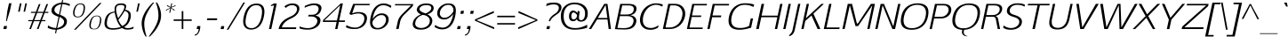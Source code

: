 SplineFontDB: 3.0
FontName: AftaSansThin-Italic
FullName: Afta Sans Thin Italic
FamilyName: Afta Sans Thin
Weight: Book
Copyright: Copyright (c) 2010 by Oriol Esparraguera Font. All rights reserved.
Version: 1.000
ItalicAngle: -12
UnderlinePosition: -75
UnderlineWidth: 50
Ascent: 800
Descent: 200
sfntRevision: 0x00010000
LayerCount: 2
Layer: 0 1 "Back"  1
Layer: 1 1 "Fore"  0
NeedsXUIDChange: 1
XUID: [1021 288 713564382 9109566]
FSType: 0
OS2Version: 3
OS2_WeightWidthSlopeOnly: 0
OS2_UseTypoMetrics: 1
CreationTime: 1287916500
ModificationTime: 1304692870
PfmFamily: 33
TTFWeight: 400
TTFWidth: 5
LineGap: 0
VLineGap: 0
Panose: 2 0 5 3 0 0 0 2 0 4
OS2TypoAscent: 980
OS2TypoAOffset: 0
OS2TypoDescent: -235
OS2TypoDOffset: 0
OS2TypoLinegap: 0
OS2WinAscent: 980
OS2WinAOffset: 0
OS2WinDescent: 235
OS2WinDOffset: 0
HheadAscent: 980
HheadAOffset: 0
HheadDescent: -235
HheadDOffset: 0
OS2SubXSize: 204
OS2SubYSize: 204
OS2SubXOff: 0
OS2SubYOff: 286
OS2SupXSize: 204
OS2SupYSize: 204
OS2SupXOff: 0
OS2SupYOff: 286
OS2StrikeYSize: 50
OS2StrikeYPos: 250
OS2Vendor: 'AFTA'
OS2CodePages: 20000011.00000000
OS2UnicodeRanges: 8000006f.40000042.00000000.00000000
Lookup: 258 0 0 "'kern' Horizontal Kerning in Latin lookup 0"  {"'kern' Horizontal Kerning in Latin lookup 0 subtable" [150,15,0] } ['kern' ('DFLT' <'dflt' > 'latn' <'dflt' > ) ]
MarkAttachClasses: 1
DEI: 91125
TtTable: prep
PUSHW_1
 511
SCANCTRL
PUSHB_1
 4
SCANTYPE
EndTTInstrs
TtTable: fpgm
PUSHW_1
 0
FDEF
MPPEM
PUSHW_1
 9
LT
IF
PUSHB_2
 1
 1
INSTCTRL
EIF
PUSHW_1
 511
SCANCTRL
PUSHW_1
 68
SCVTCI
PUSHW_2
 9
 3
SDS
SDB
ENDF
PUSHW_1
 1
FDEF
DUP
DUP
RCVT
ROUND[Black]
WCVTP
PUSHB_1
 1
ADD
ENDF
PUSHW_1
 2
FDEF
PUSHW_1
 1
LOOPCALL
POP
ENDF
PUSHW_1
 3
FDEF
DUP
GC[cur]
PUSHB_1
 3
CINDEX
GC[cur]
GT
IF
SWAP
EIF
DUP
ROLL
DUP
ROLL
MD[grid]
ABS
ROLL
DUP
GC[cur]
DUP
ROUND[Grey]
SUB
ABS
PUSHB_1
 4
CINDEX
GC[cur]
DUP
ROUND[Grey]
SUB
ABS
GT
IF
SWAP
NEG
ROLL
EIF
MDAP[rnd]
DUP
PUSHB_1
 0
GTEQ
IF
ROUND[Black]
DUP
PUSHB_1
 0
EQ
IF
POP
PUSHB_1
 64
EIF
ELSE
ROUND[Black]
DUP
PUSHB_1
 0
EQ
IF
POP
PUSHB_1
 64
NEG
EIF
EIF
MSIRP[no-rp0]
ENDF
PUSHW_1
 4
FDEF
DUP
GC[cur]
PUSHB_1
 4
CINDEX
GC[cur]
GT
IF
SWAP
ROLL
EIF
DUP
GC[cur]
DUP
ROUND[White]
SUB
ABS
PUSHB_1
 4
CINDEX
GC[cur]
DUP
ROUND[White]
SUB
ABS
GT
IF
SWAP
ROLL
EIF
MDAP[rnd]
MIRP[rp0,min,rnd,black]
ENDF
PUSHW_1
 5
FDEF
MPPEM
DUP
PUSHB_1
 3
MINDEX
LT
IF
LTEQ
IF
PUSHB_1
 128
WCVTP
ELSE
PUSHB_1
 64
WCVTP
EIF
ELSE
POP
POP
DUP
RCVT
PUSHB_1
 192
LT
IF
PUSHB_1
 192
WCVTP
ELSE
POP
EIF
EIF
ENDF
PUSHW_1
 6
FDEF
DUP
DUP
RCVT
ROUND[Black]
WCVTP
PUSHB_1
 1
ADD
DUP
DUP
RCVT
RDTG
ROUND[Black]
RTG
WCVTP
PUSHB_1
 1
ADD
ENDF
PUSHW_1
 7
FDEF
PUSHW_1
 6
LOOPCALL
ENDF
PUSHW_1
 8
FDEF
MPPEM
DUP
PUSHB_1
 3
MINDEX
GTEQ
IF
PUSHB_1
 64
ELSE
PUSHB_1
 0
EIF
ROLL
ROLL
DUP
PUSHB_1
 3
MINDEX
GTEQ
IF
SWAP
POP
PUSHB_1
 128
ROLL
ROLL
ELSE
ROLL
SWAP
EIF
DUP
PUSHB_1
 3
MINDEX
GTEQ
IF
SWAP
POP
PUSHW_1
 192
ROLL
ROLL
ELSE
ROLL
SWAP
EIF
DUP
PUSHB_1
 3
MINDEX
GTEQ
IF
SWAP
POP
PUSHW_1
 256
ROLL
ROLL
ELSE
ROLL
SWAP
EIF
DUP
PUSHB_1
 3
MINDEX
GTEQ
IF
SWAP
POP
PUSHW_1
 320
ROLL
ROLL
ELSE
ROLL
SWAP
EIF
DUP
PUSHW_1
 3
MINDEX
GTEQ
IF
PUSHB_1
 3
CINDEX
RCVT
PUSHW_1
 384
LT
IF
SWAP
POP
PUSHW_1
 384
SWAP
POP
ELSE
PUSHB_1
 3
CINDEX
RCVT
SWAP
POP
SWAP
POP
EIF
ELSE
POP
EIF
WCVTP
ENDF
PUSHW_1
 9
FDEF
MPPEM
GTEQ
IF
RCVT
WCVTP
ELSE
POP
POP
EIF
ENDF
PUSHW_1
 10
FDEF
MPPEM
PUSHW_1
 9
LT
IF
PUSHB_2
 1
 1
INSTCTRL
EIF
PUSHW_1
 511
SCANCTRL
PUSHW_1
 68
SCVTCI
PUSHW_2
 9
 3
SDS
SDB
ENDF
PUSHW_1
 11
FDEF
DUP
DUP
RCVT
ROUND[Black]
WCVTP
PUSHB_1
 1
ADD
ENDF
PUSHW_1
 12
FDEF
PUSHW_1
 11
LOOPCALL
POP
ENDF
PUSHW_1
 13
FDEF
DUP
GC[cur]
PUSHB_1
 3
CINDEX
GC[cur]
GT
IF
SWAP
EIF
DUP
ROLL
DUP
ROLL
MD[grid]
ABS
ROLL
DUP
GC[cur]
DUP
ROUND[Grey]
SUB
ABS
PUSHB_1
 4
CINDEX
GC[cur]
DUP
ROUND[Grey]
SUB
ABS
GT
IF
SWAP
NEG
ROLL
EIF
MDAP[rnd]
DUP
PUSHB_1
 0
GTEQ
IF
ROUND[Black]
DUP
PUSHB_1
 0
EQ
IF
POP
PUSHB_1
 64
EIF
ELSE
ROUND[Black]
DUP
PUSHB_1
 0
EQ
IF
POP
PUSHB_1
 64
NEG
EIF
EIF
MSIRP[no-rp0]
ENDF
PUSHW_1
 14
FDEF
DUP
GC[cur]
PUSHB_1
 4
CINDEX
GC[cur]
GT
IF
SWAP
ROLL
EIF
DUP
GC[cur]
DUP
ROUND[White]
SUB
ABS
PUSHB_1
 4
CINDEX
GC[cur]
DUP
ROUND[White]
SUB
ABS
GT
IF
SWAP
ROLL
EIF
MDAP[rnd]
MIRP[rp0,min,rnd,black]
ENDF
PUSHW_1
 15
FDEF
MPPEM
DUP
PUSHB_1
 3
MINDEX
LT
IF
LTEQ
IF
PUSHB_1
 128
WCVTP
ELSE
PUSHB_1
 64
WCVTP
EIF
ELSE
POP
POP
DUP
RCVT
PUSHB_1
 192
LT
IF
PUSHB_1
 192
WCVTP
ELSE
POP
EIF
EIF
ENDF
PUSHW_1
 16
FDEF
DUP
DUP
RCVT
ROUND[Black]
WCVTP
PUSHB_1
 1
ADD
DUP
DUP
RCVT
RDTG
ROUND[Black]
RTG
WCVTP
PUSHB_1
 1
ADD
ENDF
PUSHW_1
 17
FDEF
PUSHW_1
 16
LOOPCALL
ENDF
PUSHW_1
 18
FDEF
MPPEM
DUP
PUSHB_1
 3
MINDEX
GTEQ
IF
PUSHB_1
 64
ELSE
PUSHB_1
 0
EIF
ROLL
ROLL
DUP
PUSHB_1
 3
MINDEX
GTEQ
IF
SWAP
POP
PUSHB_1
 128
ROLL
ROLL
ELSE
ROLL
SWAP
EIF
DUP
PUSHB_1
 3
MINDEX
GTEQ
IF
SWAP
POP
PUSHW_1
 192
ROLL
ROLL
ELSE
ROLL
SWAP
EIF
DUP
PUSHB_1
 3
MINDEX
GTEQ
IF
SWAP
POP
PUSHW_1
 256
ROLL
ROLL
ELSE
ROLL
SWAP
EIF
DUP
PUSHB_1
 3
MINDEX
GTEQ
IF
SWAP
POP
PUSHW_1
 320
ROLL
ROLL
ELSE
ROLL
SWAP
EIF
DUP
PUSHW_1
 3
MINDEX
GTEQ
IF
PUSHB_1
 3
CINDEX
RCVT
PUSHW_1
 384
LT
IF
SWAP
POP
PUSHW_1
 384
SWAP
POP
ELSE
PUSHB_1
 3
CINDEX
RCVT
SWAP
POP
SWAP
POP
EIF
ELSE
POP
EIF
WCVTP
ENDF
PUSHW_1
 19
FDEF
MPPEM
GTEQ
IF
RCVT
WCVTP
ELSE
POP
POP
EIF
ENDF
PUSHW_1
 20
FDEF
MPPEM
PUSHW_1
 9
LT
IF
PUSHB_2
 1
 1
INSTCTRL
EIF
PUSHW_1
 511
SCANCTRL
PUSHW_1
 68
SCVTCI
PUSHW_2
 9
 3
SDS
SDB
ENDF
PUSHW_1
 21
FDEF
DUP
DUP
RCVT
ROUND[Black]
WCVTP
PUSHB_1
 1
ADD
ENDF
PUSHW_1
 22
FDEF
PUSHW_1
 21
LOOPCALL
POP
ENDF
PUSHW_1
 23
FDEF
DUP
GC[cur]
PUSHB_1
 3
CINDEX
GC[cur]
GT
IF
SWAP
EIF
DUP
ROLL
DUP
ROLL
MD[grid]
ABS
ROLL
DUP
GC[cur]
DUP
ROUND[Grey]
SUB
ABS
PUSHB_1
 4
CINDEX
GC[cur]
DUP
ROUND[Grey]
SUB
ABS
GT
IF
SWAP
NEG
ROLL
EIF
MDAP[rnd]
DUP
PUSHB_1
 0
GTEQ
IF
ROUND[Black]
DUP
PUSHB_1
 0
EQ
IF
POP
PUSHB_1
 64
EIF
ELSE
ROUND[Black]
DUP
PUSHB_1
 0
EQ
IF
POP
PUSHB_1
 64
NEG
EIF
EIF
MSIRP[no-rp0]
ENDF
PUSHW_1
 24
FDEF
DUP
GC[cur]
PUSHB_1
 4
CINDEX
GC[cur]
GT
IF
SWAP
ROLL
EIF
DUP
GC[cur]
DUP
ROUND[White]
SUB
ABS
PUSHB_1
 4
CINDEX
GC[cur]
DUP
ROUND[White]
SUB
ABS
GT
IF
SWAP
ROLL
EIF
MDAP[rnd]
MIRP[rp0,min,rnd,black]
ENDF
PUSHW_1
 25
FDEF
MPPEM
DUP
PUSHB_1
 3
MINDEX
LT
IF
LTEQ
IF
PUSHB_1
 128
WCVTP
ELSE
PUSHB_1
 64
WCVTP
EIF
ELSE
POP
POP
DUP
RCVT
PUSHB_1
 192
LT
IF
PUSHB_1
 192
WCVTP
ELSE
POP
EIF
EIF
ENDF
PUSHW_1
 26
FDEF
DUP
DUP
RCVT
ROUND[Black]
WCVTP
PUSHB_1
 1
ADD
DUP
DUP
RCVT
RDTG
ROUND[Black]
RTG
WCVTP
PUSHB_1
 1
ADD
ENDF
PUSHW_1
 27
FDEF
PUSHW_1
 26
LOOPCALL
ENDF
PUSHW_1
 28
FDEF
MPPEM
DUP
PUSHB_1
 3
MINDEX
GTEQ
IF
PUSHB_1
 64
ELSE
PUSHB_1
 0
EIF
ROLL
ROLL
DUP
PUSHB_1
 3
MINDEX
GTEQ
IF
SWAP
POP
PUSHB_1
 128
ROLL
ROLL
ELSE
ROLL
SWAP
EIF
DUP
PUSHB_1
 3
MINDEX
GTEQ
IF
SWAP
POP
PUSHW_1
 192
ROLL
ROLL
ELSE
ROLL
SWAP
EIF
DUP
PUSHB_1
 3
MINDEX
GTEQ
IF
SWAP
POP
PUSHW_1
 256
ROLL
ROLL
ELSE
ROLL
SWAP
EIF
DUP
PUSHB_1
 3
MINDEX
GTEQ
IF
SWAP
POP
PUSHW_1
 320
ROLL
ROLL
ELSE
ROLL
SWAP
EIF
DUP
PUSHW_1
 3
MINDEX
GTEQ
IF
PUSHB_1
 3
CINDEX
RCVT
PUSHW_1
 384
LT
IF
SWAP
POP
PUSHW_1
 384
SWAP
POP
ELSE
PUSHB_1
 3
CINDEX
RCVT
SWAP
POP
SWAP
POP
EIF
ELSE
POP
EIF
WCVTP
ENDF
PUSHW_1
 29
FDEF
MPPEM
GTEQ
IF
RCVT
WCVTP
ELSE
POP
POP
EIF
ENDF
EndTTInstrs
ShortTable: cvt  11
  20
  0
  20
  -205
  9
  518
  15
  715
  17
  20
  20
EndShort
ShortTable: maxp 16
  1
  0
  221
  107
  5
  74
  6
  1
  0
  0
  30
  0
  512
  0
  2
  1
EndShort
LangName: 1033 "" "" "" "" "" "Version 1.000" "" "Afta sans thin Italic is a trademark of Oriol Esparraguera Font." "Oriol Esparraguera Font" "" "Copyright (c) 2010 by Oriol Esparraguera Font. All rights reserved." "" "" "" "" "" "" "" "Afta sans thin Italic" 
GaspTable: 1 65535 15
Encoding: UnicodeBmp
UnicodeInterp: none
NameList: Adobe Glyph List
DisplaySize: -48
AntiAlias: 1
FitToEm: 1
WinInfo: 50 25 10
BeginPrivate: 0
EndPrivate
BeginChars: 65547 221

StartChar: .notdef
Encoding: 65536 -1 0
Width: 282
Flags: HW
LayerCount: 2
EndChar

StartChar: .null
Encoding: 65537 -1 1
Width: 0
Flags: HW
LayerCount: 2
EndChar

StartChar: nonmarkingreturn
Encoding: 65538 -1 2
Width: 333
Flags: HW
LayerCount: 2
EndChar

StartChar: space
Encoding: 32 32 3
Width: 282
Flags: HW
LayerCount: 2
EndChar

StartChar: exclam
Encoding: 33 33 4
Width: 264
Flags: HW
LayerCount: 2
Fore
SplineSet
113 86 m 1,0,-1
 198 86 l 1,1,-1
 180 0 l 1,2,-1
 95 0 l 1,3,-1
 113 86 l 1,0,-1
191 225 m 1,4,-1
 170 225 l 1,5,-1
 208 519 l 1,6,-1
 253 732 l 1,7,-1
 324 732 l 1,8,-1
 279 519 l 1,9,-1
 191 225 l 1,4,-1
EndSplineSet
EndChar

StartChar: quotedbl
Encoding: 34 34 5
Width: 435
Flags: HW
LayerCount: 2
Fore
SplineSet
387 493 m 1,0,-1
 438 730 l 1,1,-1
 482 730 l 1,2,-1
 431 493 l 1,3,-1
 387 493 l 1,0,-1
331 730 m 1,4,-1
 280 493 l 1,5,-1
 234 493 l 1,6,-1
 285 730 l 1,7,-1
 331 730 l 1,4,-1
EndSplineSet
EndChar

StartChar: numbersign
Encoding: 35 35 6
Width: 574
Flags: HW
LayerCount: 2
Fore
SplineSet
345 458 m 1,0,-1
 265 254 l 1,1,-1
 431 254 l 1,2,3
 447 293 447 293 458.5 322.5 c 128,-1,4
 470 352 470 352 479.5 376 c 128,-1,5
 489 400 489 400 496.5 420 c 128,-1,6
 504 440 504 440 511 458 c 1,7,-1
 345 458 l 1,0,-1
254 223 m 1,8,-1
 171 0 l 1,9,-1
 125 0 l 1,10,-1
 209 223 l 1,11,-1
 93 223 l 1,12,-1
 99 254 l 1,13,-1
 220 254 l 1,14,-1
 299 458 l 1,15,-1
 169 458 l 1,16,-1
 175 489 l 1,17,-1
 310 489 l 1,18,-1
 393 709 l 1,19,-1
 439 709 l 1,20,-1
 354 489 l 1,21,-1
 522 489 l 1,22,-1
 606 709 l 1,23,-1
 653 709 l 1,24,-1
 567 489 l 1,25,-1
 663 489 l 1,26,-1
 657 458 l 1,27,-1
 556 458 l 1,28,-1
 478 254 l 1,29,-1
 581 254 l 1,30,-1
 575 223 l 1,31,-1
 469 223 l 1,32,33
 428 127 428 127 384 0 c 1,34,-1
 338 0 l 1,35,-1
 422 223 l 1,36,-1
 254 223 l 1,8,-1
EndSplineSet
EndChar

StartChar: dollar
Encoding: 36 36 7
Width: 585
Flags: HW
LayerCount: 2
Fore
SplineSet
334 27 m 1,0,1
 415 48 415 48 464.5 86.5 c 128,-1,2
 514 125 514 125 524 174 c 0,3,4
 528 191 528 191 528 206 c 0,5,6
 528 228 528 228 520 244 c 0,7,8
 492 302 492 302 402 344 c 1,9,-1
 334 27 l 1,0,1
448 708 m 1,10,11
 372 695 372 695 321 658.5 c 128,-1,12
 270 622 270 622 258 566 c 0,13,14
 255 552 255 552 255 540 c 0,15,16
 256 500 256 500 284 472 c 0,17,18
 322 434 322 434 384 409 c 1,19,-1
 448 708 l 1,10,11
488 751 m 1,20,21
 628 743 628 743 692 704 c 1,22,-1
 682 654 l 1,23,24
 594 700 594 700 479 709 c 1,25,-1
 415 405 l 1,26,27
 453 390 453 390 492 371.5 c 0,28,29
 531 352 531 352 559 326 c 0,30,31
 608 280 608 280 608 217 c 0,32,33
 608 197 608 197 603 174 c 1,34,35
 586 90 586 90 496 36 c 0,36,37
 424 -7 424 -7 324 -19 c 1,38,-1
 303 -119 l 1,39,-1
 272 -119 l 1,40,-1
 293 -20 l 1,41,42
 201 -16 201 -16 144.5 3 c 128,-1,43
 88 22 88 22 66 40 c 1,44,-1
 80 105 l 1,45,46
 109 79 109 79 166 55.5 c 128,-1,47
 223 32 223 32 303 28 c 1,48,-1
 372 349 l 1,49,50
 262 384 262 384 211 433 c 0,51,52
 173 470 173 470 173 525 c 0,53,54
 173 543 173 543 177 564 c 0,55,56
 192 634 192 634 262 684 c 0,57,58
 340 740 340 740 457 751 c 1,59,-1
 472 820 l 1,60,-1
 503 820 l 1,61,-1
 488 751 l 1,20,21
EndSplineSet
EndChar

StartChar: percent
Encoding: 37 37 8
Width: 1000
Flags: HW
LayerCount: 2
Fore
SplineSet
878 383 m 1,0,1
 924 383 924 383 950.5 366 c 128,-1,2
 977 349 977 349 988 321.5 c 128,-1,3
 999 294 999 294 999 258 c 0,4,5
 999 229 999 229 992 194 c 0,6,7
 975 117 975 117 952 78.5 c 0,8,9
 928 40 928 40 902 20 c 0,10,11
 862 -9 862 -9 794 -9 c 0,12,13
 767 -9 767 -9 739.5 -4 c 0,14,15
 712 0 712 0 692 20 c 0,16,17
 663 49 663 49 663 111 c 0,18,19
 663 143 663 143 671 183 c 1,20,21
 696 282 696 282 742 330 c 0,22,23
 792 382 792 382 878 383 c 1,0,1
748 14 m 0,24,25
 769 6 769 6 797.5 6 c 128,-1,26
 826 6 826 6 850 15 c 128,-1,27
 874 24 874 24 892 44 c 0,28,29
 932 88 932 88 951 183 c 1,30,31
 963 238 963 238 963 276 c 0,32,33
 963 308 963 308 954 326 c 0,34,35
 935 365 935 365 872 365 c 0,36,37
 810 365 810 365 774 325 c 0,38,39
 733 280 733 280 712 179 c 0,40,41
 703 135 703 135 703 103 c 0,42,43
 703 31 703 31 748 14 c 0,24,25
1005 740 m 1,44,-1
 280 -19 l 1,45,-1
 230 -19 l 1,46,-1
 954 740 l 1,47,-1
 1005 740 l 1,44,-1
294 360 m 0,48,49
 314 353 314 353 339.5 353 c 128,-1,50
 365 353 365 353 388.5 361 c 128,-1,51
 412 369 412 369 432 389 c 0,52,53
 473 431 473 431 493 525 c 1,54,55
 503 571 503 571 503 605 c 0,56,57
 502 678 502 678 458 695 c 0,58,59
 438 703 438 703 411.5 703 c 128,-1,60
 385 703 385 703 361 695 c 0,61,62
 337 686 337 686 317 666 c 0,63,64
 276 624 276 624 253 522 c 1,65,66
 245 483 245 483 245 453 c 0,67,68
 245 377 245 377 294 360 c 0,48,49
417 726 m 0,69,70
 541 726 541 726 541 607 c 0,71,72
 541 604 541 604 541 600 c 0,73,74
 540 564 540 564 533 525 c 1,75,76
 506 406 506 406 442 362 c 0,77,78
 398 332 398 332 334 332 c 128,-1,79
 270 332 270 332 239 362 c 0,80,81
 206 394 206 394 206 459 c 0,82,83
 206 489 206 489 213 525 c 1,84,85
 235 621 235 621 283.5 673.5 c 128,-1,86
 332 726 332 726 417 726 c 0,69,70
EndSplineSet
EndChar

StartChar: ampersand
Encoding: 38 38 9
Width: 759
Flags: HW
LayerCount: 2
Fore
SplineSet
585 29 m 1,0,1
 470 -18 470 -18 323 -18 c 0,2,3
 102 -18 102 -18 90 138 c 0,4,5
 89 150 89 150 89 163 c 0,6,7
 89 204 89 204 99 250 c 0,8,9
 112 312 112 312 134 354.5 c 128,-1,10
 156 397 156 397 190 426 c 0,11,12
 253 481 253 481 375 499 c 1,13,14
 374 527 374 527 372 548 c 0,15,16
 371 555 371 555 371 562 c 0,17,18
 371 585 371 585 377 613 c 0,19,20
 385 650 385 650 403.5 672 c 128,-1,21
 422 694 422 694 447 706 c 0,22,23
 489 727 489 727 559 728 c 0,24,25
 560 728 560 728 562 728 c 0,26,27
 634 728 634 728 672 702 c 0,28,29
 699 684 699 684 699 645 c 0,30,31
 698 621 698 621 688 589 c 0,32,33
 682 572 682 572 674 548 c 1,34,35
 774 530 774 530 809 474 c 0,36,37
 830 441 830 441 830 386 c 0,38,39
 830 351 830 351 821 306 c 1,40,41
 804 230 804 230 762.5 168 c 128,-1,42
 721 106 721 106 642 56 c 1,43,44
 690 26 690 26 744 26 c 128,-1,45
 798 26 798 26 837 38 c 128,-1,46
 876 50 876 50 911 67 c 1,47,-1
 899 14 l 1,48,49
 839 -16 839 -16 734 -16 c 0,50,51
 694 -16 694 -16 659 -7.5 c 128,-1,52
 624 1 624 1 585 29 c 1,0,1
374 473 m 1,53,54
 331 462 331 462 297.5 449.5 c 0,55,56
 264 436 264 436 240 414 c 0,57,58
 191 369 191 369 166 258 c 1,59,60
 155 205 155 205 155 165 c 0,61,62
 155 104 155 104 180 73 c 0,63,64
 218 24 218 24 334 24 c 1,65,66
 425 24 425 24 549 57 c 1,67,68
 475 146 475 146 434.5 253.5 c 128,-1,69
 394 361 394 361 374 473 c 1,53,54
655 517 m 1,70,71
 591 398 591 398 479 263 c 1,72,73
 513 187 513 187 529 161 c 0,74,75
 551 125 551 125 590 86 c 1,76,77
 654 114 654 114 694.5 167 c 128,-1,78
 735 220 735 220 754 310 c 0,79,80
 764 356 764 356 764 390 c 0,81,82
 764 430 764 430 750 454 c 0,83,84
 738 476 738 476 714 490 c 128,-1,85
 690 504 690 504 655 517 c 1,70,71
622 535.5 m 0,86,87
 638 570 638 570 644 598 c 0,88,89
 648 613 648 613 648 625 c 0,90,91
 648 635 648 635 646 643 c 0,92,93
 640 660 640 660 627 669 c 0,94,95
 605 684 605 684 566 684 c 128,-1,96
 527 684 527 684 505.5 681 c 128,-1,97
 484 678 484 678 466 669 c 0,98,99
 430 650 430 650 419 598 c 0,100,101
 415 582 415 582 415 559 c 0,102,103
 414 516 414 516 428 454 c 0,104,105
 443 384 443 384 473 306 c 1,106,107
 557 423 557 423 581.5 462.5 c 128,-1,108
 606 502 606 502 622 535.5 c 0,86,87
EndSplineSet
EndChar

StartChar: quotesingle
Encoding: 39 39 10
Width: 286
Flags: HW
LayerCount: 2
Fore
SplineSet
234 493 m 1,0,-1
 285 730 l 1,1,-1
 330 730 l 1,2,-1
 279 493 l 1,3,-1
 234 493 l 1,0,-1
EndSplineSet
EndChar

StartChar: parenleft
Encoding: 40 40 11
Width: 315
Flags: HW
LayerCount: 2
Fore
SplineSet
462 753 m 1,0,1
 331 602 331 602 244 416 c 0,2,3
 210 343 210 343 196 275 c 0,4,5
 182 211 182 211 182 152 c 0,6,7
 182 148 182 148 182 144 c 0,8,9
 183 80 183 80 192 18 c 0,10,11
 207 -87 207 -87 249 -213 c 1,12,-1
 220 -213 l 1,13,14
 134 -84 134 -84 112 100 c 0,15,16
 109 129 109 129 109 158 c 0,17,18
 109 338 109 338 237 531 c 0,19,20
 318 653 318 653 426 753 c 1,21,-1
 462 753 l 1,0,1
EndSplineSet
EndChar

StartChar: parenright
Encoding: 41 41 12
Width: 308
Flags: HW
LayerCount: 2
Fore
SplineSet
218 753 m 1,0,1
 330 566 330 566 330 388 c 0,2,3
 330 269 330 269 280 154 c 0,4,5
 216 8 216 8 100 -123 c 0,6,7
 70 -157 70 -157 46.5 -180 c 128,-1,8
 23 -203 23 -203 13 -213 c 1,9,-1
 -17 -213 l 1,10,11
 98 -52 98 -52 137 14 c 0,12,13
 218 153 218 153 244 269 c 1,14,15
 257 329 257 329 257 396 c 0,16,17
 256 472 256 472 240 556 c 0,18,19
 221 655 221 655 182 753 c 1,20,-1
 218 753 l 1,0,1
EndSplineSet
EndChar

StartChar: asterisk
Encoding: 42 42 13
Width: 329
Flags: HW
LayerCount: 2
Fore
SplineSet
435 679 m 1,0,1
 439 659 439 659 439 656 c 1,2,3
 412 645 412 645 377.5 631.5 c 128,-1,4
 343 618 343 618 312 605 c 1,5,6
 326 598 326 598 343.5 587.5 c 128,-1,7
 361 577 361 577 377 567.5 c 128,-1,8
 393 558 393 558 404 552 c 2,9,-1
 415 545 l 1,10,-1
 402 520 l 1,11,-1
 314 592 l 1,12,-1
 287 462 l 1,13,-1
 261 462 l 1,14,-1
 288 592 l 1,15,-1
 170 520 l 1,16,-1
 167 545 l 1,17,18
 215 570 215 570 247.5 584 c 128,-1,19
 280 598 280 598 296 605 c 1,20,21
 277 615 277 615 191 656 c 1,22,-1
 205 679 l 1,23,-1
 295 625 l 1,24,-1
 318 731 l 1,25,-1
 344 731 l 1,26,-1
 321 625 l 1,27,-1
 435 679 l 1,0,1
EndSplineSet
EndChar

StartChar: plus
Encoding: 43 43 14
Width: 600
Flags: HW
LayerCount: 2
Fore
SplineSet
331 509 m 1,0,-1
 331 274 l 1,1,-1
 567 274 l 1,2,-1
 567 232 l 1,3,-1
 331 232 l 1,4,-1
 331 1 l 1,5,-1
 286 1 l 1,6,-1
 286 232 l 1,7,-1
 59 232 l 1,8,-1
 59 274 l 1,9,-1
 286 274 l 1,10,-1
 286 509 l 1,11,-1
 331 509 l 1,0,-1
EndSplineSet
EndChar

StartChar: comma
Encoding: 44 44 15
Width: 278
Flags: HW
LayerCount: 2
Fore
SplineSet
123 84 m 1,0,-1
 210 84 l 1,1,2
 206 19 206 19 197 -20.5 c 128,-1,3
 188 -60 188 -60 172 -91.5 c 0,4,5
 156 -124 156 -124 136 -144 c 0,6,7
 101 -180 101 -180 52 -187 c 1,8,-1
 59 -152 l 1,9,10
 130 -145 130 -145 154 -52 c 0,11,12
 160 -26 160 -26 166 0 c 1,13,-1
 106 0 l 1,14,-1
 123 84 l 1,0,-1
EndSplineSet
EndChar

StartChar: hyphen
Encoding: 45 45 16
Width: 398
Flags: HW
LayerCount: 2
Fore
SplineSet
411 304 m 1,0,-1
 400 253 l 1,1,-1
 120 253 l 1,2,-1
 131 304 l 1,3,-1
 411 304 l 1,0,-1
EndSplineSet
EndChar

StartChar: period
Encoding: 46 46 17
Width: 271
Flags: HW
LayerCount: 2
Fore
SplineSet
123 83 m 1,0,-1
 208 83 l 1,1,-1
 190 -1 l 1,2,-1
 105 -1 l 1,3,-1
 123 83 l 1,0,-1
EndSplineSet
EndChar

StartChar: slash
Encoding: 47 47 18
Width: 347
Flags: HW
LayerCount: 2
Fore
SplineSet
470 753 m 1,0,-1
 517 753 l 1,1,-1
 48 -19 l 1,2,-1
 1 -19 l 1,3,-1
 470 753 l 1,0,-1
EndSplineSet
EndChar

StartChar: zero
Encoding: 48 48 19
Width: 650
Flags: HW
LayerCount: 2
Fore
SplineSet
566.5 661 m 128,-1,1
 532 678 532 678 485 678 c 128,-1,2
 438 678 438 678 394 661.5 c 0,3,4
 350 646 350 646 313 606 c 0,5,6
 233 521 233 521 196 341 c 1,7,8
 180 266 180 266 180 209 c 0,9,10
 180 134 180 134 208 90 c 0,11,12
 249 25 249 25 348 25 c 256,13,14
 496 26 496 26 580 198 c 0,15,16
 610 260 610 260 629 350 c 0,17,18
 645 428 645 428 645 485 c 0,19,20
 645 494 645 494 645 503 c 0,21,22
 642 566 642 566 621.5 605 c 128,-1,0
 601 644 601 644 566.5 661 c 128,-1,1
390.5 709 m 128,-1,24
 445 723 445 723 484.5 723 c 128,-1,25
 524 723 524 723 554.5 718 c 128,-1,26
 585 713 585 713 613 698.5 c 128,-1,27
 641 684 641 684 664 658.5 c 128,-1,28
 687 633 687 633 699.5 591 c 128,-1,29
 712 549 712 549 712 489.5 c 128,-1,30
 712 430 712 430 694.5 349 c 128,-1,31
 677 268 677 268 651.5 210 c 128,-1,32
 626 152 626 152 595 111.5 c 128,-1,33
 564 71 564 71 529 46 c 0,34,35
 494 22 494 22 460 8 c 0,36,37
 402 -16 402 -16 339 -16 c 257,38,39
 233 -16 233 -16 171 46 c 0,40,41
 118 99 118 99 114 210 c 0,42,43
 114 215 114 215 114 220 c 0,44,45
 114 276 114 276 134 367 c 0,46,47
 156 466 156 466 196.5 539.5 c 128,-1,48
 237 613 237 613 286.5 654 c 128,-1,23
 336 695 336 695 390.5 709 c 128,-1,24
EndSplineSet
EndChar

StartChar: one
Encoding: 49 49 20
Width: 435
Flags: HW
LayerCount: 2
Fore
SplineSet
409 726 m 1,0,-1
 255 0 l 1,1,-1
 189 0 l 1,2,-1
 332 674 l 1,3,4
 305 667 305 667 287 662 c 0,5,6
 247 651 247 651 243 651 c 0,7,8
 242 651 l 2,9,-1
 248 680 l 1,10,-1
 257 685 l 2,11,12
 266 690 266 690 278 697 c 128,-1,13
 290 704 290 704 304 712 c 128,-1,14
 318 720 318 720 327 726 c 1,15,-1
 409 726 l 1,0,-1
EndSplineSet
EndChar

StartChar: two
Encoding: 50 50 21
Width: 581
Flags: HW
LayerCount: 2
Fore
SplineSet
239 601 m 1,0,1
 220 620 220 620 198 640 c 1,2,3
 231 674 231 674 293 700 c 128,-1,4
 355 726 355 726 420.5 726 c 128,-1,5
 486 726 486 726 525.5 711 c 0,6,7
 566 696 566 696 588 670 c 0,8,9
 621 632 621 632 620 581 c 0,10,11
 620 562 620 562 616 542 c 0,12,13
 599 465 599 465 543.5 405.5 c 128,-1,14
 488 346 488 346 385 301 c 1,15,16
 283 254 283 254 224 201 c 0,17,18
 148 132 148 132 127 48 c 1,19,-1
 534 48 l 1,20,-1
 524 0 l 1,21,-1
 34 0 l 1,22,23
 66 140 66 140 158 226 c 0,24,25
 202 266 202 266 257.5 297.5 c 128,-1,26
 313 329 313 329 385.5 362 c 0,27,28
 458 394 458 394 499 440 c 0,29,30
 554 501 554 501 554 565 c 0,31,32
 554 576 554 576 552 588 c 0,33,34
 544 640 544 640 488 664 c 0,35,36
 460 676 460 676 418 679 c 1,37,38
 317 679 317 679 239 601 c 1,0,1
EndSplineSet
EndChar

StartChar: three
Encoding: 51 51 22
Width: 620
Flags: HW
LayerCount: 2
Fore
SplineSet
58 75 m 1,0,1
 158 26 158 26 287 26 c 0,2,3
 402 26 402 26 478 92 c 0,4,5
 510 120 510 120 527 150 c 128,-1,6
 544 180 544 180 549 204 c 0,7,8
 551 214 551 214 551 225 c 0,9,10
 551 240 551 240 547 256 c 0,11,12
 540 284 540 284 520 306 c 0,13,14
 474 356 474 356 380 357 c 2,15,-1
 294 357 l 1,16,-1
 305 405 l 1,17,-1
 391 405 l 2,18,19
 480 404 480 404 530 448 c 0,20,21
 569 482 569 482 583 546 c 0,22,23
 586 562 586 562 586 577 c 0,24,25
 586 639 586 639 524 667 c 0,26,27
 497 679 497 679 458.5 679 c 128,-1,28
 420 679 420 679 382 671 c 128,-1,29
 344 663 344 663 309 652 c 0,30,31
 258 636 258 636 190 605 c 1,32,-1
 202 659 l 1,33,34
 254 683 254 683 320.5 705 c 128,-1,35
 387 727 387 727 448.5 727 c 128,-1,36
 510 727 510 727 550 718 c 128,-1,37
 590 709 590 709 618 689 c 0,38,39
 666 655 666 655 666 596 c 0,40,41
 666 580 666 580 662 561 c 1,42,43
 647 493 647 493 607.5 448.5 c 128,-1,44
 568 404 568 404 494 385 c 1,45,46
 578 363 578 363 608 330 c 0,47,48
 638 298 638 298 637 248 c 0,49,50
 637 227 637 227 632 202 c 1,51,52
 613 111 613 111 520 49 c 0,53,54
 421 -17 421 -17 284 -17 c 1,55,56
 152 -18 152 -18 74 10 c 0,57,58
 56 16 56 16 47 22 c 1,59,-1
 58 75 l 1,0,1
EndSplineSet
EndChar

StartChar: four
Encoding: 52 52 23
Width: 676
Flags: HW
LayerCount: 2
Fore
SplineSet
476 244 m 1,0,-1
 568 674 l 1,1,2
 408 522 408 522 299.5 416.5 c 128,-1,3
 191 311 191 311 121 244 c 1,4,-1
 476 244 l 1,0,-1
79 201 m 1,5,-1
 92 263 l 1,6,7
 217 380 217 380 338 495 c 128,-1,8
 459 610 459 610 584 727 c 1,9,-1
 644 727 l 1,10,-1
 541 244 l 1,11,-1
 706 244 l 1,12,-1
 697 201 l 1,13,-1
 532 201 l 1,14,-1
 490 0 l 1,15,-1
 425 0 l 1,16,-1
 467 201 l 1,17,-1
 79 201 l 1,5,-1
EndSplineSet
EndChar

StartChar: five
Encoding: 53 53 24
Width: 620
Flags: HW
LayerCount: 2
Fore
SplineSet
151 432 m 1,0,-1
 258 715 l 1,1,-1
 730 715 l 1,2,3
 727 706 727 706 715 676 c 1,4,-1
 309 676 l 1,5,-1
 231 446 l 1,6,7
 329 483 329 483 397.5 483 c 128,-1,8
 466 483 466 483 516 470 c 0,9,10
 566 456 566 456 598 428 c 0,11,12
 647 385 647 385 647 310 c 0,13,14
 647 282 647 282 640 250 c 0,15,16
 615 132 615 132 519 64 c 0,17,18
 427 0 427 0 301 0 c 1,19,20
 162 0 162 0 82 38 c 0,21,22
 63 47 63 47 55 53 c 1,23,-1
 67 111 l 1,24,25
 197 41 197 41 309 41 c 0,26,27
 417 41 417 41 490 112 c 0,28,29
 551 171 551 171 568 250 c 1,30,31
 573 275 573 275 573 298 c 0,32,33
 574 390 574 390 490 426 c 0,34,35
 452 442 452 442 410 442 c 128,-1,36
 368 442 368 442 338.5 437 c 128,-1,37
 309 432 309 432 282.5 425.5 c 0,38,39
 256 420 256 420 234 412 c 2,40,-1
 199 400 l 1,41,-1
 151 432 l 1,0,-1
EndSplineSet
EndChar

StartChar: six
Encoding: 54 54 25
Width: 602
Flags: HW
LayerCount: 2
Fore
SplineSet
179 219 m 1,0,1
 174 198 174 198 174 179 c 0,2,3
 174 134 174 134 200 94 c 0,4,5
 240 31 240 31 319 30 c 0,6,7
 380 30 380 30 427.5 57 c 128,-1,8
 475 84 475 84 506.5 125 c 128,-1,9
 538 166 538 166 550 214 c 0,10,11
 557 242 557 242 558 267 c 0,12,13
 558 285 558 285 554 302 c 0,14,15
 545 343 545 343 513.5 370 c 128,-1,16
 482 397 482 397 434.5 397 c 128,-1,17
 387 397 387 397 351.5 382 c 128,-1,18
 316 367 316 367 284 342 c 0,19,20
 220 292 220 292 179 219 c 1,0,1
690 601 m 1,21,22
 586 677 586 677 479 677 c 0,23,24
 384 676 384 676 315 606 c 0,25,26
 218 508 218 508 180 285 c 1,27,28
 190 303 190 303 213.5 330.5 c 0,29,30
 236 358 236 358 270 384 c 0,31,32
 351 446 351 446 433 445.5 c 128,-1,33
 515 445 515 445 561.5 411.5 c 128,-1,34
 608 378 608 378 624 327 c 0,35,36
 632 300 632 300 632 270 c 0,37,38
 632 244 632 244 626 218 c 0,39,40
 612 160 612 160 571.5 108.5 c 128,-1,41
 531 57 531 57 465 23.5 c 128,-1,42
 399 -10 399 -10 325 -10 c 128,-1,43
 251 -10 251 -10 206.5 7.5 c 128,-1,44
 162 25 162 25 137 67 c 0,45,46
 108 115 108 115 108 199 c 0,47,48
 108 266 108 266 127 356 c 1,49,50
 169 550 169 550 272 644 c 0,51,52
 363 726 363 726 490 727 c 0,53,54
 576 727 576 727 660 684 c 0,55,56
 684 672 684 672 707 659 c 1,57,-1
 690 601 l 1,21,22
EndSplineSet
EndChar

StartChar: seven
Encoding: 55 55 26
Width: 613
Flags: HW
LayerCount: 2
Fore
SplineSet
222 709 m 1,0,-1
 726 709 l 1,1,2
 717 666 717 666 701 645 c 128,-1,3
 685 624 685 624 673.5 612.5 c 128,-1,4
 662 601 662 601 656 594 c 128,-1,5
 650 587 650 587 634.5 571.5 c 128,-1,6
 619 556 619 556 591.5 529 c 128,-1,7
 564 502 564 502 527.5 465.5 c 128,-1,8
 491 429 491 429 449 388 c 1,9,10
 375 306 375 306 354 209 c 2,11,-1
 310 0 l 1,12,-1
 242 0 l 1,13,-1
 286 209 l 2,14,15
 301 280 301 280 332.5 327 c 128,-1,16
 364 374 364 374 397 409 c 1,17,-1
 532 544 l 2,18,19
 596 608 596 608 661 672 c 1,20,-1
 198 672 l 1,21,-1
 222 709 l 1,0,-1
EndSplineSet
EndChar

StartChar: eight
Encoding: 56 56 27
Width: 613
Flags: HW
LayerCount: 2
Fore
SplineSet
443 445 m 1,0,1
 448 446 448 446 471 455.5 c 128,-1,2
 494 465 494 465 521 482 c 0,3,4
 591 526 591 526 601 576 c 0,5,6
 604 588 604 588 604 599 c 0,7,8
 604 642 604 642 564 662 c 0,9,10
 529 680 529 680 459 680 c 0,11,12
 398 680 398 680 358.5 662 c 128,-1,13
 319 644 319 644 299 624 c 128,-1,14
 279 604 279 604 273 576 c 0,15,16
 272 569 272 569 272 564 c 0,17,18
 272 544 272 544 286 528 c 0,19,20
 306 506 306 506 334 490 c 0,21,22
 372 468 372 468 443 445 c 1,0,1
365 402 m 1,23,24
 285 379 285 379 229.5 326 c 128,-1,25
 174 273 174 273 157 195 c 0,26,27
 152 174 152 174 152 156 c 0,28,29
 152 100 152 100 195 68 c 0,30,31
 243 31 243 31 322 30 c 0,32,33
 406 30 406 30 473 74 c 0,34,35
 544 120 544 120 559 195 c 0,36,37
 563 215 563 215 563 234 c 0,38,39
 564 298 564 298 514 343 c 0,40,41
 456 395 456 395 365 402 c 1,23,24
312 416 m 1,42,43
 231 452 231 452 204 512 c 0,44,45
 197 528 197 528 197 546 c 0,46,47
 197 556 197 556 199 567 c 0,48,49
 215 643 215 643 285 684.5 c 128,-1,50
 355 726 355 726 470 726 c 0,51,52
 585 726 585 726 636 679 c 0,53,54
 672 646 672 646 672 598 c 0,55,56
 672 583 672 583 669 567 c 0,57,58
 648 469 648 469 496 418 c 1,59,60
 572 379 572 379 604 332 c 0,61,62
 634 288 634 288 635 236 c 0,63,64
 635 216 635 216 630 195 c 0,65,66
 609 94 609 94 518 36 c 0,67,68
 433 -18 433 -18 311 -17 c 1,69,70
 124 -16 124 -16 90 94 c 0,71,72
 83 115 83 115 83 139 c 0,73,74
 82 162 82 162 88 188 c 0,75,76
 100 242 100 242 128 279 c 128,-1,77
 156 316 156 316 190 344 c 0,78,79
 248 393 248 393 312 416 c 1,42,43
EndSplineSet
EndChar

StartChar: nine
Encoding: 57 57 28
Width: 602
Flags: HW
LayerCount: 2
Fore
SplineSet
599 498 m 1,0,1
 604 519 604 519 604 538 c 0,2,3
 604 584 604 584 579 624 c 0,4,5
 540 688 540 688 460 687 c 1,6,7
 398 687 398 687 350.5 660 c 128,-1,8
 303 633 303 633 272 592 c 0,9,10
 241 552 241 552 228 504 c 0,11,12
 220 476 220 476 220 450 c 0,13,14
 220 432 220 432 224 415 c 0,15,16
 233 374 233 374 265 347 c 128,-1,17
 297 320 297 320 344.5 320 c 128,-1,18
 392 320 392 320 427.5 335 c 128,-1,19
 463 350 463 350 495 375 c 0,20,21
 558 424 558 424 599 498 c 1,0,1
88 116 m 1,22,23
 199 40 199 40 299 40 c 0,24,25
 394 40 394 40 464 110 c 0,26,27
 516 162 516 162 556 268 c 0,28,29
 585 345 585 345 598 432 c 1,30,31
 568 380 568 380 508 334 c 0,32,33
 426 272 426 272 344.5 272 c 128,-1,34
 263 272 263 272 217 305.5 c 128,-1,35
 171 339 171 339 155 390 c 0,36,37
 146 418 146 418 146 448 c 0,38,39
 146 474 146 474 152 500 c 0,40,41
 166 558 166 558 207 609 c 128,-1,42
 248 660 248 660 313.5 693.5 c 128,-1,43
 379 727 379 727 453 727 c 128,-1,44
 527 727 527 727 572 709.5 c 128,-1,45
 617 692 617 692 642 650 c 0,46,47
 671 602 671 602 671 520 c 0,48,49
 671 452 671 452 651 361 c 0,50,51
 610 166 610 166 506 72 c 0,52,53
 416 -10 416 -10 288 -10 c 0,54,55
 202 -10 202 -10 118 33 c 0,56,57
 94 45 94 45 72 58 c 1,58,-1
 88 116 l 1,22,23
EndSplineSet
EndChar

StartChar: colon
Encoding: 58 58 29
Width: 281
Flags: HW
LayerCount: 2
Fore
SplineSet
123 83 m 1,0,-1
 208 83 l 1,1,-1
 190 -1 l 1,2,-1
 105 -1 l 1,3,-1
 123 83 l 1,0,-1
198 433 m 1,4,-1
 215 517 l 1,5,-1
 300 517 l 1,6,-1
 283 433 l 1,7,-1
 198 433 l 1,4,-1
EndSplineSet
EndChar

StartChar: semicolon
Encoding: 59 59 30
Width: 287
Flags: HW
LayerCount: 2
Fore
SplineSet
106 0 m 1,0,-1
 123 84 l 1,1,-1
 210 84 l 1,2,3
 206 19 206 19 197 -20.5 c 128,-1,4
 188 -60 188 -60 172 -91.5 c 0,5,6
 156 -124 156 -124 136 -144 c 0,7,8
 101 -180 101 -180 52 -187 c 1,9,-1
 59 -152 l 1,10,11
 130 -145 130 -145 154 -52 c 0,12,13
 160 -26 160 -26 166 0 c 1,14,-1
 106 0 l 1,0,-1
198 433 m 1,15,-1
 215 517 l 1,16,-1
 300 517 l 1,17,-1
 283 433 l 1,18,-1
 198 433 l 1,15,-1
EndSplineSet
EndChar

StartChar: less
Encoding: 60 60 31
Width: 621
Flags: HW
LayerCount: 2
Fore
SplineSet
590 458 m 1,0,-1
 101 253 l 1,1,-1
 599 49 l 1,2,-1
 599 -2 l 1,3,4
 510 34 510 34 386 91 c 0,5,6
 148 199 148 199 59 235 c 1,7,-1
 59 274 l 1,8,9
 190 328 190 328 324.5 392.5 c 128,-1,10
 459 457 459 457 590 511 c 1,11,-1
 590 458 l 1,0,-1
EndSplineSet
EndChar

StartChar: equal
Encoding: 61 61 32
Width: 598
Flags: HW
LayerCount: 2
Fore
SplineSet
560 169 m 1,0,-1
 560 128 l 1,1,-1
 59 128 l 1,2,-1
 59 169 l 1,3,-1
 560 169 l 1,0,-1
560 378 m 1,4,-1
 560 335 l 1,5,-1
 59 335 l 1,6,-1
 59 378 l 1,7,-1
 560 378 l 1,4,-1
EndSplineSet
EndChar

StartChar: greater
Encoding: 62 62 33
Width: 618
Flags: HW
LayerCount: 2
Fore
SplineSet
57 511 m 1,0,1
 188 457 188 457 322.5 392.5 c 128,-1,2
 457 328 457 328 588 274 c 1,3,-1
 588 235 l 1,4,5
 499 199 499 199 375 142 c 0,6,7
 137 34 137 34 48 -2 c 1,8,-1
 48 49 l 1,9,-1
 546 253 l 1,10,-1
 57 458 l 1,11,-1
 57 511 l 1,0,1
EndSplineSet
EndChar

StartChar: question
Encoding: 63 63 34
Width: 581
Flags: HW
LayerCount: 2
Fore
SplineSet
283 223 m 1,0,1
 300 292 300 292 352 350 c 0,2,3
 380 382 380 382 421 410 c 128,-1,4
 462 438 462 438 482 452.5 c 128,-1,5
 502 467 502 467 518 484 c 0,6,7
 554 522 554 522 565 576 c 0,8,9
 568 590 568 590 568 602 c 0,10,11
 568 639 568 639 543 665 c 0,12,13
 509 700 509 700 416 700 c 0,14,15
 325 700 325 700 211 650 c 1,16,-1
 225 719 l 1,17,18
 309 751 309 751 427 751 c 0,19,20
 600 752 600 752 634 656 c 0,21,22
 641 636 641 636 641 614 c 0,23,24
 642 598 642 598 638 582 c 0,25,26
 630 542 630 542 614 517 c 128,-1,27
 598 492 598 492 578 471 c 0,28,29
 545 437 545 437 490 401.5 c 128,-1,30
 435 366 435 366 390 324 c 128,-1,31
 345 282 345 282 323 223 c 1,32,-1
 283 223 l 1,0,1
236 83 m 1,33,-1
 320 83 l 1,34,-1
 302 -1 l 1,35,-1
 218 -1 l 1,36,-1
 236 83 l 1,33,-1
EndSplineSet
EndChar

StartChar: at
Encoding: 64 64 35
Width: 817
Flags: HW
LayerCount: 2
Fore
SplineSet
506 399 m 1,0,1
 474 440 474 440 440 462 c 0,2,3
 424 472 424 472 409 472 c 0,4,5
 344 472 344 472 344 358 c 0,6,7
 344 315 344 315 362.5 294.5 c 128,-1,8
 381 274 381 274 413 274 c 0,9,10
 438 274 438 274 466 298 c 0,11,12
 493 321 493 321 497 347 c 2,13,-1
 506 399 l 1,0,1
789 38 m 1,14,15
 635 -18 635 -18 436 -18 c 0,16,17
 242 -18 242 -18 141 89 c 0,18,19
 49 187 49 187 49 352 c 0,20,21
 49 359 49 359 49 366 c 1,22,23
 48 542 48 542 158 648 c 0,24,25
 265 752 265 752 435 752 c 0,26,27
 598 752 598 752 698 675 c 0,28,29
 806 591 806 591 806 441 c 0,30,31
 806 348 806 348 765 286 c 0,32,33
 715 210 715 210 613 210 c 1,34,35
 546 210 546 210 508 257 c 0,36,37
 498 269 498 269 494 279 c 1,38,39
 463 223 463 223 394 223 c 0,40,41
 278 223 278 223 278 365 c 0,42,43
 278 472 278 472 344 512 c 0,44,45
 366 526 366 526 387 526 c 128,-1,46
 408 526 408 526 422 522 c 128,-1,47
 436 518 436 518 452 510 c 0,48,49
 487 492 487 492 513 456 c 1,50,51
 515 469 515 469 529 518 c 0,52,53
 530 518 530 518 530.5 517.5 c 128,-1,54
 531 517 531 517 535.5 515.5 c 128,-1,55
 540 514 540 514 549.5 510.5 c 128,-1,56
 559 507 559 507 579 500 c 1,57,58
 573 456 573 456 565.5 405.5 c 128,-1,59
 558 355 558 355 558 313 c 0,60,61
 558 252 558 252 619 252 c 0,62,63
 673 252 673 252 703 310 c 0,64,65
 730 362 730 362 730 437.5 c 128,-1,66
 730 513 730 513 704 561 c 0,67,68
 678 608 678 608 636 640 c 0,69,70
 551 704 551 704 432 704 c 0,71,72
 337 704 337 704 262 662 c 0,73,74
 183 616 183 616 147 508 c 0,75,76
 128 450 128 450 128 364.5 c 128,-1,77
 128 279 128 279 148 220 c 128,-1,78
 168 161 168 161 200 123.5 c 128,-1,79
 232 86 232 86 271 66.5 c 0,80,81
 310 46 310 46 348 38 c 0,82,83
 396 28 396 28 454 28 c 128,-1,84
 512 28 512 28 553.5 35.5 c 128,-1,85
 595 43 595 43 636 56 c 0,86,87
 716 81 716 81 789 123 c 1,88,-1
 789 38 l 1,14,15
EndSplineSet
EndChar

StartChar: A
Encoding: 65 65 36
Width: 640
Flags: HW
LayerCount: 2
Fore
SplineSet
483 682 m 1,0,-1
 263 314 l 1,1,-1
 532 314 l 1,2,-1
 483 682 l 1,0,-1
444 715 m 1,3,-1
 535 715 l 1,4,-1
 635 0 l 1,5,-1
 569 0 l 1,6,-1
 536 272 l 1,7,-1
 244 272 l 1,8,-1
 76 0 l 1,9,-1
 11 0 l 1,10,-1
 444 715 l 1,3,-1
EndSplineSet
Kerns2: 197 -74 "'kern' Horizontal Kerning in Latin lookup 0 subtable"  92 -18 "'kern' Horizontal Kerning in Latin lookup 0 subtable"  90 -18 "'kern' Horizontal Kerning in Latin lookup 0 subtable"  89 -18 "'kern' Horizontal Kerning in Latin lookup 0 subtable"  60 -74 "'kern' Horizontal Kerning in Latin lookup 0 subtable"  58 -24 "'kern' Horizontal Kerning in Latin lookup 0 subtable"  57 -46 "'kern' Horizontal Kerning in Latin lookup 0 subtable"  55 -92 "'kern' Horizontal Kerning in Latin lookup 0 subtable" 
EndChar

StartChar: B
Encoding: 66 66 37
Width: 685
Flags: HW
LayerCount: 2
Fore
SplineSet
165 33 m 1,0,-1
 313 26 l 1,1,2
 323 26 323 26 333 26 c 0,3,4
 532 26 532 26 588 128 c 0,5,6
 606 162 606 162 616 202 c 0,7,8
 620 221 620 221 620 239 c 0,9,10
 620 256 620 256 615 272 c 0,11,12
 606 302 606 302 583 324 c 0,13,14
 536 367 536 367 440 367 c 2,15,-1
 236 367 l 1,16,-1
 165 33 l 1,0,-1
404 412 m 2,17,18
 506 412 506 412 557.5 441.5 c 0,19,20
 608 472 608 472 622 536 c 0,21,22
 626 554 626 554 626 569 c 0,23,24
 626 610 626 610 601 636 c 0,25,26
 566 672 566 672 466 671 c 2,27,-1
 300 671 l 1,28,-1
 245 412 l 1,29,-1
 404 412 l 2,17,18
94 -1 m 1,30,-1
 244 714 l 1,31,-1
 474 714 l 2,32,33
 678 714 678 714 700 607 c 0,34,35
 703 592 703 592 703 577 c 0,36,37
 702 558 702 558 698 540 c 0,38,39
 690 506 690 506 674.5 481.5 c 0,40,41
 660 457 660 457 636 439 c 0,42,43
 589 403 589 403 522 395 c 1,44,45
 665 371 665 371 693 275 c 0,46,47
 698 258 698 258 698 238 c 0,48,49
 698 219 698 219 694 198 c 0,50,51
 684 155 684 155 663.5 116.5 c 128,-1,52
 643 78 643 78 605 48 c 0,53,54
 526 -14 526 -14 376 -13 c 0,55,56
 367 -13 367 -13 359 -13 c 1,57,58
 178 -10 178 -10 94 -1 c 1,30,-1
EndSplineSet
EndChar

StartChar: C
Encoding: 67 67 38
Width: 680
Flags: HW
LayerCount: 2
Fore
SplineSet
433 706.5 m 0,0,1
 504 731 504 731 568 731 c 0,2,3
 661 731 661 731 766 698 c 1,4,-1
 753 637 l 1,5,6
 711 659 711 659 667.5 674 c 128,-1,7
 624 689 624 689 572 689 c 0,8,9
 500 689 500 689 418 645 c 0,10,11
 332 600 332 600 270 494 c 0,12,13
 236 438 236 438 216 355 c 1,14,15
 205 300 205 300 205 254 c 0,16,17
 204 177 204 177 236 124 c 0,18,19
 274 62 274 62 350 40 c 0,20,21
 386 30 386 30 439 30 c 0,22,23
 532 30 532 30 647 108 c 1,24,-1
 633 39 l 1,25,26
 528 -21 528 -21 430 -21 c 128,-1,27
 332 -21 332 -21 270.5 8.5 c 0,28,29
 210 38 210 38 174 89 c 0,30,31
 125 160 125 160 124 259 c 0,32,33
 124 303 124 303 134 354 c 1,34,35
 171 530 171 530 301 634 c 0,36,37
 361 682 361 682 433 706.5 c 0,0,1
EndSplineSet
EndChar

StartChar: D
Encoding: 68 68 39
Width: 682
Flags: HW
LayerCount: 2
Fore
SplineSet
174 83 m 2,0,1
 170 62 170 62 170 54 c 0,2,3
 170 44 170 44 177 44 c 0,4,5
 182 44 182 44 191 44 c 2,6,-1
 282 44 l 2,7,8
 392 44 392 44 484 110 c 0,9,10
 601 194 601 194 635 355 c 0,11,12
 645 401 645 401 645 440 c 0,13,14
 646 474 646 474 638 502 c 0,15,16
 622 562 622 562 587.5 600 c 128,-1,17
 553 638 553 638 506.5 655.5 c 128,-1,18
 460 673 460 673 404 673 c 0,19,20
 300 673 300 673 298 665 c 2,21,-1
 174 83 l 2,0,1
424 716 m 2,22,23
 524 716 524 716 586 680 c 128,-1,24
 648 644 648 644 680.5 589.5 c 0,25,26
 714 535 714 535 720 472 c 0,27,28
 722 449 722 449 722 428 c 0,29,30
 722 390 722 390 714 355 c 0,31,32
 702 301 702 301 672.5 238.5 c 128,-1,33
 643 176 643 176 590.5 123.5 c 128,-1,34
 538 71 538 71 459.5 36 c 128,-1,35
 381 1 381 1 273 1 c 2,36,-1
 92 1 l 1,37,-1
 244 716 l 1,38,-1
 424 716 l 2,22,23
EndSplineSet
EndChar

StartChar: E
Encoding: 69 69 40
Width: 568
Flags: HW
LayerCount: 2
Fore
SplineSet
245 714 m 1,0,-1
 660 714 l 1,1,-1
 651 672 l 1,2,-1
 299 672 l 1,3,-1
 238 385 l 1,4,-1
 499 385 l 1,5,-1
 490 342 l 1,6,-1
 229 342 l 1,7,-1
 166 43 l 1,8,-1
 542 43 l 1,9,-1
 533 0 l 1,10,-1
 94 0 l 1,11,-1
 245 714 l 1,0,-1
EndSplineSet
EndChar

StartChar: F
Encoding: 70 70 41
Width: 579
Flags: HW
LayerCount: 2
Fore
SplineSet
245 714 m 1,0,-1
 707 714 l 1,1,-1
 698 670 l 1,2,-1
 300 670 l 1,3,-1
 239 385 l 1,4,-1
 486 385 l 1,5,-1
 476 335 l 1,6,-1
 229 335 l 1,7,-1
 158 0 l 1,8,-1
 94 0 l 1,9,-1
 245 714 l 1,0,-1
EndSplineSet
Kerns2: 36 -55 "'kern' Horizontal Kerning in Latin lookup 0 subtable"  17 -157 "'kern' Horizontal Kerning in Latin lookup 0 subtable"  15 -157 "'kern' Horizontal Kerning in Latin lookup 0 subtable" 
EndChar

StartChar: G
Encoding: 71 71 42
Width: 794
Flags: HW
LayerCount: 2
Fore
SplineSet
805 301 m 1,0,-1
 750 38 l 1,1,2
 562 -20 562 -20 431 -20 c 1,3,4
 427 -20 427 -20 424 -20 c 0,5,6
 228 -20 228 -20 156 84 c 0,7,8
 115 144 115 144 115 237 c 0,9,10
 115 292 115 292 129 359 c 256,11,12
 166 532 166 532 284 630 c 0,13,14
 407 732 407 732 580 732 c 0,15,16
 710 732 710 732 802 706 c 0,17,18
 824 700 824 700 834 695 c 1,19,-1
 820 628 l 1,20,21
 799 636 799 636 776 646.5 c 0,22,23
 752 657 752 657 724 666 c 0,24,25
 654 688 654 688 575 688 c 128,-1,26
 496 688 496 688 434.5 662 c 0,27,28
 372 636 372 636 326 590 c 0,29,30
 234 500 234 500 203 353 c 0,31,32
 191 296 191 296 191 249 c 0,33,34
 191 174 191 174 222 122 c 0,35,36
 260 60 260 60 342 40 c 0,37,38
 383 30 383 30 448 30 c 0,39,40
 590 30 590 30 695 91 c 1,41,-1
 739 301 l 1,42,-1
 805 301 l 1,0,-1
EndSplineSet
EndChar

StartChar: H
Encoding: 72 72 43
Width: 750
Flags: HW
LayerCount: 2
Fore
SplineSet
768 715 m 1,0,-1
 833 715 l 1,1,-1
 682 0 l 1,2,-1
 617 0 l 1,3,-1
 688 336 l 1,4,-1
 236 336 l 1,5,-1
 165 0 l 1,6,-1
 93 0 l 1,7,-1
 244 715 l 1,8,-1
 316 715 l 1,9,-1
 245 381 l 1,10,-1
 697 381 l 1,11,-1
 768 715 l 1,0,-1
EndSplineSet
EndChar

StartChar: I
Encoding: 73 73 44
Width: 259
Flags: HW
LayerCount: 2
Fore
SplineSet
254 715 m 1,0,-1
 318 715 l 1,1,-1
 167 0 l 1,2,-1
 103 0 l 1,3,-1
 254 715 l 1,0,-1
EndSplineSet
EndChar

StartChar: J
Encoding: 74 74 45
Width: 272
Flags: HW
LayerCount: 2
Fore
SplineSet
335 716 m 1,0,-1
 178 -22 l 2,1,2
 158 -116 158 -116 102 -163 c 0,3,4
 64 -195 64 -195 17 -204 c 1,5,-1
 25 -167 l 1,6,7
 64 -135 64 -135 85 -102.5 c 128,-1,8
 106 -70 106 -70 116 -22 c 2,9,-1
 273 716 l 1,10,-1
 335 716 l 1,0,-1
EndSplineSet
EndChar

StartChar: K
Encoding: 75 75 46
Width: 626
Flags: HW
LayerCount: 2
Fore
SplineSet
653 715 m 1,0,-1
 721 715 l 1,1,-1
 427 436 l 1,2,-1
 624 0 l 1,3,-1
 546 0 l 1,4,-1
 373 384 l 1,5,-1
 199 230 l 1,6,-1
 151 0 l 1,7,-1
 87 0 l 1,8,-1
 238 715 l 1,9,-1
 302 715 l 1,10,-1
 216 307 l 1,11,-1
 653 715 l 1,0,-1
EndSplineSet
EndChar

StartChar: L
Encoding: 76 76 47
Width: 535
Flags: HW
LayerCount: 2
Fore
SplineSet
540 45 m 1,0,-1
 531 0 l 1,1,-1
 94 0 l 1,2,-1
 245 715 l 1,3,-1
 311 715 l 1,4,-1
 175 71 l 2,5,6
 170 51 170 51 172 48 c 128,-1,7
 174 45 174 45 191 45 c 2,8,-1
 540 45 l 1,0,-1
EndSplineSet
Kerns2: 197 -74 "'kern' Horizontal Kerning in Latin lookup 0 subtable"  92 -37 "'kern' Horizontal Kerning in Latin lookup 0 subtable"  60 -111 "'kern' Horizontal Kerning in Latin lookup 0 subtable"  58 -55 "'kern' Horizontal Kerning in Latin lookup 0 subtable"  57 -92 "'kern' Horizontal Kerning in Latin lookup 0 subtable"  55 -92 "'kern' Horizontal Kerning in Latin lookup 0 subtable" 
EndChar

StartChar: M
Encoding: 77 77 48
Width: 920
Flags: HW
LayerCount: 2
Fore
SplineSet
934 675 m 1,0,-1
 535 84 l 1,1,-1
 461 84 l 1,2,-1
 301 674 l 1,3,-1
 155 0 l 1,4,-1
 92 0 l 1,5,-1
 243 715 l 1,6,-1
 365 715 l 1,7,-1
 494 179 l 2,8,9
 497 164 497 164 503 159 c 128,-1,10
 509 154 509 154 516 156 c 0,11,12
 529 159 529 159 543 179 c 0,13,14
 635 321 635 321 719 448.5 c 128,-1,15
 803 576 803 576 826 611 c 128,-1,16
 849 646 849 646 863 666 c 0,17,18
 888 703 888 703 894 715 c 1,19,-1
 1007 715 l 1,20,-1
 856 0 l 1,21,-1
 792 0 l 1,22,-1
 934 675 l 1,0,-1
EndSplineSet
EndChar

StartChar: N
Encoding: 78 78 49
Width: 711
Flags: HW
LayerCount: 2
Fore
SplineSet
242 714 m 1,0,-1
 337 714 l 1,1,-1
 599 76 l 1,2,-1
 734 714 l 1,3,-1
 800 714 l 1,4,-1
 649 0 l 1,5,-1
 574 0 l 1,6,-1
 298 673 l 1,7,-1
 155 0 l 1,8,-1
 91 0 l 1,9,-1
 242 714 l 1,0,-1
EndSplineSet
EndChar

StartChar: O
Encoding: 79 79 50
Width: 824
Flags: HW
LayerCount: 2
Fore
SplineSet
248.5 495 m 128,-1,1
 218 439 218 439 200 355 c 0,2,3
 187 293 187 293 187 246 c 0,4,5
 186 229 186 229 188 213 c 0,6,7
 194 155 194 155 216 118.5 c 128,-1,8
 238 82 238 82 269.5 62.5 c 128,-1,9
 301 43 301 43 332 35 c 0,10,11
 371 25 371 25 405 25 c 128,-1,12
 439 25 439 25 466 26.5 c 128,-1,13
 493 28 493 28 529 37.5 c 128,-1,14
 565 47 565 47 606.5 67 c 128,-1,15
 648 87 648 87 687 124 c 0,16,17
 777 209 777 209 807 357 c 1,18,19
 819 413 819 413 819 461 c 0,20,21
 819 539 819 539 786 592 c 0,22,23
 748 653 748 653 664 676 c 0,24,25
 624 687 624 687 590.5 687 c 128,-1,26
 557 687 557 687 530 685.5 c 128,-1,27
 503 684 503 684 467.5 674.5 c 128,-1,28
 432 665 432 665 392.5 645 c 128,-1,29
 353 625 353 625 316 588 c 128,-1,0
 279 551 279 551 248.5 495 c 128,-1,1
579 731 m 1,30,31
 774 728 774 728 844 634 c 0,32,33
 889 574 889 574 888 477 c 0,34,35
 888 422 888 422 874 356 c 0,36,37
 818 91 818 91 598 9 c 0,38,39
 520 -20 520 -20 418 -20 c 128,-1,40
 316 -20 316 -20 250.5 7 c 128,-1,41
 185 34 185 34 151 84 c 0,42,43
 110 144 110 144 110 238 c 0,44,45
 110 293 110 293 124 359 c 0,46,47
 161 540 161 540 280 634 c 128,-1,48
 399 728 399 728 579 731 c 1,30,31
EndSplineSet
EndChar

StartChar: P
Encoding: 80 80 51
Width: 616
Flags: HW
LayerCount: 2
Fore
SplineSet
232 347 m 1,0,-1
 414 347 l 2,1,2
 506 348 506 348 568 410 c 0,3,4
 612 454 612 454 625 505 c 1,5,6
 629 528 629 528 629 547 c 0,7,8
 628 622 628 622 566 655 c 0,9,10
 536 671 536 671 483 671 c 2,11,-1
 301 671 l 1,12,-1
 232 347 l 1,0,-1
492 715 m 2,13,14
 623 714 623 714 675 646 c 0,15,16
 706 605 706 605 706 550 c 0,17,18
 706 528 706 528 701 505 c 0,19,20
 685 426 685 426 618 369 c 0,21,22
 539 301 539 301 404 301 c 2,23,-1
 222 301 l 1,24,-1
 158 -1 l 1,25,-1
 94 -1 l 1,26,-1
 246 714 l 1,27,-1
 492 715 l 2,13,14
EndSplineSet
Kerns2: 36 -74 "'kern' Horizontal Kerning in Latin lookup 0 subtable"  17 -179 "'kern' Horizontal Kerning in Latin lookup 0 subtable"  15 -179 "'kern' Horizontal Kerning in Latin lookup 0 subtable" 
EndChar

StartChar: Q
Encoding: 81 81 52
Width: 821
Flags: HW
LayerCount: 2
Fore
SplineSet
247.5 492 m 128,-1,1
 217 436 217 436 199 352 c 0,2,3
 186 292 186 292 186 245 c 0,4,5
 186 227 186 227 188 210 c 0,6,7
 195 152 195 152 216 115.5 c 128,-1,8
 237 79 237 79 268.5 59.5 c 128,-1,9
 300 40 300 40 332 32 c 0,10,11
 371 22 371 22 404.5 22 c 128,-1,12
 438 22 438 22 465.5 23.5 c 128,-1,13
 493 25 493 25 529 34.5 c 128,-1,14
 565 44 565 44 606 64 c 0,15,16
 648 84 648 84 686 121 c 0,17,18
 774 206 774 206 806 354 c 0,19,20
 818 410 818 410 818 458 c 0,21,22
 818 536 818 536 786 589 c 0,23,24
 749 650 749 650 664 673 c 0,25,26
 609 684 609 684 590 684 c 1,27,28
 556 684 556 684 529 682.5 c 128,-1,29
 502 681 502 681 466.5 671.5 c 128,-1,30
 431 662 431 662 392 642 c 128,-1,31
 353 622 353 622 315.5 585 c 128,-1,0
 278 548 278 548 247.5 492 c 128,-1,1
578 728 m 1,32,33
 774 725 774 725 844 631 c 0,34,35
 889 571 889 571 888 474 c 0,36,37
 888 419 888 419 874 353 c 1,38,39
 837 188 837 188 739 96 c 0,40,41
 625 -10 625 -10 441 -23 c 1,42,-1
 434 -56 l 2,43,44
 430 -74 430 -74 430 -90 c 0,45,46
 430 -132 430 -132 457 -160 c 0,47,48
 487 -191 487 -191 531 -196 c 1,49,-1
 529 -207 l 1,50,51
 469 -204 469 -204 437.5 -184.5 c 128,-1,52
 406 -165 406 -165 393 -141 c 128,-1,53
 380 -117 380 -117 380 -93 c 128,-1,54
 380 -69 380 -69 383 -55 c 2,55,-1
 390 -23 l 1,56,57
 210 -10 210 -10 146 94 c 0,58,59
 109 154 109 154 110 242 c 0,60,61
 110 293 110 293 122 353 c 1,62,63
 161 537 161 537 280 631 c 128,-1,64
 399 725 399 725 578 728 c 1,32,33
EndSplineSet
EndChar

StartChar: R
Encoding: 82 82 53
Width: 662
Flags: HW
LayerCount: 2
Fore
SplineSet
416 397 m 2,0,1
 504 397 504 397 560 444 c 0,2,3
 604 481 604 481 614 535 c 1,4,5
 617 552 617 552 617 566 c 0,6,7
 617 630 617 630 551 658 c 0,8,9
 521 670 521 670 474 671 c 2,10,-1
 297 671 l 1,11,-1
 239 397 l 1,12,-1
 416 397 l 2,0,1
483 715 m 2,13,14
 601 715 601 715 652 666 c 0,15,16
 688 631 688 631 688 580 c 0,17,18
 688 563 688 563 684 544 c 0,19,20
 667 467 667 467 606 419 c 0,21,22
 555 379 555 379 493 372 c 1,23,24
 554 357 554 357 570 295 c 0,25,26
 574 277 574 277 578 257 c 2,27,-1
 627 0 l 1,28,-1
 561 0 l 1,29,30
 540 114 540 114 527 181 c 128,-1,31
 514 248 514 248 511 265 c 0,32,33
 502 315 502 315 482.5 331.5 c 128,-1,34
 463 348 463 348 429 348 c 2,35,-1
 228 348 l 1,36,-1
 155 0 l 1,37,-1
 92 0 l 1,38,-1
 243 715 l 1,39,-1
 483 715 l 2,13,14
EndSplineSet
Kerns2: 60 -37 "'kern' Horizontal Kerning in Latin lookup 0 subtable"  58 -18 "'kern' Horizontal Kerning in Latin lookup 0 subtable"  57 -18 "'kern' Horizontal Kerning in Latin lookup 0 subtable"  55 -18 "'kern' Horizontal Kerning in Latin lookup 0 subtable" 
EndChar

StartChar: S
Encoding: 83 83 54
Width: 588
Flags: HW
LayerCount: 2
Fore
SplineSet
666 638 m 1,0,1
 606 669 606 669 567 677 c 0,2,3
 507 688 507 688 461.5 688 c 128,-1,4
 416 688 416 688 383.5 679 c 0,5,6
 352 670 352 670 324 652 c 0,7,8
 265 613 265 613 251 550 c 1,9,10
 248 534 248 534 248 520 c 0,11,12
 248 480 248 480 272 455 c 0,13,14
 302 424 302 424 376 403 c 1,15,16
 415 390 415 390 457.5 373.5 c 0,17,18
 500 356 500 356 533 330 c 0,19,20
 593 281 593 281 593 210 c 0,21,22
 593 191 593 191 589 170 c 0,23,24
 566 65 566 65 456 16 c 0,25,26
 376 -20 376 -20 283 -20 c 128,-1,27
 190 -20 190 -20 138 0 c 128,-1,28
 86 20 86 20 64 38 c 1,29,-1
 78 104 l 1,30,31
 134 55 134 55 222 35 c 0,32,33
 253 28 253 28 291 28 c 128,-1,34
 329 28 329 28 367 39 c 128,-1,35
 405 50 405 50 435 70 c 0,36,37
 499 112 499 112 513 170 c 1,38,39
 517 193 517 193 517 213 c 0,40,41
 518 263 518 263 460 302 c 0,42,43
 428 324 428 324 370.5 340.5 c 128,-1,44
 313 357 313 357 272.5 375.5 c 128,-1,45
 232 394 232 394 207 419 c 0,46,47
 168 458 168 458 168 511 c 0,48,49
 168 530 168 530 173 551 c 1,50,51
 188 625 188 625 263 676 c 0,52,53
 344 731 344 731 460 731 c 0,54,55
 585 732 585 732 647 704 c 0,56,57
 664 696 664 696 677 689 c 1,58,-1
 666 638 l 1,0,1
EndSplineSet
EndChar

StartChar: T
Encoding: 84 84 55
Width: 616
Flags: HW
LayerCount: 2
Fore
SplineSet
764 673 m 1,0,-1
 497 673 l 1,1,-1
 354 0 l 1,2,-1
 287 0 l 1,3,-1
 430 673 l 1,4,-1
 155 673 l 1,5,-1
 164 716 l 1,6,-1
 773 716 l 1,7,-1
 764 673 l 1,0,-1
EndSplineSet
Kerns2: 92 -111 "'kern' Horizontal Kerning in Latin lookup 0 subtable"  90 -111 "'kern' Horizontal Kerning in Latin lookup 0 subtable"  88 -92 "'kern' Horizontal Kerning in Latin lookup 0 subtable"  86 -111 "'kern' Horizontal Kerning in Latin lookup 0 subtable"  85 -92 "'kern' Horizontal Kerning in Latin lookup 0 subtable"  82 -111 "'kern' Horizontal Kerning in Latin lookup 0 subtable"  72 -111 "'kern' Horizontal Kerning in Latin lookup 0 subtable"  70 -111 "'kern' Horizontal Kerning in Latin lookup 0 subtable"  68 -111 "'kern' Horizontal Kerning in Latin lookup 0 subtable"  36 -92 "'kern' Horizontal Kerning in Latin lookup 0 subtable"  30 -111 "'kern' Horizontal Kerning in Latin lookup 0 subtable"  29 -111 "'kern' Horizontal Kerning in Latin lookup 0 subtable"  17 -111 "'kern' Horizontal Kerning in Latin lookup 0 subtable"  16 -129 "'kern' Horizontal Kerning in Latin lookup 0 subtable"  15 -111 "'kern' Horizontal Kerning in Latin lookup 0 subtable" 
EndChar

StartChar: U
Encoding: 85 85 56
Width: 717
Flags: HW
LayerCount: 2
Fore
SplineSet
794 715 m 1,0,-1
 708 306 l 1,1,2
 689 220 689 220 672 180 c 128,-1,3
 655 140 655 140 632 106 c 128,-1,4
 609 72 609 72 573 46 c 0,5,6
 494 -12 494 -12 366 -13 c 0,7,8
 236 -13 236 -13 180 46 c 0,9,10
 134 94 134 94 135 181 c 0,11,12
 135 214 135 214 141 250 c 0,13,14
 147 286 147 286 153 314 c 2,15,-1
 238 715 l 1,16,-1
 303 715 l 1,17,-1
 217 306 l 1,18,19
 204 252 204 252 204 206 c 0,20,21
 204 174 204 174 210 146 c 0,22,23
 224 80 224 80 288 50 c 0,24,25
 322 34 322 34 375.5 34 c 128,-1,26
 429 34 429 34 468 49.5 c 128,-1,27
 507 65 507 65 536 90 c 128,-1,28
 565 115 565 115 584 145.5 c 128,-1,29
 603 176 603 176 615.5 206.5 c 128,-1,30
 628 237 628 237 634.5 263.5 c 128,-1,31
 641 290 641 290 645 306 c 2,32,-1
 731 715 l 1,33,-1
 794 715 l 1,0,-1
EndSplineSet
EndChar

StartChar: V
Encoding: 86 86 57
Width: 683
Flags: HW
LayerCount: 2
Fore
SplineSet
379 0 m 1,0,-1
 282 0 l 1,1,-1
 172 715 l 1,2,-1
 242 715 l 1,3,-1
 340 46 l 1,4,-1
 722 715 l 1,5,-1
 801 715 l 1,6,-1
 379 0 l 1,0,-1
EndSplineSet
Kerns2: 92 -18 "'kern' Horizontal Kerning in Latin lookup 0 subtable"  88 -37 "'kern' Horizontal Kerning in Latin lookup 0 subtable"  85 -37 "'kern' Horizontal Kerning in Latin lookup 0 subtable"  82 -55 "'kern' Horizontal Kerning in Latin lookup 0 subtable"  76 -18 "'kern' Horizontal Kerning in Latin lookup 0 subtable"  72 -55 "'kern' Horizontal Kerning in Latin lookup 0 subtable"  68 -55 "'kern' Horizontal Kerning in Latin lookup 0 subtable"  36 -46 "'kern' Horizontal Kerning in Latin lookup 0 subtable"  30 -46 "'kern' Horizontal Kerning in Latin lookup 0 subtable"  29 -46 "'kern' Horizontal Kerning in Latin lookup 0 subtable"  17 -129 "'kern' Horizontal Kerning in Latin lookup 0 subtable"  16 -55 "'kern' Horizontal Kerning in Latin lookup 0 subtable"  15 -129 "'kern' Horizontal Kerning in Latin lookup 0 subtable" 
EndChar

StartChar: W
Encoding: 87 87 58
Width: 1060
Flags: HW
LayerCount: 2
Fore
SplineSet
243 715 m 1,0,-1
 344 49 l 1,1,-1
 657 715 l 1,2,-1
 739 715 l 1,3,-1
 765 47 l 1,4,-1
 1144 715 l 1,5,-1
 1220 715 l 1,6,-1
 809 0 l 1,7,-1
 712 0 l 1,8,-1
 691 679 l 1,9,-1
 380 0 l 1,10,-1
 283 0 l 1,11,-1
 169 715 l 1,12,-1
 243 715 l 1,0,-1
EndSplineSet
Kerns2: 88 -18 "'kern' Horizontal Kerning in Latin lookup 0 subtable"  85 -18 "'kern' Horizontal Kerning in Latin lookup 0 subtable"  82 -57 "'kern' Horizontal Kerning in Latin lookup 0 subtable"  72 -57 "'kern' Horizontal Kerning in Latin lookup 0 subtable"  68 -37 "'kern' Horizontal Kerning in Latin lookup 0 subtable"  36 -24 "'kern' Horizontal Kerning in Latin lookup 0 subtable"  30 -18 "'kern' Horizontal Kerning in Latin lookup 0 subtable"  29 -18 "'kern' Horizontal Kerning in Latin lookup 0 subtable"  17 -74 "'kern' Horizontal Kerning in Latin lookup 0 subtable"  15 -74 "'kern' Horizontal Kerning in Latin lookup 0 subtable" 
EndChar

StartChar: X
Encoding: 88 88 59
Width: 683
Flags: HW
LayerCount: 2
Fore
SplineSet
395 368 m 1,0,-1
 199 715 l 1,1,-1
 277 715 l 1,2,-1
 438 417 l 1,3,-1
 727 715 l 1,4,-1
 805 715 l 1,5,-1
 469 368 l 1,6,-1
 668 -1 l 1,7,-1
 599 -1 l 1,8,-1
 418 320 l 1,9,-1
 101 -1 l 1,10,-1
 31 -1 l 1,11,-1
 395 368 l 1,0,-1
EndSplineSet
EndChar

StartChar: Y
Encoding: 89 89 60
Width: 690
Flags: HW
LayerCount: 2
Fore
SplineSet
180 715 m 1,0,-1
 253 715 l 1,1,-1
 419 319 l 1,2,-1
 756 715 l 1,3,-1
 830 715 l 1,4,-1
 446 268 l 1,5,-1
 389 -1 l 1,6,-1
 317 -1 l 1,7,-1
 374 268 l 1,8,-1
 180 715 l 1,0,-1
EndSplineSet
Kerns2: 89 -55 "'kern' Horizontal Kerning in Latin lookup 0 subtable"  88 -74 "'kern' Horizontal Kerning in Latin lookup 0 subtable"  84 -92 "'kern' Horizontal Kerning in Latin lookup 0 subtable"  83 -74 "'kern' Horizontal Kerning in Latin lookup 0 subtable"  82 -111 "'kern' Horizontal Kerning in Latin lookup 0 subtable"  76 -37 "'kern' Horizontal Kerning in Latin lookup 0 subtable"  72 -111 "'kern' Horizontal Kerning in Latin lookup 0 subtable"  68 -92 "'kern' Horizontal Kerning in Latin lookup 0 subtable"  36 -74 "'kern' Horizontal Kerning in Latin lookup 0 subtable"  30 -92 "'kern' Horizontal Kerning in Latin lookup 0 subtable"  29 -92 "'kern' Horizontal Kerning in Latin lookup 0 subtable"  17 -139 "'kern' Horizontal Kerning in Latin lookup 0 subtable"  16 -111 "'kern' Horizontal Kerning in Latin lookup 0 subtable"  15 -139 "'kern' Horizontal Kerning in Latin lookup 0 subtable" 
EndChar

StartChar: Z
Encoding: 90 90 61
Width: 655
Flags: HW
LayerCount: 2
Fore
SplineSet
651 50 m 1,0,-1
 641 0 l 1,1,-1
 34 0 l 1,2,-1
 48 67 l 1,3,-1
 724 672 l 1,4,-1
 176 672 l 1,5,-1
 185 715 l 1,6,-1
 792 715 l 1,7,-1
 778 649 l 1,8,-1
 112 50 l 1,9,-1
 651 50 l 1,0,-1
EndSplineSet
EndChar

StartChar: bracketleft
Encoding: 91 91 62
Width: 324
Flags: HW
LayerCount: 2
Fore
SplineSet
472 705 m 1,0,-1
 314 705 l 1,1,-1
 129 -169 l 1,2,-1
 287 -169 l 1,3,-1
 277 -213 l 1,4,-1
 44 -213 l 1,5,-1
 249 750 l 1,6,-1
 482 750 l 1,7,-1
 472 705 l 1,0,-1
EndSplineSet
EndChar

StartChar: backslash
Encoding: 92 92 63
Width: 347
Flags: HW
LayerCount: 2
Fore
SplineSet
166 753 m 1,0,-1
 213 753 l 1,1,-1
 352 -19 l 1,2,-1
 305 -19 l 1,3,-1
 166 753 l 1,0,-1
EndSplineSet
EndChar

StartChar: bracketright
Encoding: 93 93 64
Width: 324
Flags: HW
LayerCount: 2
Fore
SplineSet
406 750 m 1,0,-1
 201 -212 l 1,1,-1
 -30 -212 l 1,2,-1
 -20 -166 l 1,3,-1
 137 -166 l 1,4,-1
 322 705 l 1,5,-1
 164 705 l 1,6,-1
 174 750 l 1,7,-1
 406 750 l 1,0,-1
EndSplineSet
EndChar

StartChar: asciicircum
Encoding: 94 94 65
Width: 602
Flags: HW
LayerCount: 2
Fore
SplineSet
73 289 m 1,0,-1
 298 710 l 1,1,-1
 298 711 l 1,2,-1
 334 711 l 1,3,4
 369 634 369 634 423 538 c 0,5,6
 519 366 519 366 562 281 c 1,7,-1
 515 281 l 1,8,-1
 316 674 l 1,9,10
 261 557 261 557 217 474 c 0,11,12
 146 340 146 340 124 290 c 1,13,-1
 73 289 l 1,0,-1
EndSplineSet
EndChar

StartChar: underscore
Encoding: 95 95 66
Width: 500
Flags: HW
LayerCount: 2
Fore
SplineSet
485 -120 m 1,0,-1
 481 -139 l 1,1,-1
 -19 -139 l 1,2,-1
 -15 -120 l 1,3,-1
 485 -120 l 1,0,-1
EndSplineSet
EndChar

StartChar: grave
Encoding: 96 96 67
Width: 222
Flags: HW
LayerCount: 2
Fore
SplineSet
241 751 m 1,0,-1
 267 639 l 1,1,-1
 225 639 l 1,2,-1
 163 751 l 1,3,-1
 241 751 l 1,0,-1
EndSplineSet
EndChar

StartChar: a
Encoding: 97 97 68
Width: 538
Flags: HW
LayerCount: 2
Fore
SplineSet
180 49 m 0,0,1
 197 28 197 28 239.5 28 c 128,-1,2
 282 28 282 28 321 48 c 128,-1,3
 360 68 360 68 390 98 c 0,4,5
 448 157 448 157 462 224 c 2,6,-1
 509 447 l 1,7,8
 480 464 480 464 456 473 c 128,-1,9
 432 482 432 482 385 482 c 128,-1,10
 338 482 338 482 299.5 462 c 128,-1,11
 261 442 261 442 236 410 c 0,12,13
 182 340 182 340 160 178 c 0,14,15
 157 153 157 153 157 132 c 0,16,17
 157 77 157 77 180 49 c 0,0,1
480 1 m 1,18,-1
 428 1 l 1,19,-1
 439 106 l 1,20,21
 433 92 433 92 413.5 71.5 c 0,22,23
 394 52 394 52 366 32 c 0,24,25
 297 -15 297 -15 226 -16 c 0,26,27
 132 -16 132 -16 106 58 c 0,28,29
 95 89 95 89 96 133 c 0,30,31
 96 187 96 187 111 262 c 0,32,33
 140 399 140 399 211 466.5 c 128,-1,34
 282 534 282 534 411 534 c 0,35,36
 456 534 456 534 490.5 521 c 128,-1,37
 525 508 525 508 543.5 500 c 128,-1,38
 562 492 562 492 582 488 c 1,39,-1
 480 1 l 1,18,-1
EndSplineSet
EndChar

StartChar: b
Encoding: 98 98 69
Width: 514
Flags: HW
LayerCount: 2
Fore
SplineSet
132 63 m 1,0,1
 188 29 188 29 251.5 29 c 128,-1,2
 315 29 315 29 350.5 52 c 128,-1,3
 386 75 386 75 411 111 c 0,4,5
 450 168 450 168 474 275 c 0,6,7
 488 343 488 343 488 383 c 0,8,9
 488 398 488 398 486 409 c 0,10,11
 479 450 479 450 461.5 469 c 128,-1,12
 444 488 444 488 411 488 c 128,-1,13
 378 488 378 488 348.5 474.5 c 128,-1,14
 319 461 319 461 293.5 439.5 c 128,-1,15
 268 418 268 418 247.5 391 c 0,16,17
 226 364 226 364 210 336 c 0,18,19
 176 280 176 280 170 241 c 1,20,-1
 132 63 l 1,0,1
218 794 m 1,21,-1
 285 794 l 1,22,-1
 198 384 l 1,23,24
 224 439 224 439 283 482 c 0,25,26
 353 533 353 533 422 533 c 0,27,28
 555 533 555 533 555 381 c 0,29,30
 555 335 555 335 543 275 c 1,31,32
 511 125 511 125 438 56.5 c 128,-1,33
 365 -12 365 -12 238 -12 c 0,34,35
 140 -12 140 -12 57 25 c 1,36,-1
 218 794 l 1,21,-1
EndSplineSet
EndChar

StartChar: c
Encoding: 99 99 70
Width: 509
Flags: HW
LayerCount: 2
Fore
SplineSet
512 73 m 1,0,1
 506 47 506 47 504.5 35.5 c 128,-1,2
 503 24 503 24 501 15 c 1,3,4
 452 1 452 1 410.5 -7.5 c 128,-1,5
 369 -16 369 -16 319 -16 c 0,6,7
 184 -16 184 -16 131 52 c 0,8,9
 97 95 97 95 97 169 c 0,10,11
 97 211 97 211 108 263 c 1,12,13
 141 410 141 410 225 474 c 0,14,15
 303 532 303 532 436 532 c 0,16,17
 521 532 521 532 591 488 c 1,18,-1
 580 435 l 1,19,20
 542 454 542 454 505 470 c 128,-1,21
 468 486 468 486 427.5 486 c 128,-1,22
 387 486 387 486 348 477.5 c 128,-1,23
 309 469 309 469 276 445 c 0,24,25
 203 392 203 392 176 265 c 0,26,27
 165 216 165 216 165 177 c 0,28,29
 165 111 165 111 196 75 c 0,30,31
 234 30 234 30 324 30 c 128,-1,32
 414 30 414 30 512 73 c 1,0,1
EndSplineSet
EndChar

StartChar: d
Encoding: 100 100 71
Width: 538
Flags: HW
LayerCount: 2
Fore
SplineSet
519 448 m 1,0,1
 500 458 500 458 462 470 c 0,2,3
 383 490 383 490 362 491 c 1,4,5
 326 491 326 491 299 477.5 c 128,-1,6
 272 464 272 464 252 442.5 c 128,-1,7
 232 421 232 421 218.5 394.5 c 128,-1,8
 205 368 205 368 196 342.5 c 128,-1,9
 187 317 187 317 182 295.5 c 128,-1,10
 177 274 177 274 172 252 c 0,11,12
 166 230 166 230 162 190 c 0,13,14
 160 174 160 174 161 158 c 0,15,16
 160 136 160 136 164 115 c 0,17,18
 170 80 170 80 191.5 56 c 128,-1,19
 213 32 213 32 257 32 c 0,20,21
 429 32 429 32 470 222 c 2,22,-1
 519 448 l 1,0,1
371 537 m 0,23,24
 442 537 442 537 530 501 c 1,25,-1
 592 793 l 1,26,-1
 659 793 l 1,27,-1
 490 -4 l 1,28,-1
 427 -4 l 1,29,30
 429 4 429 4 429 15 c 0,31,32
 430 30 430 30 438 68 c 1,33,34
 408 33 408 33 359.5 10.5 c 128,-1,35
 311 -12 311 -12 259 -12 c 128,-1,36
 207 -12 207 -12 174 2 c 128,-1,37
 141 16 141 16 121 48 c 0,38,39
 95 90 95 90 95 157 c 0,40,41
 95 203 95 203 107 261 c 0,42,43
 136 402 136 402 214 474 c 0,44,45
 282 537 282 537 371 537 c 0,23,24
EndSplineSet
EndChar

StartChar: e
Encoding: 101 101 72
Width: 521
Flags: HW
LayerCount: 2
Fore
SplineSet
499 306 m 1,0,1
 504 335 504 335 504 361 c 0,2,3
 504 401 504 401 492 431 c 1,4,5
 470 486 470 486 391 486 c 0,6,7
 271 486 271 486 215 372 c 0,8,9
 199 340 199 340 191 305 c 1,10,-1
 499 306 l 1,0,1
500 71 m 1,11,12
 407 -16 407 -16 284 -16 c 0,13,14
 98 -16 98 -16 94 138 c 0,15,16
 94 143 94 143 94 149 c 0,17,18
 94 194 94 194 105 247 c 0,19,20
 133 381 133 381 206 456.5 c 128,-1,21
 279 532 279 532 401 532 c 0,22,23
 562 532 562 532 562 371 c 0,24,25
 562 324 562 324 548 263 c 1,26,-1
 175 264 l 1,27,28
 163 212 163 212 158 168 c 0,29,30
 156 154 156 154 156 140 c 0,31,32
 156 114 156 114 163 92 c 0,33,34
 184 25 184 25 293 25 c 0,35,36
 345 25 345 25 398 54 c 0,37,38
 433 73 433 73 463 106 c 1,39,40
 500 71 l 1,11,12
EndSplineSet
EndChar

StartChar: f
Encoding: 102 102 73
Width: 322
Flags: HW
LayerCount: 2
Fore
SplineSet
571 697 m 1,0,1
 520 727 520 727 467 727 c 128,-1,2
 414 727 414 727 384 714.5 c 128,-1,3
 354 702 354 702 337 680.5 c 128,-1,4
 320 659 320 659 312 629 c 128,-1,5
 304 599 304 599 296 563 c 2,6,-1
 287 518 l 1,7,-1
 416 518 l 1,8,-1
 406 475 l 1,9,-1
 277 475 l 1,10,-1
 177 0 l 1,11,-1
 113 0 l 1,12,-1
 213 475 l 1,13,-1
 127 475 l 1,14,-1
 137 518 l 1,15,-1
 223 518 l 1,16,-1
 232 563 l 1,17,18
 259 686 259 686 320 734 c 0,19,20
 376 778 376 778 477 779 c 0,21,22
 539 779 539 779 580 748 c 1,23,-1
 571 697 l 1,0,1
EndSplineSet
Kerns2: 197 18 "'kern' Horizontal Kerning in Latin lookup 0 subtable"  73 -18 "'kern' Horizontal Kerning in Latin lookup 0 subtable" 
EndChar

StartChar: g
Encoding: 103 103 74
Width: 563
Flags: HW
LayerCount: 2
Fore
SplineSet
625 518 m 1,0,-1
 513 -6 l 1,1,2
 501 -52 501 -52 489 -76.5 c 128,-1,3
 477 -101 477 -101 457.5 -127 c 128,-1,4
 438 -153 438 -153 408 -174 c 0,5,6
 337 -223 337 -223 232 -223 c 0,7,8
 112 -223 112 -223 51 -132 c 1,9,-1
 98 -100 l 1,10,11
 129 -143 129 -143 181 -167 c 0,12,13
 207 -179 207 -179 256 -179 c 128,-1,14
 305 -179 305 -179 344.5 -156.5 c 128,-1,15
 384 -134 384 -134 406 -105 c 0,16,17
 437 -64 437 -64 447 -6 c 1,18,-1
 461 59 l 1,19,20
 421 17 421 17 392 3 c 0,21,22
 344 -19 344 -19 281 -19 c 128,-1,23
 218 -19 218 -19 177 4.5 c 128,-1,24
 136 28 136 28 116 67 c 0,25,26
 94 110 94 110 94 170 c 0,27,28
 94 212 94 212 105 263 c 0,29,30
 134 398 134 398 198 462 c 0,31,32
 268 532 268 532 394 533 c 0,33,34
 468 532 468 532 504 510 c 0,35,36
 537 490 537 490 558 442 c 1,37,-1
 580 518 l 1,38,-1
 625 518 l 1,0,-1
217 393.5 m 128,-1,40
 190 348 190 348 172 265 c 0,41,42
 160 206 160 206 160 165 c 0,43,44
 160 149 160 149 162 135 c 0,45,46
 170 88 170 88 190 64 c 0,47,48
 222 27 222 27 296 27 c 1,49,50
 318 27 318 27 346.5 32 c 0,51,52
 375 38 375 38 404 60 c 0,53,54
 474 114 474 114 505 263 c 1,55,56
 518 322 518 322 518 365 c 0,57,58
 518 428 518 428 490 457 c 0,59,60
 470 478 470 478 443 482 c 128,-1,61
 416 486 416 486 390.5 486 c 128,-1,62
 365 486 365 486 334.5 483 c 128,-1,63
 304 480 304 480 274 459.5 c 128,-1,39
 244 439 244 439 217 393.5 c 128,-1,40
EndSplineSet
EndChar

StartChar: h
Encoding: 104 104 75
Width: 569
Flags: HW
LayerCount: 2
Fore
SplineSet
510 320 m 2,0,1
 517 352 517 352 517 379 c 0,2,3
 518 416 518 416 504 440 c 0,4,5
 482 482 482 482 418 483 c 0,6,7
 350 483 350 483 289 437 c 0,8,9
 227 390 227 390 215 331 c 2,10,-1
 145 0 l 1,11,-1
 79 0 l 1,12,-1
 247 795 l 1,13,-1
 313 795 l 1,14,-1
 232 411 l 1,15,16
 262 459 262 459 330.5 496 c 128,-1,17
 399 533 399 533 459 533 c 0,18,19
 530 533 530 533 562 479 c 0,20,21
 581 446 581 446 582 394 c 0,22,23
 582 358 582 358 572 313 c 2,24,-1
 506 0 l 1,25,-1
 442 0 l 1,26,-1
 510 320 l 2,0,1
EndSplineSet
EndChar

StartChar: i
Encoding: 105 105 76
Width: 229
Flags: HW
LayerCount: 2
Fore
SplineSet
226 711 m 1,0,-1
 244 796 l 1,1,-1
 329 796 l 1,2,-1
 311 711 l 1,3,-1
 226 711 l 1,0,-1
202 518 m 1,4,-1
 270 518 l 1,5,-1
 160 0 l 1,6,-1
 92 0 l 1,7,-1
 202 518 l 1,4,-1
EndSplineSet
EndChar

StartChar: j
Encoding: 106 106 77
Width: 231
Flags: HW
LayerCount: 2
Fore
SplineSet
157 -16 m 1,0,1
 136 -120 136 -120 74 -172 c 0,2,3
 35 -205 35 -205 -15 -214 c 1,4,5
 -11 -200 -11 -200 -9 -189.5 c 128,-1,6
 -7 -179 -7 -179 -4 -169 c 1,7,8
 68 -113 68 -113 87 -26 c 2,9,-1
 203 518 l 1,10,-1
 271 518 l 1,11,-1
 157 -16 l 1,0,1
312 711 m 1,12,-1
 228 711 l 1,13,-1
 246 796 l 1,14,-1
 330 796 l 1,15,-1
 312 711 l 1,12,-1
EndSplineSet
EndChar

StartChar: k
Encoding: 107 107 78
Width: 538
Flags: HW
LayerCount: 2
Fore
SplineSet
241 411 m 1,0,1
 361 550 361 550 490 550 c 0,2,3
 553 550 553 550 583 509 c 0,4,5
 603 482 603 482 603 445 c 0,6,7
 603 429 603 429 599 412 c 0,8,9
 577 304 577 304 399 200 c 1,10,-1
 509 0 l 1,11,-1
 430 0 l 1,12,-1
 336 170 l 1,13,-1
 269 143 l 1,14,-1
 280 196 l 1,15,16
 429 253 429 253 501 333 c 0,17,18
 530 364 530 364 538 404 c 0,19,20
 540 415 540 415 540 426 c 0,21,22
 540 452 540 452 524 472 c 0,23,24
 502 500 502 500 465.5 499.5 c 128,-1,25
 429 499 429 499 390.5 482 c 0,26,27
 352 464 352 464 316 436 c 0,28,29
 233 370 233 370 217 297 c 1,30,-1
 154 0 l 1,31,-1
 86 0 l 1,32,-1
 254 794 l 1,33,-1
 322 794 l 1,34,-1
 241 411 l 1,0,1
EndSplineSet
EndChar

StartChar: l
Encoding: 108 108 79
Width: 229
Flags: HW
LayerCount: 2
Fore
SplineSet
92 0 m 1,0,-1
 260 794 l 1,1,-1
 326 794 l 1,2,-1
 158 0 l 1,3,-1
 92 0 l 1,0,-1
EndSplineSet
EndChar

StartChar: m
Encoding: 109 109 80
Width: 789
Flags: HW
LayerCount: 2
Fore
SplineSet
754 330 m 2,0,1
 765 386 765 386 765 416 c 0,2,3
 765 429 765 429 763 436 c 0,4,5
 756 462 756 462 739.5 473 c 128,-1,6
 723 484 723 484 689 484 c 128,-1,7
 655 484 655 484 624.5 469.5 c 128,-1,8
 594 455 594 455 571 432 c 0,9,10
 527 388 527 388 513 320 c 2,11,-1
 445 0 l 1,12,-1
 377 0 l 1,13,-1
 445 320 l 2,14,15
 455 370 455 370 455 405 c 0,16,17
 456 426 456 426 452 442 c 0,18,19
 442 484 442 484 388 484 c 0,20,21
 319 484 319 484 264 422 c 0,22,23
 219 371 219 371 204 303 c 2,24,-1
 140 0 l 1,25,-1
 74 0 l 1,26,-1
 183 517 l 1,27,-1
 242 517 l 1,28,-1
 225 407 l 1,29,30
 258 468 258 468 310.5 500.5 c 128,-1,31
 363 533 363 533 429 533 c 0,32,33
 472 533 472 533 495 503.5 c 128,-1,34
 518 474 518 474 522 407 c 1,35,36
 577 492 577 492 666 522 c 0,37,38
 698 532 698 532 735 533 c 0,39,40
 798 534 798 534 818 484 c 0,41,42
 827 462 827 462 826 427 c 0,43,44
 826 384 826 384 813 323 c 1,45,-1
 748 0 l 1,46,-1
 684 0 l 1,47,-1
 754 330 l 2,0,1
EndSplineSet
EndChar

StartChar: n
Encoding: 110 110 81
Width: 562
Flags: HW
LayerCount: 2
Fore
SplineSet
513 320 m 2,0,1
 520 352 520 352 520 379 c 0,2,3
 520 416 520 416 506 440 c 0,4,5
 484 482 484 482 421 483 c 0,6,7
 353 483 353 483 292 437 c 0,8,9
 230 390 230 390 218 331 c 2,10,-1
 148 0 l 1,11,-1
 82 0 l 1,12,-1
 192 518 l 1,13,-1
 251 518 l 1,14,-1
 235 415 l 1,15,16
 263 460 263 460 333 498 c 0,17,18
 400 534 400 534 466.5 533.5 c 128,-1,19
 533 533 533 533 566 479 c 0,20,21
 585 448 585 448 585 397 c 0,22,23
 585 360 585 360 575 313 c 2,24,-1
 509 0 l 1,25,-1
 445 0 l 1,26,-1
 513 320 l 2,0,1
EndSplineSet
EndChar

StartChar: o
Encoding: 111 111 82
Width: 563
Flags: HW
LayerCount: 2
Fore
SplineSet
217 393 m 0,0,1
 192 347 192 347 174 263 c 0,2,3
 162 203 162 203 161 162 c 0,4,5
 161 146 161 146 163 132 c 0,6,7
 170 86 170 86 191 63 c 128,-1,8
 212 40 212 40 242 34.5 c 128,-1,9
 272 29 272 29 297 29 c 128,-1,10
 322 29 322 29 350 33 c 0,11,12
 378 36 378 36 408 58 c 0,13,14
 476 108 476 108 509 261 c 0,15,16
 521 318 521 318 521 361 c 0,17,18
 520 428 520 428 490 458 c 0,19,20
 468 479 468 479 439.5 483 c 128,-1,21
 411 487 411 487 385.5 487 c 128,-1,22
 360 487 360 487 330.5 484 c 128,-1,23
 301 481 301 481 272 460 c 128,-1,24
 243 439 243 439 217 393 c 0,0,1
400 533 m 0,25,26
 468 533 468 533 511 511.5 c 128,-1,27
 554 490 554 490 574 453 c 0,28,29
 595 414 595 414 595 356 c 0,30,31
 595 314 595 314 584 261 c 1,32,33
 555 120 555 120 491 54 c 0,34,35
 422 -17 422 -17 290 -17 c 257,36,37
 160 -18 160 -18 116 66 c 0,38,39
 93 109 93 109 93 171 c 0,40,41
 93 212 93 212 104 261 c 0,42,43
 134 398 134 398 198 462 c 0,44,45
 270 532 270 532 400 533 c 0,25,26
EndSplineSet
EndChar

StartChar: p
Encoding: 112 112 83
Width: 544
Flags: HW
LayerCount: 2
Fore
SplineSet
486 469 m 0,0,1
 468 490 468 490 426.5 490 c 128,-1,2
 385 490 385 490 346 470 c 0,3,4
 308 450 308 450 278 420 c 0,5,6
 220 361 220 361 205 294 c 2,7,-1
 158 71 l 1,8,9
 187 54 187 54 211 47.5 c 128,-1,10
 235 41 235 41 282 41 c 128,-1,11
 329 41 329 41 367.5 60.5 c 128,-1,12
 406 80 406 80 431 111 c 0,13,14
 484 178 484 178 506 340 c 0,15,16
 509 365 509 365 510 386 c 0,17,18
 509 441 509 441 486 469 c 0,0,1
256 -8 m 0,19,20
 213 -8 213 -8 144 11 c 1,21,-1
 96 -213 l 1,22,-1
 32 -213 l 1,23,-1
 187 517 l 1,24,-1
 239 517 l 1,25,-1
 226 397 l 1,26,27
 232 411 232 411 252 434 c 0,28,29
 272 458 272 458 300 480 c 0,30,31
 369 534 369 534 441 534 c 0,32,33
 572 534 572 534 572 388 c 0,34,35
 572 381 572 381 572 374 c 0,36,37
 570 323 570 323 557 260 c 0,38,39
 527 119 527 119 456 55.5 c 128,-1,40
 385 -8 385 -8 256 -8 c 0,19,20
EndSplineSet
EndChar

StartChar: q
Encoding: 113 113 84
Width: 540
Flags: HW
LayerCount: 2
Fore
SplineSet
507 450 m 1,0,1
 443 489 443 489 384 489 c 128,-1,2
 325 489 325 489 290 468 c 128,-1,3
 255 447 255 447 231 414 c 0,4,5
 180 343 180 343 158 181 c 0,6,7
 155 156 155 156 154 135 c 0,8,9
 154 80 154 80 178 52 c 0,10,11
 196 31 196 31 237.5 31 c 128,-1,12
 279 31 279 31 318 51 c 0,13,14
 356 71 356 71 386 101 c 0,15,16
 445 161 445 161 460 227 c 2,17,-1
 507 450 l 1,0,1
367 -211 m 1,18,-1
 435 109 l 1,19,20
 386 55 386 55 354 33 c 0,21,22
 287 -12 287 -12 231.5 -12 c 128,-1,23
 176 -12 176 -12 147 7 c 128,-1,24
 118 26 118 26 104 62 c 0,25,26
 93 91 93 91 93 136 c 0,27,28
 93 189 93 189 109 264 c 0,29,30
 138 402 138 402 209 465.5 c 128,-1,31
 280 529 280 529 408 529 c 0,32,33
 499 529 499 529 580 485 c 1,34,-1
 432 -211 l 1,35,-1
 367 -211 l 1,18,-1
EndSplineSet
EndChar

StartChar: r
Encoding: 114 114 85
Width: 367
Flags: HW
LayerCount: 2
Fore
SplineSet
466 464 m 1,0,1
 408 479 408 479 393 480 c 1,2,3
 369 480 369 480 340 468 c 0,4,5
 310 456 310 456 284 429 c 0,6,7
 224 368 224 368 199 248 c 2,8,-1
 147 0 l 1,9,-1
 78 0 l 1,10,-1
 187 517 l 1,11,-1
 242 517 l 1,12,-1
 232 403 l 1,13,14
 270 466 270 466 296 489 c 0,15,16
 346 532 346 532 405 532 c 256,17,18
 453 532 453 532 482 519 c 1,19,-1
 466 464 l 1,0,1
EndSplineSet
Kerns2: 84 -18 "'kern' Horizontal Kerning in Latin lookup 0 subtable"  82 -18 "'kern' Horizontal Kerning in Latin lookup 0 subtable"  81 18 "'kern' Horizontal Kerning in Latin lookup 0 subtable"  74 -28 "'kern' Horizontal Kerning in Latin lookup 0 subtable"  72 -18 "'kern' Horizontal Kerning in Latin lookup 0 subtable"  71 -18 "'kern' Horizontal Kerning in Latin lookup 0 subtable"  70 -18 "'kern' Horizontal Kerning in Latin lookup 0 subtable"  17 -92 "'kern' Horizontal Kerning in Latin lookup 0 subtable"  16 -55 "'kern' Horizontal Kerning in Latin lookup 0 subtable"  15 -92 "'kern' Horizontal Kerning in Latin lookup 0 subtable" 
EndChar

StartChar: s
Encoding: 115 115 86
Width: 472
Flags: HW
LayerCount: 2
Fore
SplineSet
253 514 m 0,0,1
 291 528 291 528 336 528 c 128,-1,2
 381 528 381 528 409 523 c 128,-1,3
 437 518 437 518 459 510 c 0,4,5
 482 502 482 502 529 481 c 1,6,7
 526 470 526 470 524 456.5 c 128,-1,8
 522 443 522 443 520 433 c 1,9,10
 475 454 475 454 432 470 c 128,-1,11
 389 486 389 486 353.5 486 c 128,-1,12
 318 486 318 486 298 483 c 128,-1,13
 278 480 278 480 260 470 c 0,14,15
 221 449 221 449 211 397 c 0,16,17
 208 384 208 384 208 373 c 0,18,19
 208 346 208 346 226 332 c 0,20,21
 245 317 245 317 307 299 c 1,22,23
 408 273 408 273 452 236 c 0,24,25
 486 207 486 207 486 165 c 0,26,27
 486 152 486 152 483 138 c 0,28,29
 467 66 467 66 402 26 c 0,30,31
 338 -14 338 -14 245 -15 c 0,32,33
 148 -15 148 -15 77 27 c 0,34,35
 60 37 60 37 53 43 c 1,36,37
 56 60 56 60 60 75.5 c 128,-1,38
 64 91 64 91 67 108 c 1,39,40
 108 81 108 81 154 58 c 128,-1,41
 200 35 200 35 256 35 c 0,42,43
 352 35 352 35 391 87 c 0,44,45
 406 107 406 107 412 135 c 0,46,47
 414 145 414 145 414 154 c 0,48,49
 414 170 414 170 407 181 c 0,50,51
 396 198 396 198 374 212 c 0,52,53
 346 229 346 229 252 256 c 1,54,55
 176 280 176 280 152 314 c 0,56,57
 137 335 137 335 137 366 c 0,58,59
 137 381 137 381 140 399 c 1,60,61
 158 480 158 480 253 514 c 0,0,1
EndSplineSet
EndChar

StartChar: t
Encoding: 116 116 87
Width: 344
Flags: HW
LayerCount: 2
Fore
SplineSet
236 518 m 1,0,1
 268 615 268 615 288 671 c 1,2,-1
 333 671 l 1,3,-1
 301 518 l 1,4,-1
 435 518 l 1,5,-1
 425 475 l 1,6,-1
 291 475 l 1,7,-1
 220 139 l 2,8,9
 210 90 210 90 210 69 c 0,10,11
 210 61 210 61 211 57 c 0,12,13
 217 44 217 44 227.5 40.5 c 128,-1,14
 238 37 238 37 258 37 c 0,15,16
 297 37 297 37 334 53 c 1,17,-1
 323 3 l 1,18,19
 254 -12 254 -12 226 -12 c 128,-1,20
 198 -12 198 -12 181 -7.5 c 128,-1,21
 164 -3 164 -3 154 10 c 0,22,23
 143 25 143 25 143 53 c 0,24,25
 143 74 143 74 149 104 c 2,26,-1
 227 475 l 1,27,-1
 125 475 l 1,28,-1
 135 518 l 1,29,-1
 236 518 l 1,0,1
EndSplineSet
EndChar

StartChar: u
Encoding: 117 117 88
Width: 574
Flags: HW
LayerCount: 2
Fore
SplineSet
185 188 m 2,0,1
 176 147 176 147 176 116 c 0,2,3
 176 90 176 90 183 70 c 0,4,5
 197 28 197 28 263 28 c 0,6,7
 336 28 336 28 400 75 c 0,8,9
 470 126 470 126 488 204 c 2,10,-1
 555 518 l 1,11,-1
 620 518 l 1,12,-1
 510 0 l 1,13,-1
 450 0 l 1,14,-1
 467 108 l 1,15,16
 432 48 432 48 372 15.5 c 128,-1,17
 312 -17 312 -17 238 -17 c 0,18,19
 110 -17 110 -17 110 117 c 0,20,21
 110 152 110 152 119 197 c 1,22,-1
 188 518 l 1,23,-1
 256 518 l 1,24,-1
 185 188 l 2,0,1
EndSplineSet
EndChar

StartChar: v
Encoding: 118 118 89
Width: 548
Flags: HW
LayerCount: 2
Fore
SplineSet
212 518 m 1,0,-1
 293 59 l 1,1,2
 306 78 l 2,3,4
 318 98 318 98 339 130.5 c 128,-1,5
 360 163 360 163 386 204 c 128,-1,6
 412 245 412 245 439 288 c 128,-1,7
 466 331 466 331 492 372 c 128,-1,8
 518 413 518 413 538.5 445.5 c 128,-1,9
 559 478 559 478 571 498 c 2,10,-1
 583 518 l 1,11,-1
 650 518 l 1,12,-1
 314 0 l 1,13,-1
 251 0 l 1,14,-1
 143 518 l 1,15,-1
 212 518 l 1,0,-1
EndSplineSet
Kerns2: 17 -74 "'kern' Horizontal Kerning in Latin lookup 0 subtable"  15 -74 "'kern' Horizontal Kerning in Latin lookup 0 subtable" 
EndChar

StartChar: w
Encoding: 119 119 90
Width: 787
Flags: HW
LayerCount: 2
Fore
SplineSet
200 518 m 1,0,-1
 226 50 l 1,1,2
 238 70 l 2,3,4
 250 90 250 90 269.5 123 c 128,-1,5
 289 156 289 156 314 198 c 128,-1,6
 339 240 339 240 364.5 283.5 c 128,-1,7
 390 327 390 327 415 369.5 c 128,-1,8
 440 412 440 412 459.5 444.5 c 0,9,10
 479 478 479 478 491 498 c 2,11,-1
 503 518 l 1,12,-1
 557 518 l 1,13,-1
 620 49 l 1,14,-1
 830 518 l 1,15,-1
 894 518 l 1,16,-1
 654 0 l 1,17,-1
 572 0 l 1,18,-1
 521 477 l 1,19,-1
 250 0 l 1,20,-1
 173 0 l 1,21,-1
 137 518 l 1,22,-1
 200 518 l 1,0,-1
EndSplineSet
Kerns2: 17 -55 "'kern' Horizontal Kerning in Latin lookup 0 subtable"  15 -55 "'kern' Horizontal Kerning in Latin lookup 0 subtable" 
EndChar

StartChar: x
Encoding: 120 120 91
Width: 511
Flags: HW
LayerCount: 2
Fore
SplineSet
96 1 m 1,0,-1
 25 1 l 1,1,-1
 283 271 l 1,2,-1
 156 518 l 1,3,-1
 234 518 l 1,4,-1
 329 320 l 1,5,-1
 512 518 l 1,6,-1
 589 518 l 1,7,-1
 357 271 l 1,8,-1
 498 1 l 1,9,-1
 430 1 l 1,10,-1
 309 223 l 1,11,-1
 96 1 l 1,0,-1
EndSplineSet
EndChar

StartChar: y
Encoding: 121 121 92
Width: 535
Flags: HW
LayerCount: 2
Fore
SplineSet
140 518 m 1,0,-1
 208 518 l 1,1,-1
 291 0 l 1,2,-1
 569 518 l 1,3,-1
 637 518 l 1,4,-1
 220 -212 l 1,5,-1
 162 -212 l 1,6,-1
 245 -52 l 1,7,-1
 140 518 l 1,0,-1
EndSplineSet
Kerns2: 17 -74 "'kern' Horizontal Kerning in Latin lookup 0 subtable"  15 -74 "'kern' Horizontal Kerning in Latin lookup 0 subtable" 
EndChar

StartChar: z
Encoding: 122 122 93
Width: 458
Flags: HW
LayerCount: 2
Fore
SplineSet
450 53 m 1,0,-1
 439 0 l 1,1,-1
 37 0 l 1,2,-1
 48 53 l 1,3,-1
 470 474 l 1,4,-1
 137 474 l 1,5,-1
 147 518 l 1,6,-1
 557 518 l 1,7,-1
 547 474 l 1,8,-1
 120 53 l 1,9,-1
 450 53 l 1,0,-1
EndSplineSet
EndChar

StartChar: braceleft
Encoding: 123 123 94
Width: 447
Flags: HW
LayerCount: 2
Fore
SplineSet
384 -213 m 1,0,-1
 316 -213 l 2,1,2
 228 -214 228 -214 182 -168 c 0,3,4
 145 -131 145 -131 145 -66 c 0,5,6
 145 -37 145 -37 152 -3 c 2,7,-1
 184 150 l 1,8,9
 187 162 187 162 187 173 c 0,10,11
 186 202 186 202 166 221 c 0,12,13
 154 232 154 232 140.5 238 c 128,-1,14
 127 244 127 244 118 248 c 1,15,-1
 128 294 l 1,16,17
 163 307 163 307 194 330.5 c 128,-1,18
 225 354 225 354 237 396 c 1,19,-1
 270 551 l 1,20,21
 290 653 290 653 368 707 c 0,22,23
 434 753 434 753 522 753 c 2,24,-1
 590 753 l 1,25,-1
 580 706 l 1,26,-1
 522 706 l 2,27,28
 469 706 469 706 437 694 c 128,-1,29
 405 682 405 682 381 660 c 128,-1,30
 357 638 357 638 348 597 c 2,31,-1
 306 397 l 1,32,33
 290 334 290 334 252 304 c 0,34,35
 238 292 238 292 220 290 c 1,36,-1
 212 252 l 1,37,38
 246 244 246 244 254 214 c 0,39,40
 258 199 258 199 257 184 c 0,41,42
 257 167 257 167 253 150 c 2,43,-1
 209 -60 l 2,44,45
 206 -74 206 -74 206 -86 c 0,46,47
 206 -134 206 -134 253 -155 c 0,48,49
 281 -167 281 -167 336 -167 c 2,50,-1
 394 -167 l 1,51,-1
 384 -213 l 1,0,-1
EndSplineSet
EndChar

StartChar: bar
Encoding: 124 124 95
Width: 229
Flags: HW
LayerCount: 2
Fore
SplineSet
271 809 m 1,0,-1
 318 809 l 1,1,-1
 97 -234 l 1,2,-1
 50 -234 l 1,3,-1
 271 809 l 1,0,-1
EndSplineSet
EndChar

StartChar: braceright
Encoding: 125 125 96
Width: 444
Flags: HW
LayerCount: 2
Fore
SplineSet
-8 -213 m 1,0,-1
 1 -167 l 1,1,-1
 59 -167 l 2,2,3
 115 -167 115 -167 146 -156 c 128,-1,4
 177 -145 177 -145 200.5 -123.5 c 128,-1,5
 224 -102 224 -102 233 -60 c 2,6,-1
 277 150 l 1,7,8
 297 239 297 239 362 251 c 1,9,-1
 370 289 l 1,10,11
 325 297 325 297 325 358 c 0,12,13
 326 362 326 362 326 364 c 0,14,15
 326 382 326 382 330 397 c 2,16,-1
 372 597 l 2,17,18
 375 611 375 611 375 624 c 0,19,20
 375 672 375 672 329 692 c 0,21,22
 299 706 299 706 245 706 c 2,23,-1
 187 706 l 1,24,-1
 197 753 l 1,25,-1
 265 753 l 2,26,27
 355 753 355 753 401 707 c 0,28,29
 438 670 438 670 438 606 c 0,30,31
 438 580 438 580 432 551 c 1,32,-1
 399 397 l 2,33,34
 396 385 396 385 396 373 c 0,35,36
 396 344 396 344 415 324 c 0,37,38
 432 306 432 306 464 294 c 1,39,-1
 454 247 l 1,40,41
 394 225 394 225 362 183 c 0,42,43
 350 168 350 168 346 150 c 1,44,-1
 314 -3 l 2,45,46
 290 -114 290 -114 215 -168 c 0,47,48
 152 -214 152 -214 59 -213 c 2,49,-1
 -8 -213 l 1,0,-1
EndSplineSet
EndChar

StartChar: asciitilde
Encoding: 126 126 97
Width: 600
Flags: HW
LayerCount: 2
Fore
SplineSet
518 217 m 1,0,1
 450 189 450 189 416 189 c 128,-1,2
 382 189 382 189 358 193 c 0,3,4
 334 196 334 196 312 202 c 0,5,6
 259 216 259 216 215 216 c 128,-1,7
 171 216 171 216 108 197 c 1,8,-1
 106 237 l 1,9,10
 134 250 134 250 158 259 c 128,-1,11
 182 268 182 268 213.5 268 c 128,-1,12
 245 268 245 268 267.5 263.5 c 128,-1,13
 290 259 290 259 311 254 c 0,14,15
 370 240 370 240 419.5 240 c 128,-1,16
 469 240 469 240 518 262 c 1,17,-1
 518 217 l 1,0,1
EndSplineSet
EndChar

StartChar: exclamdown
Encoding: 161 161 98
Width: 264
Flags: HW
LayerCount: 2
Fore
SplineSet
271 431 m 1,0,-1
 187 431 l 1,1,-1
 205 515 l 1,2,-1
 289 515 l 1,3,-1
 271 431 l 1,0,-1
192 290 m 1,4,-1
 213 290 l 1,5,-1
 176 -4 l 1,6,-1
 130 -217 l 1,7,-1
 59 -217 l 1,8,-1
 105 -4 l 1,9,-1
 192 290 l 1,4,-1
EndSplineSet
EndChar

StartChar: cent
Encoding: 162 162 99
Width: 509
Flags: HW
LayerCount: 2
Fore
SplineSet
592 492 m 1,0,1
 583 465 583 465 574 445 c 1,2,3
 544 459 544 459 510.5 472 c 128,-1,4
 477 485 477 485 425 490 c 1,5,-1
 326 28 l 1,6,7
 429 38 429 38 512 73 c 1,8,9
 502 25 502 25 500 14 c 1,10,11
 421 -7 421 -7 385 -11 c 128,-1,12
 349 -15 349 -15 317 -16 c 1,13,-1
 294 -124 l 1,14,-1
 261 -124 l 1,15,-1
 285 -14 l 1,16,17
 171 -14 171 -14 125 62 c 0,18,19
 98 107 98 107 98 172 c 0,20,21
 98 214 98 214 109 264 c 0,22,23
 136 394 136 394 214 461.5 c 128,-1,24
 292 529 292 529 400 529 c 1,25,-1
 416 604 l 1,26,-1
 449 604 l 1,27,-1
 433 529 l 1,28,29
 524 521 524 521 592 492 c 1,0,1
176 264 m 1,30,31
 166 220 166 220 166 182 c 0,32,33
 166 130 166 130 186 91 c 0,34,35
 218 27 218 27 293 27 c 1,36,-1
 392 490 l 1,37,38
 328 490 328 490 265 429 c 0,39,40
 197 364 197 364 176 265 c 1,41,-1
 176 264 l 1,30,31
EndSplineSet
EndChar

StartChar: sterling
Encoding: 163 163 100
Width: 585
Flags: HW
LayerCount: 2
Fore
SplineSet
607 680 m 1,0,1
 559 705 559 705 514 705 c 128,-1,2
 469 705 469 705 442.5 692.5 c 128,-1,3
 416 680 416 680 398 659 c 0,4,5
 370 626 370 626 356 556 c 2,6,-1
 324 405 l 1,7,-1
 437 405 l 1,8,-1
 427 360 l 1,9,-1
 314 360 l 1,10,-1
 281 205 l 2,11,12
 259 108 259 108 203 67 c 0,13,14
 185 54 185 54 166 44 c 1,15,-1
 342 42 l 1,16,17
 535 42 535 42 581 198 c 1,18,19
 586 224 586 224 586 247 c 0,20,21
 586 300 586 300 557 334 c 1,22,-1
 589 362 l 1,23,24
 622 323 622 323 624 280 c 0,25,26
 624 271 624 271 624 263 c 0,27,28
 624 228 624 228 616 190 c 0,29,30
 606 144 606 144 578.5 106 c 0,31,32
 552 68 552 68 514 44 c 0,33,34
 447 0 447 0 357 0 c 0,35,36
 349 0 349 0 340 0 c 1,37,-1
 49 0 l 1,38,-1
 58 43 l 1,39,40
 121 52 121 52 155 96 c 128,-1,41
 189 140 189 140 203 205 c 2,42,-1
 236 360 l 1,43,-1
 187 360 l 1,44,-1
 197 405 l 1,45,-1
 246 405 l 1,46,-1
 283 579 l 1,47,48
 300 662 300 662 370 709 c 0,49,50
 430 749 430 749 510 749 c 0,51,52
 578 749 578 749 616 723 c 1,53,-1
 607 680 l 1,0,1
EndSplineSet
EndChar

StartChar: yen
Encoding: 165 165 101
Width: 690
Flags: HW
LayerCount: 2
Fore
SplineSet
421 328 m 1,0,1
 653 603 653 603 763 731 c 1,2,-1
 847 731 l 1,3,-1
 496 325 l 1,4,-1
 670 325 l 1,5,-1
 661 284 l 1,6,-1
 455 284 l 1,7,-1
 419 115 l 1,8,-1
 625 115 l 1,9,-1
 616 75 l 1,10,-1
 410 75 l 1,11,-1
 395 0 l 1,12,-1
 321 0 l 1,13,-1
 336 75 l 1,14,-1
 133 75 l 1,15,-1
 142 115 l 1,16,-1
 345 115 l 1,17,-1
 381 284 l 1,18,-1
 178 284 l 1,19,-1
 187 325 l 1,20,-1
 358 325 l 1,21,-1
 179 731 l 1,22,-1
 262 731 l 1,23,-1
 421 328 l 1,0,1
EndSplineSet
EndChar

StartChar: section
Encoding: 167 167 102
Width: 556
Flags: HW
LayerCount: 2
Fore
SplineSet
58 -89 m 1,0,1
 155 -163 155 -163 246 -163 c 0,2,3
 312 -163 312 -163 340.5 -148 c 128,-1,4
 369 -133 369 -133 384 -113.5 c 0,5,6
 398 -94 398 -94 404 -66 c 0,7,8
 406 -56 406 -56 406 -47 c 0,9,10
 406 -30 406 -30 400 -14 c 0,11,12
 390 10 390 10 368 29 c 0,13,14
 319 71 319 71 245 71 c 1,15,16
 162 72 162 72 126 128 c 0,17,18
 106 161 106 161 105 207 c 0,19,20
 105 234 105 234 112 267 c 0,21,22
 134 364 134 364 222 426 c 0,23,24
 256 450 256 450 306 466 c 1,25,26
 266 494 266 494 253 528 c 0,27,28
 246 545 246 545 246 569 c 0,29,30
 246 591 246 591 252 619 c 0,31,32
 270 700 270 700 364 732 c 0,33,34
 402 744 402 744 448 744.5 c 128,-1,35
 494 745 494 745 524 740 c 0,36,37
 554 736 554 736 577 728 c 0,38,39
 608 718 608 718 641 699 c 1,40,-1
 631 650 l 1,41,42
 577 679 577 679 527 690.5 c 128,-1,43
 477 702 477 702 453 702 c 128,-1,44
 429 702 429 702 408 699 c 128,-1,45
 387 696 387 696 370 687 c 0,46,47
 331 666 331 666 320 614 c 0,48,49
 317 599 317 599 317 585 c 0,50,51
 317 490 317 490 459 459 c 0,52,53
 532 442 532 442 560 404 c 0,54,55
 583 373 583 373 582 324 c 0,56,57
 582 298 582 298 576 267 c 0,58,59
 564 208 564 208 520 160 c 0,60,61
 466 99 466 99 382 84 c 1,62,63
 433 63 433 63 450 40 c 0,64,65
 475 5 475 5 475 -33 c 0,66,67
 475 -47 475 -47 472 -62 c 0,68,69
 448 -171 448 -171 320 -203 c 0,70,71
 280 -213 280 -213 239 -213 c 128,-1,72
 198 -213 198 -213 167.5 -206.5 c 128,-1,73
 137 -200 137 -200 113 -191 c 128,-1,74
 89 -182 89 -182 71.5 -172 c 128,-1,75
 54 -162 54 -162 43 -156 c 1,76,-1
 58 -89 l 1,0,1
324 419 m 1,77,78
 280 418 280 418 238 378 c 0,79,80
 194 337 194 337 184 288 c 128,-1,81
 174 239 174 239 172 206 c 0,82,83
 172 202 172 202 172 199 c 0,84,85
 172 170 172 170 186 152 c 0,86,87
 202 132 202 132 237.5 123.5 c 128,-1,88
 273 115 273 115 319 115 c 128,-1,89
 365 115 365 115 391.5 125.5 c 128,-1,90
 418 136 418 136 441 156 c 0,91,92
 493 201 493 201 505 260 c 0,93,94
 513 297 513 297 513 323 c 0,95,96
 513 338 513 338 510 349 c 0,97,98
 503 379 503 379 479 394 c 128,-1,99
 455 409 455 409 416 413 c 128,-1,100
 377 417 377 417 324 419 c 1,77,78
EndSplineSet
EndChar

StartChar: dieresis
Encoding: 168 168 103
Width: 222
Flags: HW
LayerCount: 2
Fore
SplineSet
404 707 m 1,0,-1
 320 707 l 1,1,-1
 299 609 l 1,2,-1
 383 609 l 1,3,-1
 404 707 l 1,0,-1
206 707 m 1,4,-1
 185 609 l 1,5,-1
 102 609 l 1,6,-1
 123 707 l 1,7,-1
 206 707 l 1,4,-1
404 707 m 1,8,-1
 383 609 l 1,9,-1
 299 609 l 1,10,-1
 320 707 l 1,11,-1
 404 707 l 1,8,-1
206 707 m 1,12,-1
 123 707 l 1,13,-1
 102 609 l 1,14,-1
 185 609 l 1,15,-1
 206 707 l 1,12,-1
EndSplineSet
EndChar

StartChar: ordfeminine
Encoding: 170 170 104
Width: 277
Flags: HW
LayerCount: 2
Fore
SplineSet
315 573 m 1,0,1
 295 565 295 565 265 565 c 128,-1,2
 235 565 235 565 224.5 564.5 c 128,-1,3
 214 564 214 564 204 558 c 0,4,5
 182 545 182 545 176 513 c 0,6,7
 174 503 174 503 174 494 c 0,8,9
 174 476 174 476 184 466 c 0,10,11
 198 452 198 452 226.5 452.5 c 128,-1,12
 255 453 255 453 296 484 c 1,13,-1
 315 573 l 1,0,1
196 691 m 1,14,15
 240 705 240 705 273 705 c 128,-1,16
 306 705 306 705 321.5 701.5 c 128,-1,17
 337 698 337 698 347 686 c 0,18,19
 360 671 360 671 360 643 c 0,20,21
 360 625 360 625 355 602 c 2,22,-1
 320 434 l 1,23,-1
 295 434 l 1,24,-1
 288 457 l 1,25,26
 260 431 260 431 213 431 c 0,27,28
 166 432 166 432 150 452 c 0,29,30
 139 466 139 466 139 487 c 0,31,32
 139 498 139 498 142 510 c 0,33,34
 149 544 149 544 166 559 c 0,35,36
 198 587 198 587 236 587 c 128,-1,37
 274 587 274 587 290.5 588 c 128,-1,38
 307 589 307 589 321 600 c 1,39,40
 328 634 328 634 328 651 c 0,41,42
 328 662 328 662 325 666 c 0,43,44
 318 676 318 676 307 678 c 128,-1,45
 296 680 296 680 265.5 680 c 128,-1,46
 235 680 235 680 201 666 c 1,47,-1
 196 691 l 1,14,15
EndSplineSet
EndChar

StartChar: guillemotleft
Encoding: 171 171 105
Width: 562
Flags: HW
LayerCount: 2
Fore
SplineSet
141 302 m 2,0,-1
 336 423 l 1,1,2
 333 409 333 409 329.5 396 c 128,-1,3
 326 383 326 383 315 378 c 1,4,-1
 159 282 l 1,5,6
 167 275 167 275 184 260.5 c 0,7,8
 200 246 200 246 218 231 c 0,9,10
 259 196 259 196 271 189 c 1,11,12
 282 180 282 180 280.5 166 c 128,-1,13
 279 152 279 152 276 140 c 1,14,-1
 133 262 l 1,15,16
 124 269 124 269 124 278 c 0,17,18
 124 292 124 292 141 302 c 2,0,-1
391 302 m 2,19,-1
 586 423 l 1,20,21
 583 409 583 409 579.5 396 c 128,-1,22
 576 383 576 383 565 378 c 1,23,-1
 409 282 l 1,24,25
 417 275 417 275 434 260.5 c 0,26,27
 450 246 450 246 468 231 c 0,28,29
 509 196 509 196 521 189 c 1,30,31
 532 180 532 180 530.5 166 c 128,-1,32
 529 152 529 152 526 140 c 1,33,-1
 383 262 l 1,34,35
 374 269 374 269 374 278 c 0,36,37
 374 292 374 292 391 302 c 2,19,-1
EndSplineSet
EndChar

StartChar: degree
Encoding: 176 176 106
Width: 400
Flags: HW
LayerCount: 2
Fore
SplineSet
117 640 m 0,0,1
 104 618 104 618 104 576 c 128,-1,2
 104 534 104 534 117.5 511.5 c 128,-1,3
 131 489 131 489 148 479 c 0,4,5
 168 467 168 467 203 467 c 0,6,7
 264 468 264 468 293 514 c 0,8,9
 307 536 307 536 307 577.5 c 128,-1,10
 307 619 307 619 293 641 c 0,11,12
 279 664 279 664 261 674 c 0,13,14
 238 688 238 688 203 687 c 256,15,16
 144 686 144 686 117 640 c 0,0,1
203 437 m 256,17,18
 64 437 64 437 64 577 c 0,19,20
 64 647 64 647 101 682.5 c 128,-1,21
 138 718 138 718 203 719 c 1,22,23
 278 718 278 718 311 682 c 128,-1,24
 344 646 344 646 344 577 c 0,25,26
 344 478 344 478 268 448 c 0,27,28
 241 438 241 438 203 437 c 256,17,18
EndSplineSet
EndChar

StartChar: twosuperior
Encoding: 178 178 107
Width: 348
Flags: HW
LayerCount: 2
Fore
SplineSet
203 681 m 1,0,1
 262 726 262 726 329 726 c 0,2,3
 394 726 394 726 422 694 c 0,4,5
 440 673 440 673 440 644 c 0,6,7
 440 633 440 633 438 621 c 0,8,9
 418 534 418 534 306 484 c 0,10,11
 236 452 236 452 206 425.5 c 128,-1,12
 176 399 176 399 160.5 372.5 c 128,-1,13
 145 346 145 346 138 311 c 1,14,-1
 386 311 l 1,15,-1
 383 300 l 1,16,-1
 102 300 l 1,17,18
 136 407 136 407 236 468 c 0,19,20
 268 487 268 487 310.5 506 c 128,-1,21
 353 525 353 525 380.5 555.5 c 128,-1,22
 408 586 408 586 414 612 c 0,23,24
 418 631 418 631 418 645 c 0,25,26
 418 650 418 650 417 654 c 0,27,28
 416 672 416 672 406 686 c 0,29,30
 385 716 385 716 325.5 715.5 c 128,-1,31
 266 715 266 715 219 671 c 1,32,33
 211 675 211 675 203 681 c 1,0,1
EndSplineSet
EndChar

StartChar: threesuperior
Encoding: 179 179 108
Width: 341
Flags: HW
LayerCount: 2
Fore
SplineSet
91 332 m 1,0,1
 158 312 158 312 224 312 c 256,2,3
 298 312 298 312 345 350 c 0,4,5
 381 379 381 379 389 418 c 1,6,7
 391 427 391 427 391 436 c 0,8,9
 391 462 391 462 371 485 c 0,10,11
 341 520 341 520 280 520 c 2,12,-1
 238 520 l 1,13,-1
 241 533 l 1,14,-1
 283 533 l 2,15,16
 391 533 391 533 411 626 c 1,17,18
 413 637 413 637 413 646 c 0,19,20
 414 690 414 690 372 706 c 0,21,22
 354 714 354 714 319 713 c 0,23,24
 272 713 272 713 178 676 c 1,25,-1
 181 690 l 1,26,27
 208 702 208 702 245 714.5 c 128,-1,28
 282 727 282 727 317.5 727 c 128,-1,29
 353 727 353 727 376 722 c 128,-1,30
 399 717 399 717 415 705 c 0,31,32
 442 685 442 685 442 651 c 0,33,34
 442 641 442 641 440 630 c 0,35,36
 429 581 429 581 399 558 c 128,-1,37
 369 535 369 535 335 526 c 1,38,39
 426 509 426 509 426 444 c 0,40,41
 426 432 426 432 423 418 c 1,42,43
 412 366 412 366 358 332 c 0,44,45
 300 295 300 295 232 295 c 0,46,47
 133 295 133 295 86 313 c 1,48,-1
 90 332 l 1,49,-1
 91 332 l 1,0,1
EndSplineSet
EndChar

StartChar: acute
Encoding: 180 180 109
Width: 222
Flags: HW
LayerCount: 2
Fore
SplineSet
389 742 m 1,0,-1
 264 614 l 1,1,-1
 203 614 l 1,2,-1
 287 742 l 1,3,-1
 389 742 l 1,0,-1
EndSplineSet
EndChar

StartChar: glyph110
Encoding: 183 183 110
Width: 290
Flags: HW
LayerCount: 2
Fore
SplineSet
189 391 m 1,0,-1
 274 391 l 1,1,-1
 256 306 l 1,2,-1
 171 306 l 1,3,-1
 189 391 l 1,0,-1
EndSplineSet
EndChar

StartChar: cedilla
Encoding: 184 184 111
Width: 245
Flags: HW
LayerCount: 2
Fore
SplineSet
89 -90 m 0,0,1
 76 -90 76 -90 51 -95 c 1,2,3
 59 -89 59 -89 85.5 -50.5 c 128,-1,4
 112 -12 112 -12 123 2 c 1,5,-1
 130 2 l 1,6,-1
 72 -78 l 1,7,8
 84 -77 84 -77 94 -77 c 0,9,10
 163 -78 163 -78 173 -124 c 0,11,12
 175 -131 175 -131 174.5 -137.5 c 128,-1,13
 174 -144 174 -144 173 -151 c 0,14,15
 160 -215 160 -215 77 -224 c 1,16,17
 37 -224 37 -224 15 -216 c 1,18,-1
 19 -196 l 1,19,20
 42 -206 42 -206 57 -206 c 128,-1,21
 72 -206 72 -206 82.5 -204.5 c 0,22,23
 93 -204 93 -204 104 -198 c 0,24,25
 130 -185 130 -185 137 -151 c 0,26,27
 139 -140 139 -140 139 -131 c 0,28,29
 139 -90 139 -90 89 -90 c 0,0,1
EndSplineSet
EndChar

StartChar: onesuperior
Encoding: 185 185 112
Width: 297
Flags: HW
LayerCount: 2
Fore
SplineSet
317 726 m 1,0,-1
 239 362 l 1,1,-1
 224 362 l 1,2,-1
 299 715 l 1,3,4
 294 714 294 714 287 713 c 128,-1,5
 280 712 280 712 272 710.5 c 128,-1,6
 264 709 264 709 255 708 c 1,7,-1
 270 715 l 2,8,9
 284 722 284 722 294 726 c 1,10,-1
 317 726 l 1,0,-1
EndSplineSet
EndChar

StartChar: ordmasculine
Encoding: 186 186 113
Width: 400
Flags: HW
LayerCount: 2
Fore
SplineSet
252 640 m 0,0,1
 234 618 234 618 226 576 c 0,2,3
 221 554 221 554 221 538 c 0,4,5
 222 522 222 522 226 512 c 0,6,7
 234 490 234 490 249 479 c 0,8,9
 267 467 267 467 302 467 c 0,10,11
 364 468 364 468 402 514 c 0,12,13
 420 536 420 536 429 578 c 0,14,15
 433 598 433 598 433 613 c 0,16,17
 432 629 432 629 428 641 c 0,18,19
 418 664 418 664 404 674 c 0,20,21
 384 688 384 688 349 687 c 256,22,23
 288 686 288 686 252 640 c 0,0,1
355 719 m 1,24,25
 430 718 430 718 456 682 c 0,26,27
 472 659 472 659 472 624 c 0,28,29
 472 603 472 603 466 577 c 1,30,31
 446 478 446 478 362 448 c 0,32,33
 332 438 332 438 295 437 c 256,34,35
 190 438 190 438 182 520 c 0,36,37
 181 527 181 527 181 533 c 0,38,39
 181 553 181 553 186 577 c 0,40,41
 201 647 201 647 245.5 682.5 c 128,-1,42
 290 718 290 718 355 719 c 1,24,25
EndSplineSet
EndChar

StartChar: guillemotright
Encoding: 187 187 114
Width: 555
Flags: HW
LayerCount: 2
Fore
SplineSet
564 302 m 2,0,1
 572 296 572 296 572 287 c 0,2,3
 572 285 572 285 572 282 c 0,4,5
 570 270 570 270 554 262 c 1,6,-1
 359 140 l 1,7,8
 362 152 362 152 366.5 166 c 128,-1,9
 371 180 371 180 381 186 c 2,10,-1
 411 204 l 2,11,12
 506 261 506 261 536 282 c 1,13,-1
 422 378 l 1,14,15
 413 383 413 383 414.5 396 c 128,-1,16
 416 409 416 409 419 423 c 1,17,-1
 564 302 l 2,0,1
314 302 m 2,18,19
 322 296 322 296 322 287 c 0,20,21
 322 285 322 285 322 282 c 0,22,23
 320 270 320 270 304 262 c 1,24,-1
 109 140 l 1,25,26
 112 152 112 152 116.5 166 c 128,-1,27
 121 180 121 180 131 186 c 2,28,-1
 161 204 l 2,29,30
 256 261 256 261 286 282 c 1,31,-1
 172 378 l 1,32,33
 163 383 163 383 164.5 396 c 128,-1,34
 166 409 166 409 169 423 c 1,35,-1
 314 302 l 2,18,19
EndSplineSet
EndChar

StartChar: questiondown
Encoding: 191 191 115
Width: 562
Flags: HW
LayerCount: 2
Fore
SplineSet
167 80 m 0,0,1
 192 98 192 98 219 116 c 128,-1,2
 246 134 246 134 270.5 151.5 c 0,3,4
 294 170 294 170 316 190 c 0,5,6
 365 236 365 236 383 293 c 1,7,-1
 421 293 l 1,8,9
 400 223 400 223 352 167 c 0,10,11
 323 133 323 133 265 94 c 1,12,13
 208 53 208 53 189 33 c 0,14,15
 150 -9 150 -9 139 -62 c 0,16,17
 136 -75 136 -75 137 -86 c 0,18,19
 136 -122 136 -122 162 -149 c 0,20,21
 196 -184 196 -184 290 -184 c 0,22,23
 378 -184 378 -184 492 -134 c 1,24,-1
 478 -202 l 1,25,26
 402 -226 402 -226 356.5 -230.5 c 128,-1,27
 311 -235 311 -235 268.5 -235 c 128,-1,28
 226 -235 226 -235 182.5 -225 c 128,-1,29
 139 -215 139 -215 110 -194 c 0,30,31
 62 -160 62 -160 62 -99 c 0,32,33
 62 -80 62 -80 67 -59 c 1,34,35
 85 21 85 21 167 80 c 0,0,1
469 433 m 1,36,-1
 385 433 l 1,37,-1
 402 517 l 1,38,-1
 486 517 l 1,39,-1
 469 433 l 1,36,-1
EndSplineSet
EndChar

StartChar: Agrave
Encoding: 192 192 116
Width: 640
Flags: HW
LayerCount: 2
Fore
Refer: 36 65 N 1 0 0 1 0 0 3
Refer: 67 96 N 1 0 0 1 293 197 2
EndChar

StartChar: Aacute
Encoding: 193 193 117
Width: 640
Flags: HW
LayerCount: 2
Fore
Refer: 36 65 N 1 0 0 1 0 0 3
Refer: 109 180 N 1 0 0 1 208 197 2
EndChar

StartChar: Acircumflex
Encoding: 194 194 118
Width: 640
Flags: HW
LayerCount: 2
Fore
Refer: 36 65 N 1 0 0 1 0 0 3
Refer: 181 710 N 1 0 0 1 239 197 2
EndChar

StartChar: Atilde
Encoding: 195 195 119
Width: 640
Flags: HW
LayerCount: 2
Fore
Refer: 36 65 N 1 0 0 1 0 0 3
Refer: 184 732 N 1 0 0 1 239 197 2
EndChar

StartChar: Adieresis
Encoding: 196 196 120
Width: 640
Flags: HW
LayerCount: 2
Fore
Refer: 36 65 N 1 0 0 1 0 0 3
Refer: 103 168 N 1 0 0 1 247 197 2
EndChar

StartChar: Aring
Encoding: 197 197 121
Width: 640
Flags: HW
LayerCount: 2
Fore
Refer: 36 65 N 1 0 0 1 0 0 3
Refer: 183 730 N 1 0 0 1 185 253 2
EndChar

StartChar: AE
Encoding: 198 198 122
Width: 1041
Flags: HW
LayerCount: 2
Fore
SplineSet
413 315 m 1,0,-1
 671 315 l 1,1,-1
 749 672 l 1,2,-1
 413 315 l 1,0,-1
738 714 m 1,3,-1
 1170 714 l 1,4,-1
 1161 672 l 1,5,-1
 815 672 l 1,6,7
 800 601 800 601 790 554 c 128,-1,8
 780 507 780 507 774 475 c 0,9,10
 765 429 765 429 755 385 c 1,11,-1
 1011 385 l 1,12,-1
 1002 342 l 1,13,-1
 746 342 l 1,14,-1
 685 43 l 1,15,-1
 1053 43 l 1,16,-1
 1044 0 l 1,17,-1
 605 0 l 1,18,-1
 663 273 l 1,19,-1
 382 273 l 1,20,-1
 118 1 l 1,21,-1
 62 1 l 1,22,-1
 738 714 l 1,3,-1
EndSplineSet
EndChar

StartChar: Ccedilla
Encoding: 199 199 123
Width: 680
Flags: HW
LayerCount: 2
Fore
Refer: 38 67 N 1 0 0 1 0 0 3
Refer: 111 184 N 1 0 0 1 275 3 2
EndChar

StartChar: Egrave
Encoding: 200 200 124
Width: 568
Flags: HW
LayerCount: 2
Fore
Refer: 40 69 N 1 0 0 1 0 0 3
Refer: 67 96 N 1 0 0 1 257 197 2
EndChar

StartChar: Eacute
Encoding: 201 201 125
Width: 568
Flags: HW
LayerCount: 2
Fore
Refer: 40 69 N 1 0 0 1 0 0 3
Refer: 109 180 N 1 0 0 1 172 197 2
EndChar

StartChar: Ecircumflex
Encoding: 202 202 126
Width: 568
Flags: HW
LayerCount: 2
Fore
Refer: 40 69 N 1 0 0 1 0 0 3
Refer: 181 710 N 1 0 0 1 203 197 2
EndChar

StartChar: Edieresis
Encoding: 203 203 127
Width: 568
Flags: HW
LayerCount: 2
Fore
Refer: 40 69 N 1 0 0 1 0 0 3
Refer: 103 168 N 1 0 0 1 211 197 2
EndChar

StartChar: Igrave
Encoding: 204 204 128
Width: 259
Flags: HW
LayerCount: 2
Fore
Refer: 44 73 N 1 0 0 1 0 0 3
Refer: 67 96 N 1 0 0 1 102 197 2
EndChar

StartChar: Iacute
Encoding: 205 205 129
Width: 259
Flags: HW
LayerCount: 2
Fore
Refer: 44 73 N 1 0 0 1 0 0 3
Refer: 109 180 N 1 0 0 1 19 197 2
EndChar

StartChar: Icircumflex
Encoding: 206 206 130
Width: 259
Flags: HW
LayerCount: 2
Fore
Refer: 44 73 N 1 0 0 1 0 0 3
Refer: 181 710 N 1 0 0 1 49 197 2
EndChar

StartChar: Idieresis
Encoding: 207 207 131
Width: 259
Flags: HW
LayerCount: 2
Fore
Refer: 44 73 N 1 0 0 1 0 0 3
Refer: 103 168 N 1 0 0 1 57 197 2
EndChar

StartChar: Ntilde
Encoding: 209 209 132
Width: 711
Flags: HW
LayerCount: 2
Fore
Refer: 49 78 N 1 0 0 1 0 0 3
Refer: 184 732 N 1 0 0 1 319 197 2
EndChar

StartChar: Ograve
Encoding: 210 210 133
Width: 824
Flags: HW
LayerCount: 2
Fore
Refer: 50 79 N 1 0 0 1 0 0 3
Refer: 67 96 N 1 0 0 1 385 197 2
EndChar

StartChar: Oacute
Encoding: 211 211 134
Width: 824
Flags: HW
LayerCount: 2
Fore
Refer: 50 79 N 1 0 0 1 0 0 3
Refer: 109 180 N 1 0 0 1 300 197 2
EndChar

StartChar: Ocircumflex
Encoding: 212 212 135
Width: 824
Flags: HW
LayerCount: 2
Fore
Refer: 50 79 N 1 0 0 1 0 0 3
Refer: 181 710 N 1 0 0 1 331 197 2
EndChar

StartChar: Otilde
Encoding: 213 213 136
Width: 824
Flags: HW
LayerCount: 2
Fore
Refer: 50 79 N 1 0 0 1 0 0 3
Refer: 184 732 N 1 0 0 1 331 197 2
EndChar

StartChar: Odieresis
Encoding: 214 214 137
Width: 824
Flags: HW
LayerCount: 2
Fore
Refer: 50 79 N 1 0 0 1 0 0 3
Refer: 103 168 N 1 0 0 1 339 197 2
EndChar

StartChar: Oslash
Encoding: 216 216 138
Width: 824
Flags: HW
LayerCount: 2
Fore
SplineSet
710 716 m 1,0,-1
 724 736 l 1,1,-1
 743 736 l 1,2,-1
 728 712 l 1,3,4
 834 668 834 668 868 580 c 0,5,6
 887 532 887 532 887 471 c 0,7,8
 887 419 887 419 874 356 c 0,9,10
 818 91 818 91 598 9 c 0,11,12
 520 -20 520 -20 419 -20 c 0,13,14
 360 -20 360 -20 291 -8 c 1,15,-1
 284 -20 l 1,16,-1
 267 -20 l 1,17,-1
 277 -5 l 1,18,19
 110 55 110 55 110 245 c 0,20,21
 110 296 110 296 122 356 c 1,22,23
 160 531 160 531 288 632 c 0,24,25
 413 731 413 731 579 731 c 0,26,27
 648 731 648 731 710 716 c 1,0,-1
685 671 m 1,28,29
 626 687 626 687 569 687 c 0,30,31
 474 687 474 687 392 645 c 0,32,33
 306 602 306 602 248 495 c 0,34,35
 218 438 218 438 202 364 c 0,36,37
 189 301 189 301 189 256 c 0,38,39
 189 247 189 247 189 239 c 0,40,41
 192 188 192 188 208 150 c 0,42,43
 237 81 237 81 304 43 c 1,44,-1
 502 367 l 1,45,-1
 685 671 l 1,28,29
319 37 m 1,46,47
 363 25 363 25 429 25 c 0,48,49
 518 25 518 25 606 67 c 0,50,51
 697 112 697 112 758 218 c 0,52,53
 790 274 790 274 806 348 c 0,54,55
 818 406 818 406 818 449 c 0,56,57
 818 460 818 460 817 470 c 0,58,59
 813 520 813 520 797 558 c 0,60,61
 770 622 770 622 700 665 c 1,62,-1
 319 37 l 1,46,47
EndSplineSet
EndChar

StartChar: Ugrave
Encoding: 217 217 139
Width: 717
Flags: HW
LayerCount: 2
Fore
Refer: 56 85 N 1 0 0 1 0 0 3
Refer: 67 96 N 1 0 0 1 331 197 2
EndChar

StartChar: Uacute
Encoding: 218 218 140
Width: 717
Flags: HW
LayerCount: 2
Fore
Refer: 56 85 N 1 0 0 1 0 0 3
Refer: 109 180 N 1 0 0 1 247 197 2
EndChar

StartChar: Ucircumflex
Encoding: 219 219 141
Width: 717
Flags: HW
LayerCount: 2
Fore
Refer: 56 85 N 1 0 0 1 0 0 3
Refer: 181 710 N 1 0 0 1 278 197 2
EndChar

StartChar: Udieresis
Encoding: 220 220 142
Width: 717
Flags: HW
LayerCount: 2
Fore
Refer: 56 85 N 1 0 0 1 0 0 3
Refer: 103 168 N 1 0 0 1 286 197 2
EndChar

StartChar: Yacute
Encoding: 221 221 143
Width: 690
Flags: HW
LayerCount: 2
Fore
Refer: 60 89 N 1 0 0 1 0 0 3
Refer: 109 180 N 1 0 0 1 233 197 2
EndChar

StartChar: germandbls
Encoding: 223 223 144
Width: 572
Flags: HW
LayerCount: 2
Fore
SplineSet
484 205 m 0,0,1
 489 229 489 229 489 250 c 0,2,3
 488 282 488 282 476 304 c 0,4,5
 448 352 448 352 350 373 c 1,6,-1
 361 425 l 1,7,8
 440 429 440 429 486 461 c 128,-1,9
 532 493 532 493 548 565 c 1,10,11
 552 585 552 585 552 603 c 0,12,13
 552 648 552 648 524 672 c 0,14,15
 492 700 492 700 438 700 c 128,-1,16
 384 700 384 700 356.5 689 c 128,-1,17
 329 678 329 678 309.5 653.5 c 128,-1,18
 290 629 290 629 277.5 590.5 c 128,-1,19
 265 552 265 552 253 498 c 2,20,-1
 148 0 l 1,21,-1
 77 0 l 1,22,-1
 172 450 l 2,23,24
 186 513 186 513 201.5 568 c 128,-1,25
 217 623 217 623 245 664 c 0,26,27
 305 752 305 752 438 752 c 0,28,29
 570 752 570 752 604 660 c 0,30,31
 611 641 611 641 611 616 c 0,32,33
 611 592 611 592 605 564 c 1,34,35
 587 472 587 472 498 426 c 0,36,37
 465 409 465 409 421 400 c 1,38,39
 542 368 542 368 563 280 c 0,40,41
 566 267 566 267 566 250 c 0,42,43
 566 224 566 224 559 190 c 0,44,45
 547 132 547 132 515 90 c 128,-1,46
 483 48 483 48 442 26 c 0,47,48
 376 -8 376 -8 265 -8 c 1,49,-1
 275 39 l 1,50,51
 452 55 452 55 484 205 c 0,0,1
EndSplineSet
EndChar

StartChar: agrave
Encoding: 224 224 145
Width: 463
Flags: HW
LayerCount: 2
Fore
Refer: 68 97 N 1 0 0 1 0 0 2
Refer: 67 96 N 1 0 0 1 163 0 2
EndChar

StartChar: aacute
Encoding: 225 225 146
Width: 463
Flags: HW
LayerCount: 2
Fore
Refer: 68 97 N 1 0 0 1 0 0 2
Refer: 109 180 N 1 0 0 1 79 0 2
EndChar

StartChar: acircumflex
Encoding: 226 226 147
Width: 463
Flags: HW
LayerCount: 2
Fore
Refer: 68 97 N 1 0 0 1 0 0 2
Refer: 181 710 N 1 0 0 1 110 0 2
EndChar

StartChar: atilde
Encoding: 227 227 148
Width: 463
Flags: HW
LayerCount: 2
Fore
Refer: 68 97 N 1 0 0 1 0 0 2
Refer: 184 732 N 1 0 0 1 110 0 2
EndChar

StartChar: adieresis
Encoding: 228 228 149
Width: 463
Flags: HW
LayerCount: 2
Fore
Refer: 68 97 N 1 0 0 1 0 0 2
Refer: 103 168 N 1 0 0 1 118 0 2
EndChar

StartChar: aring
Encoding: 229 229 150
Width: 463
Flags: HW
LayerCount: 2
Fore
Refer: 68 97 N 1 0 0 1 0 0 2
Refer: 183 730 N 1 0 0 1 91 151 2
EndChar

StartChar: ae
Encoding: 230 230 151
Width: 826
Flags: HW
LayerCount: 2
Fore
SplineSet
841 72 m 1,0,1
 753 -16 753 -16 626 -16 c 0,2,3
 559 -16 559 -16 516 7.5 c 128,-1,4
 473 31 473 31 442 74 c 1,5,6
 342 -16 342 -16 232 -16 c 0,7,8
 67 -16 67 -16 67 140 c 0,9,10
 67 178 67 178 77 224 c 1,11,-1
 445 224 l 1,12,13
 456 276 456 276 464 324 c 0,14,15
 468 347 468 347 467 368 c 0,16,17
 467 390 467 390 463 409 c 0,18,19
 455 446 455 446 427 468.5 c 128,-1,20
 399 491 399 491 339 491 c 0,21,22
 262 491 262 491 194 434 c 0,23,24
 178 420 178 420 166 409 c 1,25,-1
 156 419 l 2,26,27
 148 427 148 427 143 432.5 c 128,-1,28
 138 438 138 438 131 444 c 1,29,30
 226 532 226 532 347.5 532 c 128,-1,31
 469 532 469 532 528 441 c 1,32,33
 630 532 630 532 742 532 c 0,34,35
 906 532 906 532 906 376 c 0,36,37
 906 339 906 339 897 292 c 1,38,-1
 529 292 l 1,39,40
 518 240 518 240 510 192 c 0,41,42
 506 168 506 168 506.5 147 c 0,43,44
 506 126 506 126 510 107 c 0,45,46
 527 25 527 25 635 25 c 0,47,48
 730 25 730 25 805 107 c 1,49,-1
 841 72 l 1,0,1
847 333 m 1,50,51
 849 346 849 346 849 358 c 0,52,53
 849 398 849 398 830 432 c 0,54,55
 799 486 799 486 732 486 c 1,56,57
 654 486 654 486 602 436 c 0,58,59
 564 399 564 399 545 333 c 1,60,-1
 847 333 l 1,50,51
127 183 m 1,61,62
 125 169 125 169 125 156 c 0,63,64
 125 116 125 116 142 84 c 0,65,66
 170 30 170 30 242 30 c 0,67,68
 355 30 355 30 406 129 c 0,69,70
 420 156 420 156 427 183 c 1,71,-1
 127 183 l 1,61,62
EndSplineSet
EndChar

StartChar: ccedilla
Encoding: 231 231 152
Width: 531
Flags: HW
LayerCount: 2
Fore
SplineSet
203 -190 m 1,0,1
 223 -200 223 -200 239.5 -200 c 128,-1,2
 256 -200 256 -200 267 -198 c 128,-1,3
 278 -196 278 -196 288 -190 c 0,4,5
 316 -174 316 -174 321 -146 c 1,6,7
 324 -134 324 -134 324 -125 c 0,8,9
 324 -84 324 -84 274 -84 c 2,10,-1
 256 -84 l 2,11,12
 248 -84 248 -84 238 -85 c 1,13,14
 244 -82 244 -82 249.5 -74 c 128,-1,15
 255 -66 255 -66 264.5 -53.5 c 128,-1,16
 274 -41 274 -41 291 -18 c 1,17,18
 175 4 175 4 130 72 c 0,19,20
 101 115 101 115 101 179 c 0,21,22
 101 216 101 216 111 261 c 0,23,24
 155 472 155 472 322 514 c 0,25,26
 375 528 375 528 432 528 c 0,27,28
 531 528 531 528 595 492 c 1,29,-1
 583 436 l 1,30,31
 509 484 509 484 428 484 c 0,32,33
 335 484 335 484 279 443 c 0,34,35
 205 389 205 389 178 263 c 1,36,37
 168 215 168 215 168 177 c 0,38,39
 168 110 168 110 198 73 c 0,40,41
 235 28 235 28 331 28 c 0,42,43
 417 28 417 28 515 71 c 1,44,45
 505 27 505 27 503 11 c 1,46,47
 398 -18 398 -18 322 -18 c 2,48,-1
 293 -18 l 1,49,-1
 261 -72 l 1,50,51
 266 -72 266 -72 270 -72 c 0,52,53
 324 -72 324 -72 346 -92 c 0,54,55
 361 -106 361 -106 361 -127 c 0,56,57
 361 -136 361 -136 358 -146 c 1,58,59
 352 -178 352 -178 326 -196 c 128,-1,60
 300 -214 300 -214 264 -217 c 1,61,62
 223 -217 223 -217 199 -211 c 1,63,-1
 203 -190 l 1,0,1
EndSplineSet
EndChar

StartChar: egrave
Encoding: 232 232 153
Width: 521
Flags: HW
LayerCount: 2
Fore
Refer: 72 101 N 1 0 0 1 0 0 3
Refer: 67 96 N 1 0 0 1 192 0 2
EndChar

StartChar: eacute
Encoding: 233 233 154
Width: 521
Flags: HW
LayerCount: 2
Fore
Refer: 72 101 N 1 0 0 1 0 0 3
Refer: 109 180 N 1 0 0 1 108 0 2
EndChar

StartChar: ecircumflex
Encoding: 234 234 155
Width: 521
Flags: HW
LayerCount: 2
Fore
Refer: 72 101 N 1 0 0 1 0 0 3
Refer: 181 710 N 1 0 0 1 139 0 2
EndChar

StartChar: edieresis
Encoding: 235 235 156
Width: 521
Flags: HW
LayerCount: 2
Fore
Refer: 72 101 N 1 0 0 1 0 0 3
Refer: 103 168 N 1 0 0 1 147 0 2
EndChar

StartChar: igrave
Encoding: 236 236 157
Width: 241
Flags: HW
LayerCount: 2
Fore
Refer: 174 305 N 1 0 0 1 0 0 3
Refer: 67 96 N 1 0 0 1 52 0 2
EndChar

StartChar: iacute
Encoding: 237 237 158
Width: 241
Flags: HW
LayerCount: 2
Fore
Refer: 174 305 N 1 0 0 1 0 0 3
Refer: 109 180 N 1 0 0 1 -29 0 2
EndChar

StartChar: icircumflex
Encoding: 238 238 159
Width: 241
Flags: HW
LayerCount: 2
Fore
Refer: 174 305 N 1 0 0 1 0 0 3
Refer: 181 710 N 1 0 0 1 0 0 2
EndChar

StartChar: idieresis
Encoding: 239 239 160
Width: 241
Flags: HW
LayerCount: 2
Fore
Refer: 174 305 N 1 0 0 1 0 0 3
Refer: 103 168 N 1 0 0 1 7 0 2
EndChar

StartChar: ntilde
Encoding: 241 241 161
Width: 562
Flags: HW
LayerCount: 2
Fore
Refer: 81 110 N 1 0 0 1 0 0 3
Refer: 184 732 N 1 0 0 1 159 0 2
EndChar

StartChar: ograve
Encoding: 242 242 162
Width: 563
Flags: HW
LayerCount: 2
Fore
Refer: 82 111 N 1 0 0 1 0 0 3
Refer: 67 96 N 1 0 0 1 213 0 2
EndChar

StartChar: oacute
Encoding: 243 243 163
Width: 563
Flags: HW
LayerCount: 2
Fore
Refer: 82 111 N 1 0 0 1 0 0 3
Refer: 109 180 N 1 0 0 1 129 0 2
EndChar

StartChar: ocircumflex
Encoding: 244 244 164
Width: 563
Flags: HW
LayerCount: 2
Fore
Refer: 82 111 N 1 0 0 1 0 0 3
Refer: 181 710 N 1 0 0 1 160 0 2
EndChar

StartChar: otilde
Encoding: 245 245 165
Width: 563
Flags: HW
LayerCount: 2
Fore
Refer: 82 111 N 1 0 0 1 0 0 3
Refer: 184 732 N 1 0 0 1 160 0 2
EndChar

StartChar: odieresis
Encoding: 246 246 166
Width: 563
Flags: HW
LayerCount: 2
Fore
Refer: 82 111 N 1 0 0 1 0 0 3
Refer: 103 168 N 1 0 0 1 168 0 2
EndChar

StartChar: oslash
Encoding: 248 248 167
Width: 565
Flags: HW
LayerCount: 2
Fore
SplineSet
164 12 m 1,0,-1
 138 -20 l 1,1,-1
 126 -20 l 1,2,-1
 156 17 l 1,3,4
 110 48 110 48 98 122 c 0,5,6
 94 145 94 145 94 171 c 0,7,8
 94 210 94 210 103 254 c 0,9,10
 118 326 118 326 141 377 c 128,-1,11
 164 428 164 428 200 462 c 0,12,13
 274 532 274 532 400 533 c 0,14,15
 504 533 504 533 547 492 c 1,16,-1
 571 518 l 1,17,-1
 582 518 l 1,18,-1
 553 486 l 1,19,20
 600 444 600 444 600 350 c 0,21,22
 600 338 600 338 599 324 c 0,23,24
 593 232 593 232 553 141 c 0,25,26
 506 35 506 35 411 1 c 0,27,28
 361 -17 361 -17 288 -17 c 128,-1,29
 215 -17 215 -17 164 12 c 1,0,-1
509 443 m 1,30,31
 480 487 480 487 419 487 c 2,32,-1
 390 487 l 2,33,34
 364 487 364 487 334 484 c 128,-1,35
 304 481 304 481 275 460 c 0,36,37
 207 411 207 411 176 261 c 0,38,39
 167 219 167 219 167 181 c 0,40,41
 167 115 167 115 194 62 c 1,42,-1
 509 443 l 1,30,31
255.5 32 m 128,-1,44
 286 29 286 29 305.5 29 c 128,-1,45
 325 29 325 29 353 33 c 0,46,47
 380 36 380 36 410 58 c 0,48,49
 487 114 487 114 519 300 c 0,50,51
 526 340 526 340 526 371 c 0,52,53
 526 413 526 413 513 436 c 1,54,-1
 198 56 l 1,55,43
 225 35 225 35 255.5 32 c 128,-1,44
EndSplineSet
EndChar

StartChar: ugrave
Encoding: 249 249 168
Width: 574
Flags: HW
LayerCount: 2
Fore
Refer: 88 117 N 1 0 0 1 0 0 3
Refer: 67 96 N 1 0 0 1 219 0 2
EndChar

StartChar: uacute
Encoding: 250 250 169
Width: 574
Flags: HW
LayerCount: 2
Fore
Refer: 88 117 N 1 0 0 1 0 0 3
Refer: 109 180 N 1 0 0 1 134 0 2
EndChar

StartChar: ucircumflex
Encoding: 251 251 170
Width: 574
Flags: HW
LayerCount: 2
Fore
Refer: 88 117 N 1 0 0 1 0 0 3
Refer: 181 710 N 1 0 0 1 165 0 2
EndChar

StartChar: udieresis
Encoding: 252 252 171
Width: 574
Flags: HW
LayerCount: 2
Fore
Refer: 88 117 N 1 0 0 1 0 0 3
Refer: 103 168 N 1 0 0 1 173 0 2
EndChar

StartChar: yacute
Encoding: 253 253 172
Width: 535
Flags: HW
LayerCount: 2
Fore
Refer: 92 121 N 1 0 0 1 0 0 3
Refer: 109 180 N 1 0 0 1 115 0 2
EndChar

StartChar: ydieresis
Encoding: 255 255 173
Width: 535
Flags: HW
LayerCount: 2
Fore
Refer: 92 121 N 1 0 0 1 0 0 3
Refer: 103 168 N 1 0 0 1 154 0 2
EndChar

StartChar: dotlessi
Encoding: 305 305 174
Width: 241
Flags: HW
LayerCount: 2
Fore
SplineSet
202 518 m 1,0,-1
 270 518 l 1,1,-1
 160 0 l 1,2,-1
 92 0 l 1,3,-1
 202 518 l 1,0,-1
EndSplineSet
EndChar

StartChar: Scaron
Encoding: 352 352 175
Width: 588
Flags: HW
LayerCount: 2
Fore
Refer: 54 83 N 1 0 0 1 0 0 3
Refer: 182 711 N 1 0 0 1 213 197 2
EndChar

StartChar: scaron
Encoding: 353 353 176
Width: 472
Flags: HW
LayerCount: 2
Fore
Refer: 86 115 N 1 0 0 1 0 0 3
Refer: 182 711 N 1 0 0 1 114 0 2
EndChar

StartChar: Ydieresis
Encoding: 376 376 177
Width: 690
Flags: HW
LayerCount: 2
Fore
Refer: 60 89 N 1 0 0 1 0 0 3
Refer: 103 168 N 1 0 0 1 272 197 2
EndChar

StartChar: Zcaron
Encoding: 381 381 178
Width: 655
Flags: HW
LayerCount: 2
Fore
Refer: 61 90 N 1 0 0 1 0 0 3
Refer: 182 711 N 1 0 0 1 247 197 2
EndChar

StartChar: zcaron
Encoding: 382 382 179
Width: 458
Flags: HW
LayerCount: 2
Fore
Refer: 93 122 N 1 0 0 1 0 0 3
Refer: 182 711 N 1 0 0 1 107 0 2
EndChar

StartChar: florin
Encoding: 402 402 180
Width: 322
Flags: HW
LayerCount: 2
Fore
SplineSet
571 697 m 1,0,1
 520 727 520 727 467 727 c 128,-1,2
 414 727 414 727 384 714.5 c 128,-1,3
 354 702 354 702 337 680.5 c 128,-1,4
 320 659 320 659 312 629 c 128,-1,5
 304 599 304 599 296 563 c 2,6,-1
 286 517 l 1,7,-1
 415 517 l 1,8,-1
 406 474 l 1,9,-1
 277 474 l 1,10,-1
 172 -21 l 1,11,12
 148 -122 148 -122 89 -174 c 0,13,14
 54 -206 54 -206 4 -215 c 1,15,-1
 13 -170 l 1,16,17
 56 -137 56 -137 70 -118 c 0,18,19
 94 -84 94 -84 107 -28 c 1,20,-1
 213 474 l 1,21,-1
 127 474 l 1,22,-1
 136 517 l 1,23,-1
 222 517 l 1,24,-1
 232 563 l 2,25,26
 259 686 259 686 320 734 c 0,27,28
 376 778 376 778 477 779 c 0,29,30
 524 779 524 779 580 748 c 1,31,-1
 571 697 l 1,0,1
EndSplineSet
EndChar

StartChar: circumflex
Encoding: 710 710 181
Width: 240
Flags: HW
LayerCount: 2
Fore
SplineSet
275 728 m 1,0,-1
 174 625 l 1,1,-1
 131 625 l 1,2,-1
 262 754 l 1,3,-1
 301 754 l 1,4,-1
 376 625 l 1,5,-1
 333 625 l 1,6,-1
 275 728 l 1,0,-1
EndSplineSet
EndChar

StartChar: caron
Encoding: 711 711 182
Width: 230
Flags: HW
LayerCount: 2
Fore
SplineSet
260 651 m 1,0,-1
 361 754 l 1,1,-1
 404 754 l 1,2,-1
 273 625 l 1,3,-1
 234 625 l 1,4,-1
 159 754 l 1,5,-1
 202 754 l 1,6,-1
 260 651 l 1,0,-1
EndSplineSet
EndChar

StartChar: ring
Encoding: 730 730 183
Width: 400
Flags: HW
LayerCount: 2
Fore
SplineSet
250 662 m 0,0,1
 230 636 230 636 218 589 c 0,2,3
 213 565 213 565 213 546.5 c 0,4,5
 212 528 212 528 218 516 c 0,6,7
 228 490 228 490 246 478 c 0,8,9
 266 464 266 464 305 464.5 c 1,10,11
 344 464 344 464 371 478 c 0,12,13
 434 509 434 509 451 590 c 256,14,15
 456 612 456 612 456 630 c 0,16,17
 456 678 456 678 422 700 c 0,18,19
 398 716 398 716 358 715 c 256,20,21
 292 714 292 714 250 662 c 0,0,1
361 727 m 1,22,23
 434 726 434 726 458 691 c 0,24,25
 474 668 474 668 474 634 c 0,26,27
 474 616 474 616 469 594 c 0,28,29
 456 532 456 532 416.5 493.5 c 128,-1,30
 377 455 377 455 303 455 c 0,31,32
 198 455 198 455 194 535 c 0,33,34
 194 540 194 540 193 545 c 0,35,36
 193 566 193 566 198 590 c 0,37,38
 212 658 212 658 255 692 c 128,-1,39
 298 726 298 726 361 727 c 1,22,23
EndSplineSet
EndChar

StartChar: tilde
Encoding: 732 732 184
Width: 222
Flags: HW
LayerCount: 2
Fore
SplineSet
131 705 m 1,0,1
 151 725 151 725 193 725 c 0,2,3
 217 726 217 726 252 716 c 0,4,5
 320 698 320 698 343 697 c 0,6,7
 385 697 385 697 411 707 c 1,8,-1
 403 669 l 1,9,10
 370 646 370 646 341.5 646 c 128,-1,11
 313 646 313 646 294.5 650 c 128,-1,12
 276 654 276 654 258 659 c 0,13,14
 211 672 211 672 180.5 672 c 128,-1,15
 150 672 150 672 123 662 c 1,16,-1
 131 705 l 1,0,1
EndSplineSet
EndChar

StartChar: gravecmb
Encoding: 768 768 185
Width: 222
Flags: HW
LayerCount: 2
Fore
SplineSet
241 751 m 1,0,-1
 267 639 l 1,1,-1
 225 639 l 1,2,-1
 163 751 l 1,3,-1
 241 751 l 1,0,-1
EndSplineSet
EndChar

StartChar: acutecmb
Encoding: 769 769 186
Width: 222
Flags: HW
LayerCount: 2
Fore
SplineSet
389 742 m 1,0,-1
 264 614 l 1,1,-1
 203 614 l 1,2,-1
 287 742 l 1,3,-1
 389 742 l 1,0,-1
EndSplineSet
EndChar

StartChar: circumflexcmb
Encoding: 770 770 187
Width: 240
Flags: HW
LayerCount: 2
Fore
SplineSet
275 728 m 1,0,-1
 174 625 l 1,1,-1
 131 625 l 1,2,-1
 262 754 l 1,3,-1
 301 754 l 1,4,-1
 376 625 l 1,5,-1
 333 625 l 1,6,-1
 275 728 l 1,0,-1
EndSplineSet
EndChar

StartChar: tildecmb
Encoding: 771 771 188
Width: 222
Flags: HW
LayerCount: 2
Fore
SplineSet
131 705 m 1,0,1
 151 725 151 725 193 725 c 0,2,3
 217 726 217 726 252 716 c 0,4,5
 320 698 320 698 343 697 c 0,6,7
 385 697 385 697 411 707 c 1,8,-1
 403 669 l 1,9,10
 370 646 370 646 341.5 646 c 128,-1,11
 313 646 313 646 294.5 650 c 128,-1,12
 276 654 276 654 258 659 c 0,13,14
 211 672 211 672 180.5 672 c 128,-1,15
 150 672 150 672 123 662 c 1,16,-1
 131 705 l 1,0,1
EndSplineSet
EndChar

StartChar: dieresiscmb
Encoding: 776 776 189
Width: 0
Flags: HW
LayerCount: 2
EndChar

StartChar: ringcmb
Encoding: 778 778 190
Width: 400
Flags: HW
LayerCount: 2
Fore
SplineSet
250 662 m 0,0,1
 230 636 230 636 218 589 c 0,2,3
 213 565 213 565 213 546.5 c 0,4,5
 212 528 212 528 218 516 c 0,6,7
 228 490 228 490 246 478 c 0,8,9
 266 464 266 464 305 464.5 c 1,10,11
 344 464 344 464 371 478 c 0,12,13
 434 509 434 509 451 590 c 256,14,15
 456 612 456 612 456 630 c 0,16,17
 456 678 456 678 422 700 c 0,18,19
 398 716 398 716 358 715 c 256,20,21
 292 714 292 714 250 662 c 0,0,1
361 727 m 1,22,23
 434 726 434 726 458 691 c 0,24,25
 474 668 474 668 474 634 c 0,26,27
 474 616 474 616 469 594 c 0,28,29
 456 532 456 532 416.5 493.5 c 128,-1,30
 377 455 377 455 303 455 c 0,31,32
 198 455 198 455 194 535 c 0,33,34
 194 540 194 540 193 545 c 0,35,36
 193 566 193 566 198 590 c 0,37,38
 212 658 212 658 255 692 c 128,-1,39
 298 726 298 726 361 727 c 1,22,23
EndSplineSet
EndChar

StartChar: caroncmb
Encoding: 780 780 191
Width: 230
Flags: HW
LayerCount: 2
Fore
SplineSet
260 651 m 1,0,-1
 361 754 l 1,1,-1
 404 754 l 1,2,-1
 273 625 l 1,3,-1
 234 625 l 1,4,-1
 159 754 l 1,5,-1
 202 754 l 1,6,-1
 260 651 l 1,0,-1
EndSplineSet
EndChar

StartChar: cedillacmb
Encoding: 807 807 192
Width: 245
Flags: HW
LayerCount: 2
Fore
SplineSet
89 -90 m 0,0,1
 76 -90 76 -90 51 -95 c 1,2,3
 59 -89 59 -89 85.5 -50.5 c 128,-1,4
 112 -12 112 -12 123 2 c 1,5,-1
 130 2 l 1,6,-1
 72 -78 l 1,7,8
 84 -77 84 -77 94 -77 c 0,9,10
 163 -78 163 -78 173 -124 c 0,11,12
 175 -131 175 -131 174.5 -137.5 c 128,-1,13
 174 -144 174 -144 173 -151 c 0,14,15
 160 -215 160 -215 77 -224 c 1,16,17
 37 -224 37 -224 15 -216 c 1,18,-1
 19 -196 l 1,19,20
 42 -206 42 -206 57 -206 c 128,-1,21
 72 -206 72 -206 82.5 -204.5 c 0,22,23
 93 -204 93 -204 104 -198 c 0,24,25
 130 -185 130 -185 137 -151 c 0,26,27
 139 -140 139 -140 139 -131 c 0,28,29
 139 -90 139 -90 89 -90 c 0,0,1
EndSplineSet
EndChar

StartChar: soliduslongoverlaycmb
Encoding: 824 824 193
Width: 0
Flags: HW
LayerCount: 2
EndChar

StartChar: endash
Encoding: 8211 8211 194
Width: 500
Flags: HW
LayerCount: 2
Fore
SplineSet
575 304 m 1,0,-1
 564 253 l 1,1,-1
 65 253 l 1,2,-1
 76 304 l 1,3,-1
 575 304 l 1,0,-1
EndSplineSet
EndChar

StartChar: emdash
Encoding: 8212 8212 195
Width: 1000
Flags: HW
LayerCount: 2
Fore
SplineSet
207 304 m 1,0,-1
 966 304 l 1,1,-1
 955 253 l 1,2,-1
 196 253 l 1,3,-1
 207 304 l 1,0,-1
EndSplineSet
EndChar

StartChar: quoteleft
Encoding: 8216 8216 196
Width: 278
Flags: HW
LayerCount: 2
Fore
SplineSet
300 533 m 1,0,-1
 282 448 l 1,1,-1
 195 448 l 1,2,3
 198 555 198 555 232 625 c 0,4,5
 273 710 273 710 353 721 c 1,6,-1
 344 682 l 1,7,8
 272 674 272 674 250 586 c 0,9,10
 244 560 244 560 238 533 c 1,11,-1
 300 533 l 1,0,-1
EndSplineSet
Kerns2: 196 -95 "'kern' Horizontal Kerning in Latin lookup 0 subtable" 
EndChar

StartChar: quoteright
Encoding: 8217 8217 197
Width: 278
Flags: HW
LayerCount: 2
Fore
SplineSet
256 722 m 1,0,-1
 343 722 l 1,1,2
 339 664 339 664 329.5 619.5 c 128,-1,3
 320 575 320 575 304 544 c 128,-1,4
 288 513 288 513 268 493 c 0,5,6
 233 458 233 458 184 449 c 1,7,-1
 192 485 l 1,8,9
 264 493 264 493 286 584 c 0,10,11
 292 610 292 610 298 637 c 1,12,-1
 238 637 l 1,13,-1
 256 722 l 1,0,-1
EndSplineSet
Kerns2: 213 -18 "'kern' Horizontal Kerning in Latin lookup 0 subtable"  197 -95 "'kern' Horizontal Kerning in Latin lookup 0 subtable"  86 -74 "'kern' Horizontal Kerning in Latin lookup 0 subtable" 
EndChar

StartChar: quotesinglbase
Encoding: 8218 8218 198
Width: 278
Flags: HW
LayerCount: 2
Fore
SplineSet
123 84 m 1,0,-1
 210 84 l 1,1,2
 206 19 206 19 197 -20.5 c 128,-1,3
 188 -60 188 -60 172 -91.5 c 0,4,5
 156 -124 156 -124 136 -144 c 0,6,7
 101 -180 101 -180 52 -187 c 1,8,-1
 59 -152 l 1,9,10
 130 -145 130 -145 154 -52 c 0,11,12
 160 -26 160 -26 166 0 c 1,13,-1
 106 0 l 1,14,-1
 123 84 l 1,0,-1
EndSplineSet
EndChar

StartChar: quotedblleft
Encoding: 8220 8220 199
Width: 440
Flags: HW
LayerCount: 2
Fore
SplineSet
328 683 m 1,0,1
 256 674 256 674 234 586 c 0,2,3
 228 560 228 560 221 533 c 1,4,-1
 283 533 l 1,5,-1
 265 448 l 1,6,-1
 178 448 l 1,7,8
 184 607 184 607 250 676 c 0,9,10
 284 711 284 711 336 721 c 1,11,-1
 328 683 l 1,0,1
490 533 m 1,12,-1
 472 448 l 1,13,-1
 385 448 l 1,14,15
 392 518 392 518 400.5 556 c 128,-1,16
 409 594 409 594 424.5 625 c 128,-1,17
 440 656 440 656 460 676 c 0,18,19
 494 711 494 711 544 721 c 1,20,-1
 536 683 l 1,21,22
 464 674 464 674 442 586 c 0,23,24
 436 560 436 560 430 533 c 1,25,-1
 490 533 l 1,12,-1
EndSplineSet
EndChar

StartChar: quotedblright
Encoding: 8221 8221 200
Width: 444
Flags: HW
LayerCount: 2
Fore
SplineSet
443 722 m 1,0,-1
 531 722 l 1,1,2
 531 680 531 680 520 627.5 c 128,-1,3
 509 575 509 575 493 544 c 0,4,5
 478 513 478 513 458 493 c 0,6,7
 424 458 424 458 373 449 c 1,8,-1
 381 485 l 1,9,10
 452 493 452 493 474 584 c 0,11,12
 480 610 480 610 487 637 c 1,13,-1
 425 637 l 1,14,-1
 443 722 l 1,0,-1
237 722 m 1,15,-1
 324 722 l 1,16,17
 316 648 316 648 308.5 611.5 c 128,-1,18
 301 575 301 575 285 544 c 128,-1,19
 269 513 269 513 249 493 c 0,20,21
 215 459 215 459 164 449 c 1,22,-1
 172 485 l 1,23,24
 241 492 241 492 266 584 c 0,25,26
 273 610 273 610 279 637 c 1,27,-1
 219 637 l 1,28,-1
 237 722 l 1,15,-1
EndSplineSet
EndChar

StartChar: quotedblbase
Encoding: 8222 8222 201
Width: 487
Flags: HW
LayerCount: 2
Fore
SplineSet
119 84 m 1,0,-1
 205 84 l 1,1,2
 196 -76 196 -76 132 -144 c 0,3,4
 97 -180 97 -180 48 -187 c 1,5,-1
 55 -152 l 1,6,7
 124 -144 124 -144 148 -52 c 0,8,9
 154 -26 154 -26 161 0 c 1,10,-1
 102 0 l 1,11,-1
 119 84 l 1,0,-1
345 84 m 1,12,-1
 432 84 l 1,13,14
 428 -75 428 -75 360 -144 c 0,15,16
 325 -180 325 -180 275 -187 c 1,17,-1
 282 -152 l 1,18,19
 332 -146 332 -146 356 -100 c 0,20,21
 373 -66 373 -66 386 -1 c 1,22,23
 373 -1 373 -1 357.5 -0.5 c 128,-1,24
 342 0 342 0 328 0 c 1,25,-1
 345 84 l 1,12,-1
EndSplineSet
EndChar

StartChar: bullet
Encoding: 8226 8226 202
Width: 500
Flags: HW
LayerCount: 2
Fore
SplineSet
78 364 m 0,0,1
 78 402 78 402 92 434.5 c 128,-1,2
 106 467 106 467 131 492 c 0,3,4
 184 545 184 545 259 545 c 128,-1,5
 334 545 334 545 387 492 c 128,-1,6
 440 439 440 439 440 364 c 128,-1,7
 440 289 440 289 387 236 c 128,-1,8
 334 183 334 183 259 183 c 128,-1,9
 184 183 184 183 131 236.5 c 128,-1,10
 78 290 78 290 78 364 c 0,0,1
EndSplineSet
EndChar

StartChar: ellipsis
Encoding: 8230 8230 203
Width: 813
Flags: HW
LayerCount: 2
Fore
SplineSet
110 83 m 1,0,-1
 195 83 l 1,1,-1
 177 -1 l 1,2,-1
 92 -1 l 1,3,-1
 110 83 l 1,0,-1
404 83 m 1,4,-1
 489 83 l 1,5,-1
 471 -1 l 1,6,-1
 386 -1 l 1,7,-1
 404 83 l 1,4,-1
698 83 m 1,8,-1
 782 83 l 1,9,-1
 764 -1 l 1,10,-1
 680 -1 l 1,11,-1
 698 83 l 1,8,-1
EndSplineSet
EndChar

StartChar: guilsinglleft
Encoding: 8249 8249 204
Width: 306
Flags: HW
LayerCount: 2
Fore
SplineSet
147 302 m 2,0,-1
 342 423 l 1,1,2
 339 409 339 409 335.5 396 c 128,-1,3
 332 383 332 383 321 378 c 1,4,-1
 165 282 l 1,5,6
 173 275 173 275 190 260.5 c 0,7,8
 206 246 206 246 224 231 c 0,9,10
 265 196 265 196 277 189 c 1,11,12
 288 180 288 180 286.5 166 c 128,-1,13
 285 152 285 152 282 140 c 1,14,-1
 139 262 l 1,15,16
 130 269 130 269 130 278 c 0,17,18
 130 292 130 292 147 302 c 2,0,-1
EndSplineSet
EndChar

StartChar: guilsinglright
Encoding: 8250 8250 205
Width: 311
Flags: HW
LayerCount: 2
Fore
SplineSet
309 302 m 2,0,1
 317 296 317 296 317 287 c 0,2,3
 316 285 316 285 316 282 c 0,4,5
 314 270 314 270 299 262 c 1,6,-1
 104 140 l 1,7,8
 107 152 107 152 111.5 166 c 128,-1,9
 116 180 116 180 126 186 c 2,10,-1
 156 204 l 2,11,12
 251 261 251 261 281 282 c 1,13,-1
 167 378 l 1,14,15
 158 383 158 383 159.5 396 c 128,-1,16
 161 409 161 409 164 423 c 1,17,-1
 309 302 l 2,0,1
EndSplineSet
EndChar

StartChar: fraction
Encoding: 8260 8260 206
Width: 347
Flags: HW
LayerCount: 2
Fore
SplineSet
515 753 m 1,0,-1
 17 -20 l 1,1,-1
 4 -20 l 1,2,-1
 503 753 l 1,3,-1
 515 753 l 1,0,-1
EndSplineSet
EndChar

StartChar: Euro
Encoding: 8364 8364 207
Width: 615
Flags: HW
LayerCount: 2
Fore
SplineSet
453 293 m 1,0,1
 449 281 449 281 443 271 c 1,2,-1
 256 271 l 1,3,4
 262 99 262 99 368 60 c 0,5,6
 387 53 387 53 413 53 c 0,7,8
 478 53 478 53 531.5 75.5 c 128,-1,9
 585 98 585 98 632 130 c 1,10,-1
 617 60 l 1,11,12
 455 0 455 0 408 0 c 0,13,14
 405 0 405 0 402 0 c 1,15,16
 299 0 299 0 237 72 c 0,17,18
 174 146 174 146 170 271 c 1,19,-1
 97 271 l 1,20,-1
 115 293 l 1,21,-1
 174 293 l 1,22,23
 190 398 190 398 210 460 c 1,24,-1
 137 460 l 1,25,-1
 155 481 l 1,26,-1
 216 481 l 1,27,28
 332 769 332 769 565 769 c 0,29,30
 620 769 620 769 667 757.5 c 128,-1,31
 714 746 714 746 753 734 c 1,32,-1
 739 672 l 1,33,34
 699 692 699 692 653 708.5 c 128,-1,35
 607 725 607 725 569 725 c 128,-1,36
 531 725 531 725 500 718 c 0,37,38
 468 710 468 710 434 686 c 0,39,40
 355 630 355 630 297 481 c 1,41,-1
 548 481 l 1,42,-1
 536 460 l 1,43,-1
 292 460 l 1,44,45
 286 434 286 434 281 415.5 c 128,-1,46
 276 397 276 397 272 379 c 0,47,48
 267 355 267 355 260 293 c 1,49,-1
 453 293 l 1,0,1
EndSplineSet
EndChar

StartChar: approxequal
Encoding: 8776 8776 208
Width: 600
Flags: HW
LayerCount: 2
Fore
SplineSet
149 197 m 1,0,1
 152 211 152 211 152.5 218 c 128,-1,2
 153 225 153 225 156 237 c 1,3,4
 187 250 187 250 212.5 259 c 128,-1,5
 238 268 238 268 269.5 268 c 128,-1,6
 301 268 301 268 323 263.5 c 0,7,8
 344 259 344 259 364 254 c 0,9,10
 419 240 419 240 459 240 c 0,11,12
 519 240 519 240 573 262 c 1,13,-1
 564 217 l 1,14,15
 490 189 490 189 456 189 c 128,-1,16
 422 189 422 189 398.5 193 c 0,17,18
 375 196 375 196 355 202 c 0,19,20
 306 216 306 216 262.5 216 c 128,-1,21
 219 216 219 216 149 197 c 1,0,1
EndSplineSet
EndChar

StartChar: notequal
Encoding: 8800 8800 209
Width: 598
Flags: HW
LayerCount: 2
Fore
Refer: 32 61 N 1 0 0 1 0 0 3
EndChar

StartChar: ff
Encoding: 64256 64256 210
Width: 626
Flags: HW
LayerCount: 2
Fore
SplineSet
573 690 m 1,0,1
 510 728 510 728 458 728 c 128,-1,2
 406 728 406 728 376.5 715.5 c 128,-1,3
 347 703 347 703 330.5 681.5 c 128,-1,4
 314 660 314 660 305.5 630 c 128,-1,5
 297 600 297 600 289 564 c 2,6,-1
 280 518 l 1,7,-1
 546 518 l 1,8,-1
 555 564 l 1,9,10
 582 686 582 686 644 736 c 0,11,12
 698 780 698 780 799 780 c 1,13,14
 842 780 842 780 904 749 c 1,15,-1
 894 698 l 1,16,17
 840 728 840 728 788 728 c 128,-1,18
 736 728 736 728 706 715.5 c 128,-1,19
 676 703 676 703 659 681.5 c 128,-1,20
 642 660 642 660 634 630 c 128,-1,21
 626 600 626 600 618 564 c 2,22,-1
 609 518 l 1,23,-1
 738 518 l 1,24,-1
 728 475 l 1,25,-1
 599 475 l 1,26,-1
 454 -211 l 1,27,-1
 391 -211 l 1,28,-1
 536 475 l 1,29,-1
 270 475 l 1,30,-1
 125 -211 l 1,31,-1
 62 -211 l 1,32,-1
 207 475 l 1,33,-1
 121 475 l 1,34,-1
 131 518 l 1,35,-1
 217 518 l 1,36,-1
 226 564 l 1,37,38
 254 686 254 686 314 736 c 0,39,40
 368 780 368 780 468 780 c 0,41,42
 524 780 524 780 584 742 c 1,43,-1
 573 690 l 1,0,1
EndSplineSet
EndChar

StartChar: fi
Encoding: 64257 64257 211
Width: 606
Flags: HW
LayerCount: 2
Fore
SplineSet
664 518 m 1,0,-1
 554 0 l 1,1,-1
 483 0 l 1,2,-1
 583 475 l 1,3,-1
 266 475 l 1,4,-1
 166 0 l 1,5,-1
 101 0 l 1,6,-1
 201 475 l 1,7,-1
 122 475 l 1,8,-1
 132 518 l 1,9,-1
 211 518 l 1,10,-1
 230 610 l 1,11,12
 253 715 253 715 320 769 c 0,13,14
 383 820 383 820 467 820 c 0,15,16
 528 820 528 820 557 810 c 0,17,18
 591 798 591 798 630 772 c 1,19,-1
 637 805 l 1,20,-1
 725 805 l 1,21,-1
 706 716 l 1,22,-1
 604 716 l 1,23,24
 556 755 556 755 502 772 c 0,25,26
 482 778 482 778 454 778 c 128,-1,27
 426 778 426 778 396.5 761 c 128,-1,28
 367 744 367 744 346 718 c 0,29,30
 308 671 308 671 293 606 c 1,31,-1
 275 518 l 1,32,-1
 664 518 l 1,0,-1
EndSplineSet
EndChar

StartChar: fl
Encoding: 64258 64258 212
Width: 602
Flags: HW
LayerCount: 2
Fore
SplineSet
479 1 m 1,0,-1
 613 634 l 2,1,2
 618 656 618 656 618 675 c 0,3,4
 618 716 618 716 593 738 c 0,5,6
 557 770 557 770 463 771 c 1,7,8
 356 768 356 768 322 670 c 0,9,10
 312 640 312 640 305 607 c 2,11,-1
 286 518 l 1,12,-1
 413 518 l 1,13,-1
 403 474 l 1,14,-1
 276 474 l 1,15,-1
 176 0 l 1,16,-1
 110 0 l 1,17,-1
 210 474 l 1,18,-1
 120 474 l 1,19,-1
 130 518 l 1,20,-1
 220 518 l 1,21,-1
 239 607 l 1,22,23
 275 784 275 784 395 814 c 0,24,25
 432 824 432 824 474.5 823.5 c 128,-1,26
 517 823 517 823 560 815.5 c 128,-1,27
 603 808 603 808 635 788 c 0,28,29
 690 753 690 753 690 683 c 0,30,31
 690 660 690 660 684 634 c 2,32,-1
 550 1 l 1,33,-1
 479 1 l 1,0,-1
EndSplineSet
EndChar

StartChar: tt
Encoding: 65539 -1 213
Width: 632
Flags: HW
LayerCount: 2
Fore
SplineSet
448 28 m 1,0,1
 389 -15 389 -15 310 -15 c 1,2,3
 283 -15 283 -15 250 -13.5 c 0,4,5
 216 -12 216 -12 190 2 c 0,6,7
 143 26 143 26 143 89 c 0,8,9
 143 111 143 111 149 138 c 2,10,-1
 220 474 l 1,11,-1
 119 474 l 1,12,-1
 128 517 l 1,13,-1
 228 517 l 1,14,-1
 282 671 l 1,15,-1
 327 671 l 1,16,-1
 214 138 l 2,17,18
 210 122 210 122 210 109 c 0,19,20
 210 64 210 64 250 47 c 0,21,22
 276 36 276 36 337 36 c 0,23,24
 362 36 362 36 392 48 c 0,25,26
 452 71 452 71 457 97 c 2,27,-1
 537 475 l 1,28,-1
 355 475 l 1,29,-1
 365 518 l 1,30,-1
 545 518 l 1,31,32
 581 631 581 631 597 672 c 1,33,-1
 643 672 l 1,34,-1
 611 518 l 1,35,-1
 744 518 l 1,36,-1
 734 475 l 1,37,-1
 601 475 l 1,38,-1
 530 139 l 2,39,40
 519 89 519 89 519 69 c 0,41,42
 519 62 519 62 521 58 c 0,43,44
 526 44 526 44 536.5 40.5 c 128,-1,45
 547 37 547 37 577.5 37 c 128,-1,46
 608 37 608 37 643 54 c 1,47,-1
 632 3 l 1,48,49
 601 -8 601 -8 580 -10 c 128,-1,50
 559 -12 559 -12 541 -12 c 128,-1,51
 523 -12 523 -12 510.5 -10.5 c 0,52,53
 498 -8 498 -8 486 -4 c 0,54,55
 456 8 456 8 448 28 c 1,0,1
EndSplineSet
EndChar

StartChar: ti
Encoding: 65540 -1 214
Width: 547
Flags: HW
LayerCount: 2
Fore
SplineSet
548 518 m 1,0,-1
 615 518 l 1,1,-1
 511 12 l 1,2,3
 378 -15 378 -15 331.5 -15 c 128,-1,4
 285 -15 285 -15 252.5 -12 c 128,-1,5
 220 -9 220 -9 194 6 c 0,6,7
 147 32 147 32 147 93 c 0,8,9
 147 113 147 113 152 138 c 2,10,-1
 223 475 l 1,11,-1
 123 475 l 1,12,-1
 133 518 l 1,13,-1
 232 518 l 1,14,-1
 284 671 l 1,15,-1
 331 671 l 1,16,-1
 299 518 l 1,17,-1
 432 518 l 1,18,-1
 422 475 l 1,19,-1
 289 475 l 1,20,-1
 218 138 l 2,21,22
 215 125 215 125 215 114 c 0,23,24
 214 66 214 66 262 48 c 0,25,26
 293 35 293 35 336 36 c 0,27,28
 362 36 362 36 392 40 c 0,29,30
 422 44 422 44 449 56 c 1,31,-1
 548 518 l 1,0,-1
572 710 m 1,32,-1
 590 795 l 1,33,-1
 673 795 l 1,34,-1
 655 710 l 1,35,-1
 572 710 l 1,32,-1
EndSplineSet
EndChar

StartChar: th
Encoding: 65541 -1 215
Width: 870
Flags: HW
LayerCount: 2
Fore
SplineSet
858 318 m 2,0,1
 866 354 866 354 866 383 c 0,2,3
 866 443 866 443 832 468 c 0,4,5
 814 481 814 481 778.5 481 c 128,-1,6
 743 481 743 481 705.5 468 c 128,-1,7
 668 455 668 455 639 434 c 0,8,9
 577 389 577 389 567 337 c 2,10,-1
 503 33 l 1,11,12
 438 -4 438 -4 340 -13 c 0,13,14
 318 -15 318 -15 299.5 -15 c 128,-1,15
 281 -15 281 -15 248 -10.5 c 0,16,17
 214 -6 214 -6 188 10 c 0,18,19
 140 38 140 38 140 99 c 0,20,21
 140 116 140 116 144 136 c 1,22,-1
 216 475 l 1,23,-1
 114 475 l 1,24,-1
 124 518 l 1,25,-1
 225 518 l 1,26,-1
 278 671 l 1,27,-1
 323 671 l 1,28,-1
 291 518 l 1,29,-1
 425 518 l 1,30,-1
 415 475 l 1,31,-1
 281 475 l 1,32,-1
 210 138 l 2,33,34
 207 124 207 124 207 112 c 0,35,36
 208 72 208 72 242 52 c 0,37,38
 269 37 269 37 318 36 c 0,39,40
 384 36 384 36 428 65 c 0,41,42
 446 77 446 77 451 96 c 2,43,-1
 599 795 l 1,44,-1
 664 795 l 1,45,-1
 585 422 l 1,46,47
 652 496 652 496 752 520 c 0,48,49
 786 528 786 528 818.5 528 c 128,-1,50
 851 528 851 528 876 514.5 c 0,51,52
 902 501 902 501 916 474 c 0,53,54
 933 443 933 443 932 396 c 0,55,56
 932 358 932 358 921 310 c 1,57,-1
 856 0 l 1,58,-1
 791 0 l 1,59,-1
 858 318 l 2,0,1
EndSplineSet
EndChar

StartChar: ck
Encoding: 65542 -1 216
Width: 1047
Flags: HW
LayerCount: 2
Fore
SplineSet
567 437 m 1,0,1
 488 486 488 486 416 486 c 0,2,3
 322 486 322 486 266 445 c 0,4,5
 193 392 193 392 166 265 c 0,6,7
 155 216 155 216 155 177 c 0,8,9
 155 111 155 111 186 75 c 0,10,11
 224 30 224 30 319 30 c 257,12,13
 437 30 437 30 579 119 c 0,14,15
 622 146 622 146 658 178 c 1,16,-1
 789 795 l 1,17,-1
 857 795 l 1,18,-1
 775 406 l 1,19,20
 822 470 822 470 889.5 510 c 128,-1,21
 957 550 957 550 1026 550 c 0,22,23
 1086 550 1086 550 1118 509 c 0,24,25
 1139 481 1139 481 1140 444 c 0,26,27
 1140 429 1140 429 1136 411 c 0,28,29
 1124 353 1124 353 1070 300.5 c 128,-1,30
 1016 248 1016 248 937 200 c 1,31,-1
 1047 0 l 1,32,-1
 967 0 l 1,33,-1
 871 169 l 1,34,-1
 807 144 l 1,35,36
 810 166 810 166 817 196 c 1,37,38
 964 254 964 254 1036 334 c 0,39,40
 1064 364 1064 364 1072 404 c 0,41,42
 1074 415 1074 415 1075 426 c 0,43,44
 1076 452 1076 452 1060 472 c 0,45,46
 1038 500 1038 500 1001.5 499.5 c 128,-1,47
 965 499 965 499 926 482 c 0,48,49
 888 464 888 464 852 436 c 0,50,51
 769 370 769 370 752 297 c 2,52,-1
 723 164 l 1,53,54
 632 90 632 90 569 57 c 0,55,56
 429 -16 429 -16 302.5 -16 c 128,-1,57
 176 -16 176 -16 120 52 c 0,58,59
 84 96 84 96 84 172 c 0,60,61
 84 213 84 213 95 263 c 1,62,63
 128 412 128 412 212 474 c 0,64,65
 291 532 291 532 426 532 c 0,66,67
 497 532 497 532 580 494 c 1,68,-1
 567 437 l 1,0,1
EndSplineSet
EndChar

StartChar: mm
Encoding: 65543 -1 217
Width: 1340
Flags: HW
LayerCount: 2
Fore
SplineSet
1343 330 m 2,0,1
 1354 381 1354 381 1354 410 c 0,2,3
 1354 421 1354 421 1352 428 c 0,4,5
 1347 457 1347 457 1331 470.5 c 128,-1,6
 1315 484 1315 484 1280.5 484 c 128,-1,7
 1246 484 1246 484 1215.5 469.5 c 128,-1,8
 1185 455 1185 455 1162 432 c 0,9,10
 1116 386 1116 386 1103 320 c 2,11,-1
 1035 0 l 1,12,-1
 969 0 l 1,13,-1
 1037 320 l 1,14,15
 1047 371 1047 371 1047 402 c 0,16,17
 1047 417 1047 417 1044 427 c 0,18,19
 1037 457 1037 457 1022.5 470.5 c 128,-1,20
 1008 484 1008 484 977 484 c 128,-1,21
 946 484 946 484 916 469.5 c 128,-1,22
 886 455 886 455 862 432 c 0,23,24
 816 387 816 387 801 325 c 1,25,-1
 735 0 l 1,26,-1
 671 0 l 1,27,-1
 741 330 l 2,28,29
 752 387 752 387 752 416 c 0,30,31
 752 428 752 428 750 436 c 0,32,33
 744 462 744 462 727.5 473 c 128,-1,34
 711 484 711 484 677 484 c 128,-1,35
 643 484 643 484 612.5 469.5 c 128,-1,36
 582 455 582 455 559 432 c 0,37,38
 513 386 513 386 500 320 c 2,39,-1
 432 0 l 1,40,-1
 367 0 l 1,41,-1
 435 320 l 2,42,43
 446 370 446 370 446 405 c 0,44,45
 446 426 446 426 442 442 c 0,46,47
 432 484 432 484 377 484 c 0,48,49
 308 484 308 484 256 430 c 0,50,51
 210 382 210 382 198 320 c 1,52,-1
 130 0 l 1,53,-1
 62 0 l 1,54,-1
 171 517 l 1,55,-1
 229 517 l 1,56,-1
 218 418 l 1,57,58
 273 504 273 504 367 526 c 0,59,60
 394 532 394 532 415 532.5 c 128,-1,61
 436 533 436 533 453 526.5 c 128,-1,62
 470 520 470 520 484 506 c 0,63,64
 514 475 514 475 513 424 c 0,65,66
 513 421 513 421 513 418 c 1,67,68
 546 465 546 465 604 498 c 0,69,70
 666 533 666 533 722 533 c 0,71,72
 790 533 790 533 812 465 c 0,73,74
 819 444 819 444 818 414 c 0,75,76
 818 410 818 410 818 406 c 1,77,78
 850 465 850 465 912 502 c 0,79,80
 965 533 965 533 1022 533 c 0,81,82
 1090 533 1090 533 1112 473 c 0,83,84
 1118 455 1118 455 1118 431 c 0,85,86
 1118 425 1118 425 1118 418 c 1,87,88
 1148 466 1148 466 1208 500 c 0,89,90
 1266 532 1266 532 1328 533 c 0,91,92
 1392 533 1392 533 1410 486 c 0,93,94
 1418 464 1418 464 1418 429 c 0,95,96
 1418 386 1418 386 1405 323 c 2,97,-1
 1337 0 l 1,98,-1
 1273 0 l 1,99,-1
 1343 330 l 2,0,1
EndSplineSet
EndChar

StartChar: oo
Encoding: 65544 -1 218
Width: 945
Flags: HW
LayerCount: 2
Fore
SplineSet
578 437 m 1,0,1
 630 485 630 485 684.5 509 c 128,-1,2
 739 533 739 533 808 533 c 128,-1,3
 877 533 877 533 920 511.5 c 128,-1,4
 963 490 963 490 984 453 c 0,5,6
 1007 413 1007 413 1007 353 c 0,7,8
 1007 312 1007 312 996 261 c 1,9,10
 967 121 967 121 900 54 c 0,11,12
 829 -17 829 -17 703 -17 c 128,-1,13
 577 -17 577 -17 515 80 c 1,14,15
 412 -17 412 -17 284 -17 c 256,16,17
 155 -18 155 -18 109 66 c 0,18,19
 85 109 85 109 85 171 c 0,20,21
 85 212 85 212 96 261 c 0,22,23
 126 398 126 398 192 462 c 0,24,25
 266 532 266 532 391.5 532.5 c 128,-1,26
 517 533 517 533 578 437 c 1,0,1
214 393 m 128,-1,28
 186 347 186 347 168 263 c 0,29,30
 156 203 156 203 156 162 c 0,31,32
 156 146 156 146 158 132 c 0,33,34
 165 86 165 86 186 63 c 128,-1,35
 207 40 207 40 237 34.5 c 128,-1,36
 267 29 267 29 287.5 29 c 128,-1,37
 308 29 308 29 326.5 30 c 128,-1,38
 345 31 345 31 365.5 37.5 c 128,-1,39
 386 44 386 44 407.5 58 c 0,40,41
 428 72 428 72 448 98 c 0,42,43
 493 158 493 158 513 252 c 0,44,45
 525 310 525 310 526 349 c 0,46,47
 526 373 526 373 521 391 c 0,48,49
 509 437 509 437 484.5 458 c 128,-1,50
 460 479 460 479 431 483 c 128,-1,51
 402 487 402 487 382.5 487 c 128,-1,52
 363 487 363 487 333.5 484 c 128,-1,53
 304 481 304 481 273 460 c 128,-1,27
 242 439 242 439 214 393 c 128,-1,28
598 346 m 128,-1,55
 583 305 583 305 573.5 259 c 0,56,57
 564 212 564 212 563 170 c 0,58,59
 563 167 563 167 563 165 c 0,60,61
 564 126 564 126 576 96 c 0,62,63
 605 28 605 28 707 29 c 1,64,65
 751 29 751 29 774 36.5 c 128,-1,66
 797 44 797 44 817.5 58 c 128,-1,67
 838 72 838 72 858 98 c 0,68,69
 902 157 902 157 921 251 c 0,70,71
 935 317 935 317 935 359 c 0,72,73
 934 377 934 377 932 391 c 0,74,75
 924 437 924 437 901.5 458 c 128,-1,76
 879 479 879 479 849.5 483 c 128,-1,77
 820 487 820 487 779.5 487 c 128,-1,78
 739 487 739 487 701 468.5 c 128,-1,79
 663 450 663 450 638 418.5 c 128,-1,54
 613 387 613 387 598 346 c 128,-1,55
EndSplineSet
EndChar

StartChar: rt
Encoding: 65545 -1 219
Width: 677
Flags: HW
LayerCount: 2
Fore
SplineSet
464 464 m 1,0,1
 404 480 404 480 390 481 c 1,2,3
 367 481 367 481 340 475 c 128,-1,4
 313 469 313 469 287 446 c 0,5,6
 228 393 228 393 197 248 c 2,7,-1
 145 0 l 1,8,-1
 74 0 l 1,9,-1
 184 518 l 1,10,-1
 244 518 l 1,11,-1
 231 414 l 1,12,13
 258 470 258 470 312 504 c 0,14,15
 357 532 357 532 396 533 c 0,16,17
 452 533 452 533 482 518 c 1,18,-1
 464 464 l 1,0,1
595 537 m 1,19,-1
 643 671 l 1,20,-1
 688 671 l 1,21,-1
 656 518 l 1,22,-1
 790 518 l 1,23,-1
 780 475 l 1,24,-1
 646 475 l 1,25,-1
 575 139 l 2,26,27
 564 89 564 89 564 69 c 0,28,29
 564 62 564 62 566 58 c 0,30,31
 571 44 571 44 581.5 40.5 c 128,-1,32
 592 37 592 37 611 37 c 0,33,34
 640 37 640 37 690 57 c 1,35,-1
 678 2 l 1,36,37
 623 -13 623 -13 581 -13 c 0,38,39
 556 -14 556 -14 536 -8 c 0,40,41
 497 2 497 2 497 55 c 0,42,43
 497 76 497 76 503 104 c 2,44,-1
 595 537 l 1,19,-1
EndSplineSet
EndChar

StartChar: periodcentered
Encoding: 65546 -1 220
Width: 290
Flags: HW
LayerCount: 2
Fore
SplineSet
189 391 m 1,0,-1
 274 391 l 1,1,-1
 256 306 l 1,2,-1
 171 306 l 1,3,-1
 189 391 l 1,0,-1
EndSplineSet
EndChar
EndChars
EndSplineFont

